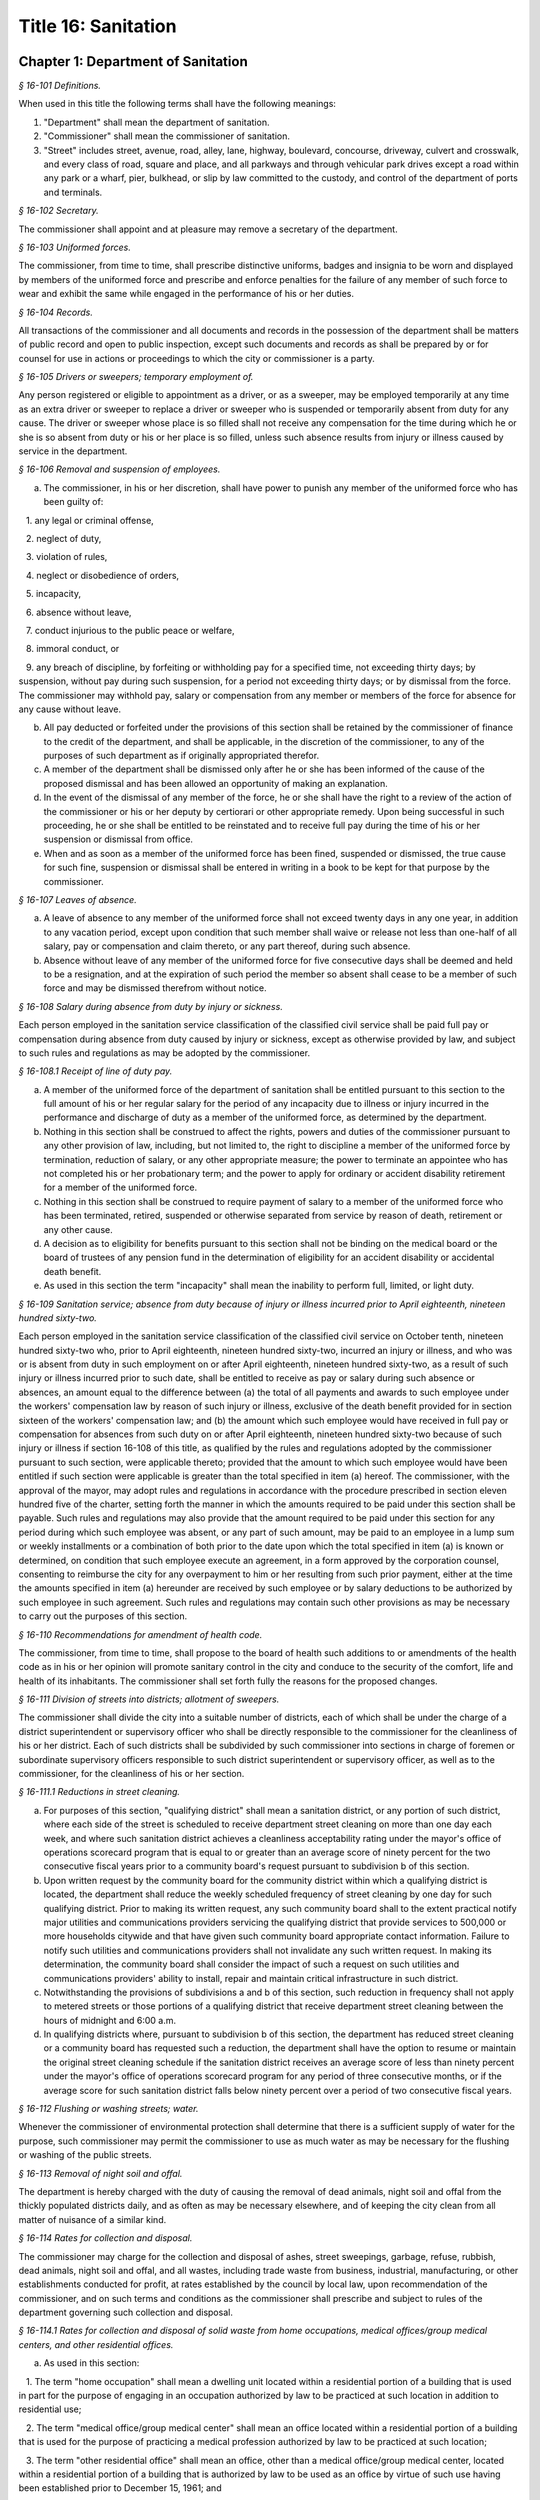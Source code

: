 Title 16: Sanitation
===================================================

Chapter 1: Department of Sanitation
--------------------------------------------------



*§ 16-101 Definitions.* ::


When used in this title the following terms shall have the following meanings:

(1) "Department" shall mean the department of sanitation.

(2) "Commissioner" shall mean the commissioner of sanitation.

(3) "Street" includes street, avenue, road, alley, lane, highway, boulevard, concourse, driveway, culvert and crosswalk, and every class of road, square and place, and all parkways and through vehicular park drives except a road within any park or a wharf, pier, bulkhead, or slip by law committed to the custody, and control of the department of ports and terminals.






*§ 16-102 Secretary.* ::


The commissioner shall appoint and at pleasure may remove a secretary of the department.






*§ 16-103 Uniformed forces.* ::


The commissioner, from time to time, shall prescribe distinctive uniforms, badges and insignia to be worn and displayed by members of the uniformed force and prescribe and enforce penalties for the failure of any member of such force to wear and exhibit the same while engaged in the performance of his or her duties.






*§ 16-104 Records.* ::


All transactions of the commissioner and all documents and records in the possession of the department shall be matters of public record and open to public inspection, except such documents and records as shall be prepared by or for counsel for use in actions or proceedings to which the city or commissioner is a party.






*§ 16-105 Drivers or sweepers; temporary employment of.* ::


Any person registered or eligible to appointment as a driver, or as a sweeper, may be employed temporarily at any time as an extra driver or sweeper to replace a driver or sweeper who is suspended or temporarily absent from duty for any cause. The driver or sweeper whose place is so filled shall not receive any compensation for the time during which he or she is so absent from duty or his or her place is so filled, unless such absence results from injury or illness caused by service in the department.






*§ 16-106 Removal and suspension of employees.* ::


a. The commissioner, in his or her discretion, shall have power to punish any member of the uniformed force who has been guilty of:

   1. any legal or criminal offense,

   2. neglect of duty,

   3. violation of rules,

   4. neglect or disobedience of orders,

   5. incapacity,

   6. absence without leave,

   7. conduct injurious to the public peace or welfare,

   8. immoral conduct, or

   9. any breach of discipline, by forfeiting or withholding pay for a specified time, not exceeding thirty days; by suspension, without pay during such suspension, for a period not exceeding thirty days; or by dismissal from the force. The commissioner may withhold pay, salary or compensation from any member or members of the force for absence for any cause without leave.

b. All pay deducted or forfeited under the provisions of this section shall be retained by the commissioner of finance to the credit of the department, and shall be applicable, in the discretion of the commissioner, to any of the purposes of such department as if originally appropriated therefor.

c. A member of the department shall be dismissed only after he or she has been informed of the cause of the proposed dismissal and has been allowed an opportunity of making an explanation.

d. In the event of the dismissal of any member of the force, he or she shall have the right to a review of the action of the commissioner or his or her deputy by certiorari or other appropriate remedy. Upon being successful in such proceeding, he or she shall be entitled to be reinstated and to receive full pay during the time of his or her suspension or dismissal from office.

e. When and as soon as a member of the uniformed force has been fined, suspended or dismissed, the true cause for such fine, suspension or dismissal shall be entered in writing in a book to be kept for that purpose by the commissioner.






*§ 16-107 Leaves of absence.* ::


a. A leave of absence to any member of the uniformed force shall not exceed twenty days in any one year, in addition to any vacation period, except upon condition that such member shall waive or release not less than one-half of all salary, pay or compensation and claim thereto, or any part thereof, during such absence.

b. Absence without leave of any member of the uniformed force for five consecutive days shall be deemed and held to be a resignation, and at the expiration of such period the member so absent shall cease to be a member of such force and may be dismissed therefrom without notice.






*§ 16-108 Salary during absence from duty by injury or sickness.* ::


Each person employed in the sanitation service classification of the classified civil service shall be paid full pay or compensation during absence from duty caused by injury or sickness, except as otherwise provided by law, and subject to such rules and regulations as may be adopted by the commissioner.






*§ 16-108.1 Receipt of line of duty pay.* ::


a. A member of the uniformed force of the department of sanitation shall be entitled pursuant to this section to the full amount of his or her regular salary for the period of any incapacity due to illness or injury incurred in the performance and discharge of duty as a member of the uniformed force, as determined by the department.

b. Nothing in this section shall be construed to affect the rights, powers and duties of the commissioner pursuant to any other provision of law, including, but not limited to, the right to discipline a member of the uniformed force by termination, reduction of salary, or any other appropriate measure; the power to terminate an appointee who has not completed his or her probationary term; and the power to apply for ordinary or accident disability retirement for a member of the uniformed force.

c. Nothing in this section shall be construed to require payment of salary to a member of the uniformed force who has been terminated, retired, suspended or otherwise separated from service by reason of death, retirement or any other cause.

d. A decision as to eligibility for benefits pursuant to this section shall not be binding on the medical board or the board of trustees of any pension fund in the determination of eligibility for an accident disability or accidental death benefit.

e. As used in this section the term "incapacity" shall mean the inability to perform full, limited, or light duty.






*§ 16-109 Sanitation service; absence from duty because of injury or illness incurred prior to April eighteenth, nineteen hundred sixty-two.* ::


Each person employed in the sanitation service classification of the classified civil service on October tenth, nineteen hundred sixty-two who, prior to April eighteenth, nineteen hundred sixty-two, incurred an injury or illness, and who was or is absent from duty in such employment on or after April eighteenth, nineteen hundred sixty-two, as a result of such injury or illness incurred prior to such date, shall be entitled to receive as pay or salary during such absence or absences, an amount equal to the difference between (a) the total of all payments and awards to such employee under the workers' compensation law by reason of such injury or illness, exclusive of the death benefit provided for in section sixteen of the workers' compensation law; and (b) the amount which such employee would have received in full pay or compensation for absences from such duty on or after April eighteenth, nineteen hundred sixty-two because of such injury or illness if section 16-108 of this title, as qualified by the rules and regulations adopted by the commissioner pursuant to such section, were applicable thereto; provided that the amount to which such employee would have been entitled if such section were applicable is greater than the total specified in item (a) hereof. The commissioner, with the approval of the mayor, may adopt rules and regulations in accordance with the procedure prescribed in section eleven hundred five of the charter, setting forth the manner in which the amounts required to be paid under this section shall be payable. Such rules and regulations may also provide that the amount required to be paid under this section for any period during which such employee was absent, or any part of such amount, may be paid to an employee in a lump sum or weekly installments or a combination of both prior to the date upon which the total specified in item (a) is known or determined, on condition that such employee execute an agreement, in a form approved by the corporation counsel, consenting to reimburse the city for any overpayment to him or her resulting from such prior payment, either at the time the amounts specified in item (a) hereunder are received by such employee or by salary deductions to be authorized by such employee in such agreement. Such rules and regulations may contain such other provisions as may be necessary to carry out the purposes of this section.






*§ 16-110 Recommendations for amendment of health code.* ::


The commissioner, from time to time, shall propose to the board of health such additions to or amendments of the health code as in his or her opinion will promote sanitary control in the city and conduce to the security of the comfort, life and health of its inhabitants. The commissioner shall set forth fully the reasons for the proposed changes.






*§ 16-111 Division of streets into districts; allotment of sweepers.* ::


The commissioner shall divide the city into a suitable number of districts, each of which shall be under the charge of a district superintendent or supervisory officer who shall be directly responsible to the commissioner for the cleanliness of his or her district. Each of such districts shall be subdivided by such commissioner into sections in charge of foremen or subordinate supervisory officers responsible to such district superintendent or supervisory officer, as well as to the commissioner, for the cleanliness of his or her section.






*§ 16-111.1 Reductions in street cleaning.* ::


a. For purposes of this section, "qualifying district" shall mean a sanitation district, or any portion of such district, where each side of the street is scheduled to receive department street cleaning on more than one day each week, and where such sanitation district achieves a cleanliness acceptability rating under the mayor's office of operations scorecard program that is equal to or greater than an average score of ninety percent for the two consecutive fiscal years prior to a community board's request pursuant to subdivision b of this section.

b. Upon written request by the community board for the community district within which a qualifying district is located, the department shall reduce the weekly scheduled frequency of street cleaning by one day for such qualifying district. Prior to making its written request, any such community board shall to the extent practical notify major utilities and communications providers servicing the qualifying district that provide services to 500,000 or more households citywide and that have given such community board appropriate contact information. Failure to notify such utilities and communications providers shall not invalidate any such written request. In making its determination, the community board shall consider the impact of such a request on such utilities and communications providers' ability to install, repair and maintain critical infrastructure in such district.

c. Notwithstanding the provisions of subdivisions a and b of this section, such reduction in frequency shall not apply to metered streets or those portions of a qualifying district that receive department street cleaning between the hours of midnight and 6:00 a.m.

d. In qualifying districts where, pursuant to subdivision b of this section, the department has reduced street cleaning or a community board has requested such a reduction, the department shall have the option to resume or maintain the original street cleaning schedule if the sanitation district receives an average score of less than ninety percent under the mayor's office of operations scorecard program for any period of three consecutive months, or if the average score for such sanitation district falls below ninety percent over a period of two consecutive fiscal years.






*§ 16-112 Flushing or washing streets; water.* ::


Whenever the commissioner of environmental protection shall determine that there is a sufficient supply of water for the purpose, such commissioner may permit the commissioner to use as much water as may be necessary for the flushing or washing of the public streets.






*§ 16-113 Removal of night soil and offal.* ::


The department is hereby charged with the duty of causing the removal of dead animals, night soil and offal from the thickly populated districts daily, and as often as may be necessary elsewhere, and of keeping the city clean from all matter of nuisance of a similar kind.






*§ 16-114 Rates for collection and disposal.* ::


The commissioner may charge for the collection and disposal of ashes, street sweepings, garbage, refuse, rubbish, dead animals, night soil and offal, and all wastes, including trade waste from business, industrial, manufacturing, or other establishments conducted for profit, at rates established by the council by local law, upon recommendation of the commissioner, and on such terms and conditions as the commissioner shall prescribe and subject to rules of the department governing such collection and disposal.






*§ 16-114.1 Rates for collection and disposal of solid waste from home occupations, medical offices/group medical centers, and other residential offices.* ::


a. As used in this section:

   1. The term "home occupation" shall mean a dwelling unit located within a residential portion of a building that is used in part for the purpose of engaging in an occupation authorized by law to be practiced at such location in addition to residential use;

   2. The term "medical office/group medical center" shall mean an office located within a residential portion of a building that is used for the purpose of practicing a medical profession authorized by law to be practiced at such location;

   3. The term "other residential office" shall mean an office, other than a medical office/group medical center, located within a residential portion of a building that is authorized by law to be used as an office by virtue of such use having been established prior to December 15, 1961; and

   4. The term "designated recyclable materials" shall be as defined in rules of the commissioner adopted pursuant to section 16-305 of this code.

b. The commissioner is authorized to collect the following annual fees for the collection and disposal of solid waste generated by home occupations, medical offices/group medical centers, and other residential offices, located within buildings which receive department collection and disposal service:

 

 


.. list-table::
    :header-rows: 1

    * - Average Total Number of 20 Gallon Bags Generated Per Week, Including Designated Recyclable Materials
      - Annual Collection and Disposal Fee
    * - Not more than 5
      - $  303.00 
    * - 6-10
      - $  563.00 
    * - 11-15
      - $  823.00 
    * - 16-20
      - $1,083.00 
~



 






*§ 16-115 Sale of ashes by commissioner.* ::


Ashes collected by the department may be sold by the commissioner at rates fixed by the board of estimate.






*§ 16-116 Removal of commercial waste; posting of sign, registration number.* ::


a. Every owner, lessee or person in control of a commercial establishment shall provide for the removal of waste by a business licensed by the New York city trade waste commission as required by subdivision a of section 16-505 of this code or register and obtain a registration number from the New York city trade waste commission as required by subdivision b of section 16-505 of this code to remove its own waste except as provided in subdivision c of this section, however nothing contained herein shall preclude the commissioner from providing for the removal of waste from any commercial establishment pursuant to the authority vested in the commissioner by section seven hundred fifty-three of the charter; provided, further, that every owner, lessee or person in control of a commercial establishment that is located in a special trade waste removal district designated by the New York city trade waste commission pursuant to section 16-523 of this code, except for an owner, lessee or person in control of a commercial establishment who has registered with the New York city trade waste commission as required by subdivision b of section 16-505 of this code and except as otherwise provided by subdivision g of section 16-523 of this code, shall provide for the removal of waste by a licensee with whom such commission has entered into an agreement pursuant to subdivision b of such section.

b. Every owner, lessee or person in control of a commercial establishment shall post a sign which states clearly and legibly the trade or business name, address, telephone number and the day and time of the pickup of the trade waste removal business presently serving the establishment, or if the commercial establishment removes its own waste, a registration number issued by the New York city trade waste commission shall be posted. Such sign or registration number shall be prominently displayed by affixing it to a window near the principal entrance to the commercial establishment so as to be easily visible from outside the building. If this is not possible, such sign or permit shall be prominently displayed inside the commercial establishment near the principal entrance to the premises.

c. This section shall not apply to (i) unimproved or vacant property or premises generating infrequent waste or insignificant amounts of waste; and (ii) home occupations, medical offices/group medical centers, and other residential offices, which receive department collection and disposal service pursuant to section 16-114.1 of this code. The commissioner shall have the authority to determine what constitutes infrequent waste or insignificant amounts of waste in specific cases.

d. (i)    Except as provided in paragraph (ii) of this subdivision, violation of any of the provisions of this section or any rules promulgated pursuant thereto shall be punishable by a civil penalty of not less than fifty nor more than one hundred dollars, provided that a first-time violation of subdivision (b) of this section or any rules promulgated thereto by any owner, lessee or person in control of a commercial establishment shall be mitigated to zero dollars if, on or before the initial return date stated on the notice of violation, such owner, lessee or person submits proof of having cured the violation at the hearing of such notice of violation. Any notice of violation, appearance ticket or summons issued for a violation of this section shall be returnable before the environmental control board which shall impose the penalty herein provided.

   (ii) A commercial establishment required by subdivision b of section 16-505 of this code to register with the New York city trade waste commission shall be subject to a penalty for the violation of such subdivision or any rule pertaining thereto as provided in subdivision c of section 16-515 of this code. Such penalty may be recoverable in the manner provided therein or may be returnable in a civil action brought in the name of the commissioner before the environmental control board which shall impose a penalty not to exceed one thousand dollars.






*§ 16-117 Rules and regulations governing conveyance of rubbish, waste or offensive material through the streets.* ::


The commissioner shall have power to adopt rules and regulations:

1. Controlling persons and their servants, agents and employees and the vehicles of each engaged in removing, disposing of, conveying or transporting upon the streets, public places or bridges, or over the ferries in the city, manure, swill, ashes, street sweepings, bones, garbage, night soil, offal, fat, hides, hoofs or entrails, or other refuse parts of slaughtered animals, refuse, rubbish, bodies of dead animals, or any other offensive or noxious material, paper stock, or trade waste;

2. Rules and regulations adopted by the commissioner pursuant to this section shall be submitted to the board of estimate and, when approved by such board, shall be filed with the city clerk and published in like manner as prescribed by section eleven hundred five of the charter and shall be enforced in the same manner and to the same extent as local laws.






*§ 16-117.1 Transport, storage and disposal of waste containing asbestos.* ::


(a) No person shall transport, store or dispose of waste containing asbestos or cause or permit any person to transport, store or dispose of such waste, except as in accordance with the provisions of this section.

(b) Waste containing asbestos shall not be presented for transport, storage or disposal unless at the site of generation such waste is:

   (1) wet down in a manner sufficient to prevent all visible emissions of asbestos dust into the air;

   (2) sealed while wet in leak-tight containers which shall bear either:

      (i) a warning label which states: "CAUTION Contains Asbestos—Avoid Opening or Breaking Container Breathing Asbestos is Hazardous to Your Health", or

      (ii) such other warning label as may be authorized by federal law or regulation; and*

   (3) quantitatively documented on a form approved by the commissioner, expressed by either volume, weight or container (bag);

   (4) kept separate from any other waste.

(c) Waste which contains asbestos shall not be stored unless prior authorization, in such form and manner as the commissioner may prescribe by regulation, is received from the department.

(d) Whenever waste containing asbestos is stored prior to disposal such waste shall be inspected not less than once in every twenty-four hour period so as to ensure that there are no visible emissions of asbestos dust into the air. If such inspection reveals visible emissions of asbestos dust into the air, the waste shall be wet down and repackaged by placing the existing container into a leak-tight container so as to prevent any further emissions into the air.

(e) (1)    Waste containing asbestos shall be disposed of in the City only at sites approved by the commissioner;

   (2) in cases of asbestos disposed of in City approved disposal sites, the Department of Sanitation shall indicate on the appropriate form, the quantity of asbestos received, expressed either by volume, weight or container (bag). A copy of this form shall be forwarded to the Department of Environmental Protection.

(f) The commissioner shall have the authority to adopt rules and regulations to effectuate the purposes of this section.

(g) (1)    Any violation of this section or of any rule or regulation adopted pursuant to this section shall constitute an offense punishable by a fine of not less than five hundred dollars and not more than twenty-five thousand dollars, or by imprisonment not to exceed one year, or by both such fine and imprisonment.

   (2) In addition to any other criminal or civil penalty authorized by law, any violation of this section or any rule or regulation adopted pursuant to this section shall be punishable by a civil penalty of not less than five hundred dollars and not more than twenty-five thousand dollars. Such penalty may be recovered in a civil action brought in the name of the commissioner or in a proceeding before the environmental control board.






*§ 16-118 Littering prohibited.* ::


1. (a) No person shall litter, sweep, throw or cast, or direct, suffer or permit any servant, agent, employee, or other person under his or her control, to litter, sweep, throw or cast any ashes, garbage, paper, dust or other rubbish and refuse of any kind whatsoever, in or upon any street or public place, vacant lot, air shaft, areaway, backyard court, park, or alley.

   (b) No person shall spit upon a sidewalk of a street or public place, or on a floor, wall or stairway of any public or private building or premises used in common by the public, or in or on any public transportation facility.

2. (a) Every owner, lessee, tenant, occupant or person in charge of any building or premises shall keep and cause to be kept the sidewalk, flagging and curbstone abutting said building or premises free from obstruction and nuisances of every kind, and shall keep said sidewalks, flagging, curbstones, and air shafts, areaways, backyards, courts and alleys free from garbage, refuse, rubbish, litter, debris and other offensive material. Such persons shall also remove garbage, refuse, rubbish, litter, debris and other offensive material between the curbstone abutting the building or premises and the roadway area extending one and one-half feet from the curbstone into the street on which the building or premises front. Such persons shall not, however, be responsible for cleaning the garbage, refuse, rubbish, litter, debris and other offensive material which accumulates at catch basins located within the one and one-half foot distance from the curbstone into the street.

   (b) Every owner, lessee, tenant or person in charge of any vacant lot shall keep and cause to be kept the sidewalk, flagging and curbstone abutting said vacant lot free from obstruction and nuisances of every kind, and shall keep said sidewalks, flagging and curbstones free from garbage, refuse, rubbish, litter, debris and other offensive material. Every owner, lessee, tenant or person in charge of any vacant lot shall keep and cause to be kept said vacant lot free from garbage, refuse, rubbish, litter, debris and other offensive material. Such persons shall also remove garbage, refuse, rubbish, litter, debris and other offensive material between the curbstone abutting the vacant lot and the roadway area extending one and one-half feet from the curbstone into the street on which the vacant lot fronts. Such persons shall not, however, be responsible for cleaning the garbage, refuse, rubbish, litter, debris and other offensive material which accumulates at catch basins located within the one and one-half foot distance from the curbstone into the street.

3. No lime, ashes, coal, dry sand, hair, waste paper, feathers, or other substance that is in a similar manner liable to be blown by the wind, shall be sieved, agitated, or exposed, nor shall any mat, carpet, or cloth be shaken or beaten, nor shall any cloth, yarn, garment, material or substance be scoured or cleaned, nor shall any rags, damaged merchandise, barrels, boxes, or broken bales of merchandise or goods be placed, kept, or exposed in any place where they or particles therefrom will pass into any street or public place, or into any occupied premises, nor shall any usual or any reasonable precautions be omitted by any person to prevent fragments or any substances from falling to the detriment or peril of life or health, or dust or light material flying into any street, place, or building, from any building or erection, while the same is being altered, repaired or demolished, or otherwise. In demolishing any building or part thereof, the material to be removed shall be properly wet in order to lay dust incident to its removal.

4. No one, being the owner, or in charge or in control of any vehicle, or of any receptacle, shall litter, drop or spill, or permit to be littered, dropped or spilled any dirt, sand, gravel, clay, loam, stone or building rubbish, hay, straw, oats, sawdust, shavings or other light materials of any sort, or manufacturing, trade or household waste, refuse, rubbish of any sort, or ashes, manure, garbage, or other organic refuse or other offensive matter, in or upon any street or public place.

5. [Repealed.]

6. No swill, brine, offensive animal matter, noxious liquid, or other filthy matter of any kind, shall be allowed by any person to fall upon or run into any street, or public place, or be taken to or put therein.

7. No person shall prevent, or otherwise interfere with, the sweeping or cleaning of any street, the removal of snow or ice from any street or the collection or removal of any solid waste or recyclable material from any street, by any employee of the department.

8. The violation of any provision of this section shall constitute an offense punishable by a fine of not less than fifty dollars nor more than two hundred fifty dollars, or by imprisonment not to exceed ten days, or both; provided that the violation of subdivision 1 of this section, or the violation of subdivision 6 of this section by means of the act of public urination, shall constitute an offense punishable only by a fine of not less than fifty dollars nor more than two hundred fifty dollars, or by imprisonment not to exceed one day.

9. Any person violating the provisions of this section shall be liable for a civil penalty in the following amounts, provided that for the purposes of this subdivision, the term "first violation" means any number of violations issued for a single incident:

   a. not less than 50 and not more than 250 dollars for a first violation, except that the civil penalty shall be not less than 250 and not more than 350 dollars for a second violation of subdivision 3, 4 or 6 of this section within any 12 month period, and not less than 350 and not more than 450 dollars for a third or subsequent violation of subdivision 3, 4 or 6 of this section within any 12 month period;

   b. notwithstanding paragraph a of this subdivision, for any natural person violating subdivision 6 of this section by means of the act of public urination:

      (1) 75 dollars for a first violation, and

      (2) not less than 250 and not more than 350 dollars for any second violation within any 12 month period, and

      (3) not less than 350 and not more than 450 dollars for any third violation within any 12 month period; and

   c. notwithstanding paragraph a of this subdivision, for any natural person violating subdivision 1 of this section:

      (1) 75 dollars for a first violation, and

      (2) not less than 250 and not more than 350 dollars for any second violation within any 12 month period, and

      (3) not less than 350 and not more than 450 dollars for any third violation within any 12 month period.

10. In the instance where a notice of violation is issued for breach of the provisions of this section and sets forth thereon civil penalties only, such process shall be returnable to the office of administrative trials and hearings pursuant to section 1049-a of the charter.

11. In the event that a violator fails to answer such notice of violation within the time provided therefor by the rules and regulations of the environmental control board, a tribunal of the office of administrative trials and hearings, pursuant to section 1049-a of the charter, he or she shall become liable for additional penalties. The additional penalties shall not exceed four hundred fifty dollars for each violation, provided that such penalties imposed for a violation of this section for the act of public urination shall not exceed 150 percent of the penalties enumerated in paragraph b of subdivision 9 of this section, and further provided that such penalties imposed for violations of subdivision 1 of this section shall not exceed 150 percent of the penalties enumerated in paragraph c of subdivision 9 of this section.








*§ 16-118.1 Citywide routing system.* ::


a. The department shall implement a citywide routing system for residential premises for the enforcement of subdivision two of section 16-118 of this code, as such subdivision relates to the cleaning of sidewalks, flagging, curbstones, airshafts, backyards, courts, alleys and roadway areas by owners, lessees, tenants, occupants or persons in charge of any such premises, and for commercial premises for the enforcement of such subdivision as such subdivision relates to cleaning of sidewalks, flagging, curbstones and roadway areas by owners, lessees, tenants, occupants or persons in charge of such premises. The citywide enforcement routing system shall limit the issuance of notices of violation, appearance tickets or summonses within any sub-district of a local service delivery district to predetermined periods of a total of no more than two hours each day, provided that each such predetermined period shall be one hour. The department shall establish a citywide schedule of periods for issuing notices of violation, appearance tickets or summonses for commercial premises in each district and shall give written notice to the owners, lessees, tenants, occupants or persons in charge of such premises in each district of the periods for the district in which their premises are located by the use of flyers, community meetings or such other techniques as the commissioner reasonably determines to be useful. The two one-hour predetermined periods for issuing notices of violation, appearance tickets or summonses for residential premises shall be from 8:00 a.m. until 9:00 a.m. and from 6:00 p.m. until 7:00 p.m.

b. Notwithstanding the provisions of subdivision a of this section, the commissioner may provide an additional predetermined period of one hour per day during which notices of violation, appearance tickets or summonses may be issued in any sub-district within a local service delivery district upon the commissioner's determination that the total of two hours otherwise permitted by this section is not sufficient to maintain the sidewalks, flagging, curbstones and roadways in such sub-districts in an adequately clean condition. Such determination shall be based upon a finding that there has been a decline in the average street cleanliness ratings compiled by the mayor's office of operations for such district for the most recent three-month period as compared to the average street cleanliness ratings compiled by the mayor's office of operations for the same three-month period in fiscal year nineteen hundred ninety. Notice of any increase in the number of hours during which notices of violation, appearance tickets or summonses can be issued or of any change in such hours shall be given by letter to the community board, the owners, lessees, tenants, occupants or persons in charge of any premises in the affected sub-districts within a local service delivery district and every council member representing the local service delivery district no less than forty-five days prior to the implementation of such increase or change. Any additional notice may be given by use of letters, flyers, community meetings or such other techniques as the commissioner reasonably determines to be useful. Written notice to a council member shall be sent to the council member's district office.

c. For the purpose of this section, the following terms shall have the following meanings: (i) "local service delivery district" means a local service delivery district as described in chapter sixty-nine of the charter of the city of New York; (ii) "sub-district" means a section within a local service delivery district as described in chapter sixty-nine of the charter of the city of New York; and (iii) "commercial premises" means any premises abutting the sidewalk at which goods or services are sold directly to consumers or other businesses, and may, in appropriate instances to be determined by the commissioner, also include any other class of real property that is used for the conduct of any business, trade or profession; and (iv) "residential premises" means those portions of premises used predominantly for residential purposes, other than hotels, that abut the sidewalk and do not constitute commercial premises.

d. Within fifteen months after the effective date of this section, the commissioner shall submit to the mayor and the council a report on the results of the citywide enforcement routing system for the twelve month period commencing on the first day of the first full month after the effective date of this section.






*§ 16-119 Dumping prohibited.* ::


a. It shall be unlawful for any person, his or her agent, employee or any person under his or her control to suffer or permit any amount of dirt, sand, gravel, clay, loam, stone, rocks, rubble, building rubbish, sawdust, shavings or trade or household waste, refuse, ashes, manure, garbage, rubbish or debris of any sort or any other organic or inorganic material or thing or other offensive matter being transported in a dump truck or other vehicle to be dumped, deposited or otherwise disposed of in or upon any sidewalk, street, lot, park, public place, wharf, pier, dock, bulkhead, slip, navigable waterway or other area whether publicly or privately owned.

b. Any person who violates the provisions of this section while engaged in commercial activities shall be liable to arrest and upon conviction thereof shall be deemed guilty of a misdemeanor and shall be punished by a fine of $4,000 for the first offense and $9,000 for any subsequent offense or by imprisonment not to exceed 90 days or by both such fine and imprisonment.

c. (1)    Any person who violates the provisions of subdivision a of this section shall also be liable for a civil penalty of $4,000 for the first offense, $9,000 for the second offense within any eighteen-month period and $18,000 for each subsequent offense within any eighteen-month period. In addition, every owner of a dump truck or other vehicle shall be liable for a civil penalty of $4,000 for the first offense, $9,000 for the second offense within any eighteen-month period and $18,000 for each subsequent offense within any eighteen-month period of unlawful dumping described in subdivision a of this section by any person using or operating the dump truck or other vehicle, in the business of such owner or otherwise, with the permission, express or implied, of such owner. It shall not be a defense for any owner of a dump truck or other vehicle that the person using or operating the dump truck or other vehicle in violation of this section is a member of the owner's immediate family, including, but not limited to, spouse, domestic partner, sibling, child, grandchild, parent or grandparent.

   (2) Any owner, owner-operator or operator who is found in violation of this section in a proceeding before the environmental control board and who shall fail to pay the civil penalty imposed by such environmental control board shall be subject to the suspension of his or her driver's license, privilege to operate or vehicle registration or renewal thereof imposed pursuant to section twelve hundred twenty-a of the vehicle and traffic law, in addition to any other civil and criminal fines and penalties set forth in this section.

   (3) As used in this subdivision, the terms "owner", "owner-operator" and "operator" shall have the meaning set forth in subdivision one of section twelve hundred twenty-a of the vehicle and traffic law.

   (4) The provisions of this section may also be enforced by the commissioner of small business services and the commissioner of environmental protection with respect to wharfs, piers, docks, bulkheads and slips located on waterfront property, and navigable waterways.

   (5) If the department, the department of small business services or the department of environmental protection has established that material transported in a dump truck or other vehicle has been dumped, deposited or otherwise disposed of in violation of subdivision a of this section, there shall be a rebuttable presumption that the person whose name, or other identifying information, appears on any such material has violated such subdivision if the department, the department of small business services or the department of environmental protection establishes that such person owns or has control of (i) such dump truck or other vehicle or (ii) any dump truck.

d. In the instance where the notice of violation, appearance ticket or summons is issued for a breach of the provisions of subdivision a of this section and sets forth thereon civil penalties only, such process shall be returnable to the environmental control board, which board shall have the power to impose the civil penalties hereinabove provided in subdivision c of this section, provided further, that, notwithstanding any other provision of law, the environmental control board shall have such powers and duties as are set forth under section twelve hundred twenty-a of the vehicle and traffic law.

e. (1)    Any dump truck or other vehicle that has been used or is being used to violate the provisions of this section shall be impounded by the department and shall not be released until either all removal charges and storage fees and the applicable fine have been paid or a bond has been posted in an amount satisfactory to the commissioner or as otherwise provided in paragraph (2) of this subdivision. The commissioner shall have the power to establish regulations concerning the impoundment and release of vehicles and the payment of removal charges and storage fees for such vehicles, including the amounts and rates thereof.

   (2) In addition to any other penalties provided in this section, the interest of an owner as defined in subdivision c of this section in any vehicle impounded pursuant to paragraph (1) of this subdivision shall be subject to forfeiture upon notice and judicial determination thereof if such owner (i) has been convicted of or found liable for a violation of this section in a civil or criminal proceeding or in a proceeding before the environmental control board two or more times, both of which violations were committed within an eighteen month period or (ii) has been convicted of or found liable for a violation of this section in a civil or criminal proceeding or in a proceeding before the environmental control board if the material unlawfully dumped is a material identified as a hazardous waste or an acute hazardous waste in regulations promulgated pursuant to section 27-0903 of the environmental conservation law.

   (3) Except as hereinafter provided, the city agency having custody of a vehicle, after judicial determination of forfeiture, shall no sooner than thirty days after such determination upon a notice of at least five days, sell such forfeited vehicle at public sale. Any person, other than an owner whose interest is forfeited pursuant to this section, who establishes a right of ownership in a vehicle, including a part ownership or security interest, shall be entitled to delivery of the vehicle if such person:

      (i) redeems the ownership interest which was subject to forfeiture by payment to the city of the value thereof; and

      (ii) pays the reasonable expenses of the safekeeping of the vehicle between the time of seizure and such redemption; and

      (iii) asserts a claim within thirty days after judicial determination of for- feiture. Notwithstanding the foregoing provisions establishment of a claim shall not entitle such person to delivery of the vehicle if the city establishes that the unlawful dumping for which the vehicle was seized was expressly or impliedly permitted by such person.

f. Rewards.

   (1) Where a notice of violation, appearance ticket or summons is issued for a violation of subdivision a of this section based upon a sworn statement by one or more individuals and where the commissioner determines, in the exercise of his or her discretion, that such sworn statement, either alone or in conjunction with testimony at a civil or criminal proceeding or in a proceeding before the environmental control board, results in the conviction of or the imposition of a civil penalty upon any person for a violation of subdivision a of this section, the commissioner shall offer as a reward to such individual or individuals an amount that, in the aggregate, is equal to:

      (i) fifty percent of any fine or civil penalty collected; or

      (ii) five hundred dollars when a conviction is obtained, but no fine or civil penalty is imposed.

   (2) Where a notice of violation, appearance ticket or summons is issued for a violation of subdivision a of this section based upon information furnished by an individual or individuals and where the commissioner determines, in the exercise of his or her discretion, that such information, in conjunction with enforcement activity conducted by the department or another governmental entity, results in the conviction of or the imposition of a civil penalty upon any person for a violation of subdivision a of this section, the commissioner shall offer as a reward to such individual or individuals an amount that, in the aggregate, is:

      (i) up to fifty percent of any fine or civil penalty collected; or

      (ii) up to five hundred dollars when a conviction is obtained, but no fine or civil penalty is imposed. In determining the amount of the reward, the commissioner shall consider factors that include, but are not limited to: (a) the quantity and type of the material dumped, deposited or otherwise disposed of; (b) the specificity of the information provided, including, but not limited to, the license plate number, make or model or other description of the dump truck or other vehicle alleged to have been used and the location, date or time of the alleged violation; (c) whether the information provided by the individual or individuals identified one or more violations of subdivision a of this section; and (d) whether the department has knowledge that violations of subdivision a of this section have previously occurred at that location.

   (3) No peace officer, employee of the department or of the environmental control board, or employee of any governmental entity that, in conjunction with the department, conducts enforcement activity relating to a violation of subdivision a of this section shall be entitled to obtain the benefit of any such reward or obtain the benefit of such reward when acting in the discharge of his or her official duties.

g. In addition to the foregoing penalties the offender shall be required to clear and clean the area upon which the offender dumped unlawfully within ten days after conviction thereof. In the event the offender fails to clear and clean the area within such time such clearing and cleaning may be done by the department or under the direction of the department by a private contractor and the cost of same shall be billed to the offender. In the event that the department has cleaned or cleared the area, or has caused the area to be cleaned or cleared by a private contractor prior to the offender's conviction, the offender shall be responsible for the cost of such clearing and or cleaning. Payment by such offender when required by this subdivision shall be made within ten days of demand by the department.

h. The commissioner shall post a sign in any area where the commissioner deems appropriate because of instances of illegal dumping. Such sign shall state the penalties for illegal dumping and the reward provisions therein.

(Am. L.L. 2018/134, 7/29/2018; Am. L.L. 2018/135, 7/29/2018, eff. 9/27/2018.






*§ 16-120 Receptacles for the removal of waste material.* ::


a. The owner, lessee, agent, occupant or other person who manages or controls a building or dwelling shall provide and maintain in accordance with this section separate receptacles for the deposit of incinerator residue and ashes; refuse, and liquid waste. The receptacles shall be provided for the exclusive use of each building or dwelling and shall be of sufficient size and number to contain the wastes accumulated in such building or dwelling during a period of seventy-two hours. The receptacles shall be made of metal or other material of a grade and type acceptable to the department, the department of health and mental hygiene and the department of housing preservation and development. Receptacles used for liquid waste shall be constructed so as to hold their contents without leakage. Metal containers shall be provided with tight fitting metal covers.

b. Ashes and incinerators residue, refuse and liquid wastes shall be separated and placed into separate receptacles. No receptacle when filled shall weigh more than one hundred pounds.

c. Incinerator, residue, ashes, refuse and liquid waste shall be stored in the building or dwelling or at the rear of the building or dwelling as may be required by the department of health or the department of housing preservation and development until time for removal and kept in tightly covered metal receptacles or containers made of other materials of a type and grade acceptable to the department of sanitation, department of health, and the department of housing preservation and development. After the contents have been removed by the department of sanitation or other collection agency any receptacles remaining shall be removed from the front of the building or dwelling before 9:00 p.m. on the day of collection, or if such collection occurs after 4:00 p.m., then before 9:00 a.m. on the day following collection. The receptacles shall at all times be kept covered or closed and kept in a manner satisfactory to the department of sanitation, the department of health, and in the case of residential premises, the department of housing preservation and development. No receptacles, refuse, incinerator residue or ashes, or liquid waste shall be kept so as to create a nuisance. Yard sweepings, hedge cuttings, grass, leaves, earth, stone or bricks shall not be mixed with household wastes.

d. Newspapers, wrapping paper or other light refuse or rubbish which is likely to be blown or scattered about the streets shall be securely bundled, tied or packed before being placed for collection. Such material shall be kept and placed for collection in the same manner as the receptacles.

e. (1) No person shall deposit household or commercial refuse or liquid wastes in a public litter basket placed on the streets by the department or any other person. There shall be a rebuttable presumption that the person whose name, or other identifying information, appears on any household or commercial refuse or liquid wastes deposited in such public litter basket violated this paragraph.

   (2) No person shall place household or commercial refuse in or upon any sidewalk, street, lot, park, public place, wharf, pier, dock, bulkhead, slip, navigable waterway or other area whether publicly or privately owned, except in accordance with rules of the department relating to collection (i) by the department or (ii) by a private carter that is required to be licensed or registered pursuant to chapter 1 of title 16-A of the code. There shall be a rebuttable presumption that the person whose name, or other identifying information, appears on any household or commercial refuse placed in or upon any sidewalk, street, lot, park, public place, wharf, pier, dock, bulkhead, slip, navigable waterway or other area whether publicly or privately owned violated this paragraph.

f. Any person violating the provisions of this section, except subdivision e, shall be liable for a civil penalty of not less than $25 nor more than $100 for the first violation, not less than $100 nor more than $200 for a second violation within any twelve-month period, and not less than $200 nor more than $300 for a third or subsequent violation within any twelve-month period. Any person violating the provisions of paragraph (1) of subdivision e of this section shall be liable for a civil penalty of $100 for the first violation, $250 for a second violation within any twelve-month period, and $350 for a third or subsequent violation within any twelve-month period. Any person violating the provisions of paragraph (2) of subdivision e of this section shall be liable for a civil penalty $75 for the first violation, $300 for a second violation within any twelve-month period, and $400 for a third or subsequent violation within any twelve-month period.

g. In the instance where a notice of violation is issued for breach of the provisions of this section such process shall be returnable to the environmental control board, which shall have the power to impose the civil penalties provided in subdivision f of this section.

h. In the event that a person fails to answer such notice of violation within the time provided therefor by the environmental control board, that person shall become liable for additional penalties. The additional penalties shall be $300 for each violation.

i. Nothing herein contained shall be construed to supersede, substitute for or abrogate the provisions of article one hundred fifty-three of the health code or article five of subchapter two of chapter two of title twenty-seven of the code.

(Am. L.L. 2018/135, 7/29/2018, eff. 9/27/2018.






*§ 16-120.1 Storage, treatment, transportation and disposal of regulated medical waste, other medical waste and regulated household waste.* ::


a. It shall be unlawful for any person to store, treat, transport or dispose of or to cause to be stored, treated, transported or disposed of any regulated medical waste or other medical waste except in the manner prescribed in the public health law, the environmental conservation law, or any rules or regulations promulgated pursuant thereto and the New York city health code and any regulations of the city department of health and the city department of sanitation. In addition, it shall be unlawful for any person to dispose of or to cause to be disposed of any regulated medical waste within the solid waste disposal system of the city, provided that the department may accept at its incinerators classes of regulated medical waste that were accepted at such incinerators as of June twenty-first, nineteen hundred eighty-nine if it has obtained all necessary authorizations required by law to incinerate such classes of regulated medical waste. In addition, it shall be unlawful to dispose of or to cause to be disposed of any laboratory waste or surgical waste as defined in this section, or classes of regulated medical waste that were accepted at department incinerators as of June twenty-first, nineteen hundred eighty-nine, whether or not such laboratory waste, sugical waste or other classes of regulated medical waste have been autoclaved or subjected to a similar decontamination technique other than incineration, in the landfills of the city.

b.    For purposes of this section, the following terms shall have the following meanings:

   1. Regulated medical waste means any waste that is generated in the diagnosis, treatment or immunization of human beings or animals, in research pertaining thereto, or in the production or testing of biologicals, when listed as follows, provided, however, that regulated medical waste shall not include any hazardous waste identified or listed pursuant to section 27-0903 of the environmental conservation law or any household waste as defined in regulations promulgated under such section:

      i. cultures and stocks of infectious agents and associated biologicals, including cultures from medical and pathological laboratories, cultures and stocks of infectious agents from research and industrial laboratories, wastes from the production of biologicals, discarded live and attenuated vaccines, and culture dishes and devices used to transfer, inoculate, and mix cultures;

      ii. human pathological wastes, including tissues, organs, body parts and body fluids that are removed during surgery or autopsy or other medical procedures, and specimens of body fluids and their containers;

      iii.    waste human blood and products of blood, including serum, plasma, and other blood components and their containers;

      iv. sharps that have been used in animal or human patient care or in medical, research, or industrial laboratories, including hypodermic needles, syringes, pasteur pipettes, broken glassware and scalpel blades, blood vials, test tubes, needles with attached tubing, and such unused sharps that have been discarded;

      v. contaminated animal carcasses, body parts, and bedding of animals that were known to have been exposed to infectious agents during research, production of biologicals, or testing of pharmaceuticals;

      vi. wastes from surgery or autopsy that were in contact with infectious agents, including soiled dressings, sponges, drapes, lavage tubes, drainage sets, underpads, and surgical gloves;

      vii.    laboratory wastes from medical, pathological, pharmaceutical, or other research, commercial, or industrial laboratories that were in contact with infectious agents, including slides and cover slips, disposable gloves, laboratory coats and aprons;

      viii.    dialysis wastes that were in contact with the blood of patients undergoing hemodialysis or renal dialysis, including contaminated disposable equipment and supplies such as tubing, filters, disposable sheets, towels, gloves, aprons and laboratory coats;

      ix. biological waste and discarded materials contaminated with blood, excretion, exudates or secretion from human beings or animals who are isolated to protect others from highly communicable diseases;

      x. any other waste material designated by the administrator of the United States environmental protection agency as a regulated medical waste under the provisions of the medical waste tracking act of 1988, 42 U.S.C. § 6992, et seq., and the regulations promulgated pursuant thereto; and

      xi. any other waste material included in the list of regulated medical wastes established in regulations promulgated by the state commissioner of environmental conservation pursuant to section 27-1502 of the environmental conservation law. For purposes of this paragraph, "infectious agents" shall be limited to those organisms that cause disease or an adverse health impact to humans.

   2. Laboratory waste means all matter that is discarded from clinical, pathological or research laboratory areas at which activities are required to be conducted or supervised by persons licensed by the city or state to provide health, medical, pharmaceutical or laboratory services.

   3. Other medical waste means laboratory waste and surgical waste as defined in paragraphs two and six of this subdivision.

   4. Person means any individual, partnership, company, corporation, association, firm, organization, or any other group of individuals, or any officer or employee or agent thereof, provided that person shall not mean any individual who generates regulated household waste, and provided further that where a person authorized by law to transport regulated medical waste transports waste pursuant to an agreement with a generator of regulated medical waste or other medical waste, such person shall not be considered an agent of such generator for purposes of this paragraph.

   5. Regulated household waste means any item that may cause punctures or cuts that is used in the administration of medication and is disposed of with residential solid waste, including but not limited to intravenous tubing and syringes with needles attached. Regulated household waste shall not include such items generated by persons licensed by the city or state to provide health, medical, pharmaceutical or laboratory services at facilities where such services are performed, but shall include any such items generated in the course of home health care.

   6. Surgical waste means all materials discarded from surgical procedures and includes, but is not limited to, disposable gowns, shoe covers, masks, headcovers, gloves and sponges.

c. No solid waste of any person required to be licensed by the city or state to provide health, medical, pharmaceutical or laboratory services shall be collected or received by the department for disposal unless such person has executed a certification that to the best of his or her knowledge or belief such waste does not contain any material for which such disposal is unlawful.

d. The commissioner in conjunction with the commissioner of health and mental hygiene shall promulgate and implement regulations, consistent with the laws of this state, governing the safe disposal of regulated household waste. Any violation of such regulations shall be punishable only by a civil penalty of not less than fifty dollars nor more than two hundred fifty dollars.

e. Any person who generates any quantity of regulated medical waste shall file with the commissioner a copy of any annual reports or additional reports required to be submitted by such person to the commissioner of environmental conservation pursuant to paragraph d of subdivision one of section 27-1510 of the environmental conservation law or paragraph (d) of subdivision two of section 1389-bb of the public health law. Such reports shall be filed with the commissioner within fifteen days of submission to the commissioner of environmental conservation.

f. Any person who generates regulated medical waste or other medical waste shall file with the department a "solid waste removal plan." Such plan shall include at a minimum:

   1. the name, address and telephone number of the person or facility generating such waste;

   2. the name, address, telephone number and permit number(s) of the transporter of such waste;

   3. the name, address and telephone number of the disposal site(s) for such waste;

   4. an estimate of the quantity of such waste produced and disposed of monthly; and

   5. any other information required by regulation of the commissioner or the commissioner of health and mental hygiene. An amended plan shall be filed within fifteen days of the time when any information in a plan that is filed with the department changes, or when the commissioner or the commissioner of health requires by regulation additional information.

g. The commissioner of sanitation or health and mental hygiene or an authorized agent of such commissioner may enter upon public or private property for the purpose of conducting inspections or investigations necessary for the exercise of the powers or the performance of the duties of such commissioners pursuant to this section, including the inspection of documents or records relating to the storage, treatment, transportation or disposal of regulated medical waste or other medical waste required to be maintained by local, state or federal law, provided that such commissioner or agent may not inspect records containing medical information privileged under the laws of this state without all authorizations required by such laws, and that such commissioner or agent shall make reasonable efforts not to interfere with patient care activities. Such entry may be made without a warrant during regular and usual business hours upon property used for nonresidential purposes, including but not limited to the provision of health, medical, pharmaceutical or laboratory services, provided that such use is related to the generation, storage or disposal of regulated medical waste, or at other times upon such property in response to any immediate threat to the health or safety of one or more individuals, or of the public, that arises from the generation, storage or disposal of regulated medical waste upon such property. Warrantless inspection or investigation pursuant to this subdivision shall extend only to: (i) waste storage areas; (ii) documents or records relating to storage, treatment, transportation or disposal of regulated medical waste, including documents or records required to be maintained by local, state or federal law; (iii) bags and containers for the disposal of regulated medical waste; (iv) documents or records identifying the number and origin of specimens of human tissues, organs and fluids that constitute regulated medical waste, other than records containing medical information privileged under the laws of this state; and (v) any other inspection or investigation necessary to respond to an immediate threat to the health or safety of one or more individuals, or of the public, arising from generation, storage or disposal of regulated medical waste upon such property. Refusal to permit entry pursuant to this subdivision, where the commissioner of sanitation or health and mental hygiene or an authorized agent of such commissioner has obtained a warrant for such entry or is authorized by this subdivision to inspect or investigate without a warrant, shall be a misdemeanor punishable by not more than thirty days imprisonment, or by a fine of not more than one hundred dollars or both.

h. 1. In addition to any other enforcement procedures authorized by law, the commissioner, with the written approval of the commissioner of health and mental hygiene, shall be authorized to order in writing that premises on which activity in violation of this section is occurring be closed if the commissioner finds that continuing activity on such premises would result in generation, storage or disposal of regulated medical waste or other medical waste in a manner posing an imminent threat to the public health or safety, provided that no facility licensed, permitted or certificated pursuant to article twenty-eight of the public health law or part thereof or facility providing inpatient services or part thereof may be closed pursuant to this subdivision. Such premises may be opened at any time by any person otherwise lawfully entitled to enter such premises in response to an immediate threat to the health or safety of one or more individuals, or of the public. For the purpose of this subdivision, the determination whether an imminent threat to the public health or safety exists shall be based on factors that include but are not limited to: (i) the quantity of regulated medical waste, the generation, storage or disposal of which is in violation of this section; (ii) the types of such regulated medical waste; and (iii) the risk of harm to the public or the environment.

   2. Issuance of an order pursuant to this subdivision may occur prior to a hearing and determination whether a violation of the provisions of this section has occurred and whether there exists an imminent threat to the public health or safety, or during such hearing, or up to two business days after the conclusion of such hearing, provided that: (i) where such issuance occurs prior to such hearing and determination, such hearing shall be held within two business days of such issuance and such determination shall be rendered within twenty-four hours of the conclusion of such hearing; (ii) where such issuance occurs during such hearing, such determination shall be rendered within twenty-four hours of the conclusion of such hearing; and (iii) where such issuance occurs after the conclusion of such hearing but prior to such determination, such determination shall be made within twenty-four hours of such issuance. Any order issued pursuant to this subdivision may continue in effect after a finding of violation and imminent threat until the commissioner permits such premises to be opened pursuant to paragraph five of this subdivision.

   3. Orders of the commissioner issued pursuant to this subdivision shall be posted at the premises on which the activity in violation of this subdivision has occurred.

   4. Immediately upon the posting of an order issued pursuant to this subdivision, officers and employees of the department and officers of the New York city police department shall be authorized to act upon and enforce such order.

   5. Where premises have been closed by order of the commissioner issued pursuant to this subdivision, the owner or lessee of such premises, or the authorized agent thereof, may at any time submit to the commissioner: (i) a written affirmation that such owner or lessee is in compliance with the provisions of this section and will maintain such compliance; and (ii) where such premises are used in the generation of waste for transport of which a legally authorized regulated medical waste transporter is required by law, proof of legal authorization to transport such waste or proof of agreement with a legally authorized regulated medical waste transporter to have such waste transported, or proof that such waste is lawfully treated on such premises so as not to require such authorization or agreement. Upon receipt of such affirmation and proof, the commissioner shall within one business day either permit such premises to be opened or issue a written determination that such owner or lessee is not in compliance with or has not instituted procedures sufficient to remain in compliance with the provisions of this section, or that such proof of legal authorization or agreement is insufficient.

   6. It shall be a misdemeanor for any person or other individual to open or cause to be opened any premises closed in accordance with an order of the commissioner, except in response to an immediate threat to the health or safety of one or more individuals, or of the public.

i. 1.    For the purpose of this subdivision, the following terms shall have the following meanings:

      i. "Abandonment" means the intentional relinquishment or forsaking of all possession or control of any substance.

      ii. "Disposal" means the discharge, deposit, injection, dumping, spilling, leaking or placing of any substance so that such substance or any related constituent thereof may enter the environment, or the abandonment of any substance.

      iii.    "Environment" means any water, water vapor, any land including land surface or subsurface air, fish, wildlife, biota and all other natural resources.

      iv. "Intentionally, knowingly, recklessly and criminal negligence" shall have the same meanings as defined in section 15.05 of the penal law.

   2. i.    Any person who violates any provisions of this section other than subdivision d shall be guilty of a violation and, upon conviction thereof, shall be punished by a fine not to exceed five thousand dollars per day of violation, or by imprisonment for a term of not more than fifteen days, or by both such fine and imprisonment.

      ii. Any person who intentionally, knowingly or recklessly violates any provisions of this section other than subdivision d shall be guilty of a misdemeanor, and upon conviction thereof, shall for a first conviction be punished by a fine not to exceed fifteen thousand dollars per day of violation or by imprisonment for a term of not more than ninety days, or both such fine and imprisonment. If the conviction is for an offense committed after a first conviction of such person under this subparagraph, within the preceding five years, punishment shall be by a fine not to exceed fifty thousand dollars per day of violation, or by imprisonment for not more than one year or by both such fine and im- prisonment.

   3. Any person who with criminal negligence engages in conduct in violation of this section other than subdivision d which causes the release to the environment of regulated medical waste shall be guilty of a misdemeanor punishable by a fine of not more than fifteen thousand dollars or by imprisonment for not more than ninety days or by both such fine and imprisonment.

   4. Any person who recklessly or knowingly engages in conduct in violation of this section other than subdivision d which causes the release to the environment of regulated medical waste shall be guilty of a misdemeanor punishable by a fine of not more than fifty thousand dollars or by imprisonment for not more than one year or both such fine and imprisonment.

   5. In addition to any other penalties provided under paragraph one of this subdivision or any other provisions of law, any violation of the provisions of this section other than subdivision d shall be punishable by a civil penalty of not less than twenty-five hundred dollars nor more than ten thousand dollars for the first violation, not less than five thousand dollars nor more than ten thousand dollars for the second violation, and ten thousand dollars for the third and any subsequent violation. Civil penalties shall be recovered in a civil action brought in the name of the commissioner or in a proceeding before the environmental control board. For the purposes of this paragraph, each bag or container of solid waste with a capacity of not larger than one cubic yard shall constitute a separate violation of this section.

   6. Notwithstanding paragraphs one, two, three, four and five of this subdivision, failure to file an annual or additional report pursuant to subdivision e of this section or failure to file a solid waste removal plan or an amended plan pursuant to subdivision f of this section shall be punishable only by a civil penalty of not less than fifty dollars nor more than two hundred fifty dollars if such report or plan is filed within thirty days of the filing deadlines set forth in such subdivisions.

   7. Any affirmative defense available under title forty-four of article twenty-seven of the environmental conservation law shall be available in any prosecution or proceeding pursuant to this section that alleges a violation of title fifteen of article twenty-seven of the environmental conservation law or any rules or regulations promulgated pursuant thereto.

j. The commissioner shall promulgate and implement regulations providing that where an individual furnishes information that, in the opinion of the commissioner, results in a conviction or the imposition of a fine or civil penalty for a violation of any provision of this section, the commissioner shall offer as a reward to said individual, out of unexpended appropriations therefor:

   i. fifty percent of any fine or penalty collected; or

   ii. five hundred dollars when a prison sentence but no fine or civil penalty is imposed.

k. The commissioner shall suspend the use of the city's solid waste disposal system by any person licensed by the city or state to provide health, medical, pharmaceutical or laboratory services upon whom a notice of violation of this section has been served pending a hearing on and a finding as to liability for the violation. Such hearing shall be held within two business days after such suspension and a finding as to liability for the violation shall be made within twenty-four hours of the conclusion of such hearing. If a violation has been found, the commissioner shall continue such suspension for, in the case of a first occurrence, not less than one week, in the case of a second occurrence, committed within an eighteen month period, not less than one month and, in the case of a third and each subsequent occurrence, committed within an eighteen month period, not less than three months. In calculating such eighteen month period any period of suspension shall be excluded. For purposes of this subdivision any solid waste introduced into the solid waste disposal system of the city under one certification executed pursuant to subdivision c of this section shall constitute an occurrence.

l. In addition to the department, the department of health and mental hygiene shall enforce the provisions of this section, other than subdivisions h, j, and k of this section. This section shall not be construed to restrict in any manner the regulatory or enforcement authority conferred upon any agency of the city by any other provision of state or local law.






*§ 16-120.2 Refuse compacting systems; multiple dwellings after May twentieth, nineteen hundred sixty-eight.* ::


(a) Definitions. When used in this section:

   "Refuse compacting system" means any machine or system of machines capable of reducing refuse by means other than burning so that such refuse is reduced by a volume to be determined by the commissioner and is suitable for collection by the department.

(b) All multiple dwellings erected after May twentieth, nineteen hundred sixty-eight that are four or more stories in height and occupied by twelve or more dwelling units, or that are "class B" multiple dwellings as defined by the multiple dwelling law shall be provided with a refuse compacting system constructed in conformity with all applicable laws and rules.

(c) On and after the effective date of the local law that added this section, any refuse compacting system that is required to be installed in a multiple dwelling pursuant to subdivision a of this section shall be utilized to compact all refuse that is not required to be source separated for other purposes pursuant to any provision of this title or any rules promulgated by the department in such multiple dwelling before such refuse is placed outside for collection by the department. Such refuse compacting system shall be maintained in good working condition and operated in accordance with the rules of the department and in conformity with all other applicable laws and rules.

(d) Any person who violates the requirements of this section shall be liable for a civil penalty of two hundred fifty dollars for the first offense, five hundred dollars for the second offense committed within any twelve-month period and one thousand dollars for the third and any subsequent offense committed within any twelve-month period. For purposes of this section, the second and any subsequent violation shall only occur after notice of the first violation has been properly served and an opportunity to cure such violation has been provided to the violator, provided that such opportunity to cure shall not exceed thirty days. Such penalties may be recovered in a civil action brought in the name of the commissioner or in a proceeding before the environmental control board.








*§ 16-121 Obstructing tracks.* ::


a. It shall be unlawful for any person to throw, place or pile, or assist others in throwing, placing or piling any snow, ice or other impediment or obstruction to the running of cars upon the tracks of any railroad company, or in the space between the rails thereof or in the space between the tracks and a line distant three feet outside of such rails or any ashes, garbage, paper, dust, wood, metal or other rubbish, refuse, junk or other offensive material whatsoever on any part of any railroad right of way.

b. Violations. Any person who shall violate any provision of this section, upon conviction thereof, shall be punished by a fine of not less than one hundred dollars nor more than five hundred dollars or imprisonment for ninety days or both.






*§ 16-122 Vehicles and other movable property.* ::


a. Legislative intent. The need for this legislation is indicated by the ever increasing number of abandoned cars in the city of New York. The purpose of this section is to punish those persons who abandon and/or remove component parts of motor vehicles in public streets. It is not the intent to prohibit or preclude any person in lawful possession of a vehicle from making lawful repairs or removing any component part for the purpose of making such lawful repairs to a motor vehicle on a public street.

b. It shall be unlawful for any person, such person's agent or employee to leave, or to suffer or permit to be left, any box, barrel, bale of merchandise or other movable property whether or not owned by such person, upon any marginal or public street or any public place, or to erect or cause to be erected thereon any shed, building or other obstruction.

c. It shall be unlawful for any person, such person's agent or employee to leave, or suffer or permit to be left, any motor vehicle, not otherwise lawfully parked, whether or not owned by such person, in any marginal or public street, or any public place. The owner or driver of a disabled vehicle shall be allowed a reasonable time, not exceeding three hours, in which to remove said vehicle.

d. Any person convicted of a violation of the provisions of subdivision b or c of this section shall be punished by a fine of not less than fifty dollars nor more than two hundred fifty dollars, imprisonment for not more than ten days, or both.

e. It shall be unlawful for any person, such person's agent or employee, to abandon, or to suffer or permit to be abandoned any motor vehicle, whether or not owned by such person, in any marginal or public street, or any public place.

f. It shall be unlawful for any person to dismantle, or to remove any component part of any motor vehicle in any marginal or public street or any public area.

g. Any person convicted of a violation of the provisions of subdivision e or f of this section shall be punished by a fine of not less than one hundred dollars, or imprisonment for not more than one year.

h. Any person violating the provisions of subdivision b or c of this section shall be liable and responsible for a civil penalty of not less than twenty-five dollars nor more than one hundred dollars.

i. In the instance where the notice of violation, appearance ticket or summons is issued for breach of the provisions of this section and sets forth thereon civil penalties only, such process shall be returnable to the environmental control board, which shall have the power to impose the civil penalties hereinabove provided in subdivision h of this section.

j. In the event that a violator fails to answer such notice of violation, appearance ticket or summons within the time provided therefor by the rules and regulations of the environmental control board, he or she shall become liable for additional penalties. The additional penalties shall not exceed fifty dollars for each violation.






*§ 16-123 Removal of snow, ice and dirt from sidewalks; property owners' duties.* ::


a. Every owner, lessee, tenant, occupant, or other person, having charge of any building or lot of ground in the city, abutting upon any street where the sidewalk is paved, shall, within four hours after the snow ceases to fall, or after the deposit of any dirt or other material upon such sidewalk, remove the snow or ice, dirt, or other material from the sidewalk and gutter, the time between nine post meridian and seven ante meridian not being included in the above period of four hours. Such removal shall be made before the removal of snow or ice from the roadway by the commissioner or subject to the regulations of such commissioner. In the boroughs of Queens and Staten Island, any owner, lessee, tenant or occupant or other person who has charge of any ground abutting upon any paved street or public place, for a linear distance of five hundred feet or more, shall be considered to have complied with this section, if such person shall have begun to remove the snow or ice from the sidewalk and gutter before the expiration of such four hours and shall continue and complete such removal within a reasonable time.

b. In case the snow and ice on the sidewalk shall be frozen so hard that it cannot be removed without injury to the pavement, the owner, lessee, tenant, occupant or other person having charge of any building or lot of ground as aforesaid, may, within the time specified in the preceding subdivision, cause the sidewalk abutting on such premises to be strewed with ashes, sand, sawdust, or some similar suitable material, and shall, as soon thereafter as the weather shall permit, thoroughly clean such sidewalks.

c. [Reserved.]

d. Whenever any owner, lessee, tenant, occupant, or other person having charge of any building or lot of ground, abutting upon any street or public place where the sidewalk is paved, shall fail to comply with the provisions of this section, the commissioner may cause such removal to be made.

e. The expense of such removal as to each particular lot of ground shall be ascertained and certified by the commissioner to the comptroller, who shall pay the same in the same manner as the expense of removing snow from the streets is paid. Upon the payment of such expense, the comptroller shall deliver a certificate thereof to the council and the amount of such expense shall be added to and made to form a part of the annual taxes of the next ensuing fiscal year against such property, and the same shall be collected in and with and as part of the annual taxes for such fiscal year. The corporation counsel is directed and may sue for and recover the amount of such expense.

f. This section shall not be regarded as interfering with the owner of any lots throwing into the roadway of the streets any snow or ice which may be removed from the sidewalk or gutter directly in front of such lot.

g. The term "lot" as used in this section shall include a space not to exceed twenty-five feet in width fronting the street upon which the violation is charged to have been permitted, committed or omitted.

h. Any person violating the provisions of subdivisions (a) or (b) of this section shall be liable and responsible for a civil penalty of not less than ten dollars nor more than one hundred fifty dollars for the first violation, except that for a second violation of subdivision (a) or (b) within any twelve-month period such person shall be liable for a civil penalty of not less than one hundred fifty dollars nor more than two hundred fifty dollars and for a third or subsequent violation of subdivision (a) or (b) within any twelve-month period such person shall be liable for a civil penalty of not less than two hundred fifty dollars nor more than three hundred fifty dollars.

i. In the instance where the notice of violation, appearance ticket or summons is issued for breach of the provisions of this section and sets forth thereon civil penalties only, such process shall be returnable to the environmental control board, which shall have the power to impose the civil penalties hereinabove provided in subdivision h of this section.

j. In the event that a violator fails to answer such notice of violation, appearance ticket or summons within the time provided therefor by the rules and regulations of the environmental control board, he or she shall become liable for additional penalties. The additional penalties shall not exceed three hundred fifty dollars for each violation.








*§ 16-124 Removal of snow and ice from the streets.* ::


The commissioner, immediately after every snowfall or the formation of ice on the streets, shall forthwith cause the removal of the same, and shall keep all streets clean and free from obstruction.






*§ 16-124.1 Borough-based snow plowing and removal plans.* ::


a. The following terms shall have the following meanings for purposes of this section:

   (1) The term "bus shelter" shall mean a location that has a cover or ceiling and is intended to be used as shelter for individuals waiting to board a New York city transit authority vehicle, and shall include three feet on any open side of such shelter and to the curb on all portions of the sidewalk covered under this provision.

   (2) The term "bus stop" shall mean a location that is not a bus shelter, designated by signage for New York city transit authority vehicles to pick up or discharge passengers, which location includes five feet of the sidewalk and the gutter immediately adjacent to the curb for the portion of such curb.

   (3) The term "curb cut" shall have the same meaning as defined in section 27-480 of the code.

   (4) The term "pedestrian median" shall mean a direct path between curb cuts on a median strip dividing a roadway or, where no curb cuts exist on such a median strip, the portion of the median strip designed to be traversed by pedestrians in order to cross the roadway that such median strip divides.

   (5) The term "primary street" shall mean a street that is determined by the department to be of the first priority for purposes of snow plowing and/or removal.

   (6) The term "snow event" shall mean any snowfall equal to or in excess of six inches within a period of twenty-four hours in any of the five boroughs based on the department of sanitation's measurements.

b. Beginning on November fifteenth, 2011, and on every November fifteenth thereafter, the commissioner shall submit to the council and make available to the public on the city's website a snow plowing and removal plan for each borough that shall include, but not be limited to, the following:

   (1) The address of each department garage and other department facility within the borough identified by district or section and the number of uniformed department employees assigned to each such garage or facility for purposes of addressing snow conditions;

   (2) An inventory by district of department-owned snow management equipment and resources and a city-wide inventory of other city-owned snow management equipment and resources that could, if available, be used during a snow event, as determined by city officials and the agency, office, agencies or offices responsible for the deployment of such city-owned snow management equipment and resources;

   (3) (i) Definitions of each of the priority designation categories, including criteria for making such designations and any changes to the previous year's priority designation category and the reasons for such changes; and (ii) a link to a website on which a map of each community district with the priority designation categories for each street in such district is viewable;

   (4) How the department plans to address the following types of tasks during a snow event: (i) plowing and/or removal of snow and ice from streets within each borough; (ii) plowing and/or removal of snow and ice from curb cuts and pedestrian medians at intersections on primary streets; (iii) plowing and/or removal of snow and ice from crosswalks, sidewalks adjacent to parks and bus stops; and (iv) dispersal of salt, sand or other material applied to roads in icy or snowy conditions; and

   (5) The commissioner shall designate and identify the following: (i) the borough chief or chiefs who will be responsible for the implementation of the applicable borough-specific snow plan; (ii) department personnel who will report to the office of emergency management on a city-wide basis during snow events and who will be directly responsible for communicating with such office and the department; and (iii) personnel from the department's customer service and government relations offices who will communicate on a borough-by-borough basis with council members, community boards and the borough presidents in order to provide, receive and respond to information from such elected officials and community boards regarding snow event conditions.

c. Beginning on October first, two thousand eleven, and every October first thereafter, the commissioner shall submit a draft snow plowing and removal plan for each borough for comment to the council members, community boards and borough president from that borough. Amendments to the draft plan shall be included in the final snow plowing and removal plan for each borough to be issued no later than November fifteenth of each year pursuant to this section.






*§ 16-125 Dumping snow and ice from piers.* ::


The commissioner may cause or authorize snow and ice to be dumped into the waters of the port of New York, between the piers near the inshore ends.






*§ 16-126 Snow removal; employees and equipment.* ::


a. In case of a snowfall or other emergency, the commissioner may employ and hire temporarily as many persons, vehicles, machinery and equipment as shall be rendered necessary by such emergency, forthwith reporting, in the case of a snowfall, the number of such persons, vehicles, machinery and equipment and in the case of any other emergency such action with the full particulars thereof to the mayor, but in the case of a snowfall no such person, vehicles, machinery or equipment shall be so hired or employed for a longer period than seven days and in the case of any other emergency for a longer period than three days.

b. All such employees shall be employed directly by the department and not through contractors or other persons, unless the commissioner shall determine that this requirement must for proper action in a particular instance be dispensed with.

c. The services of any person employed, and of vehicles, machinery and equipment hired pursuant to this section, shall be paid for in full and directly by the department, at such times as may be prescribed by the commissioner.

d. In all emergency work performed by laborers in the removal of snow where workers are engaged by the hour or day by a contractor employed for the purpose, such work shall be paid for directly to those individuals employed on it, in the currency of the United States and not by check or ticket. Every contractor engaged in the removal of snow shall be required to stipulate with the commissioner or others empowered to enter into contracts for that purpose, as the case may be, to observe the provisions of this subdivision, a violation of which shall be deemed to abrogate any such contract.






*§ 16-127 Earth, rocks and rubbish.* ::


a. In all cases where the sidewalk or roadway of a street shall be incumbered or obstructed by the caving in or falling off of any earth, rocks or rubbish, or anything whatever, from any lot adjoining such sidewalk or roadway, the owner or occupant of such lot, or the agent of such owner or occupant, shall cause such earth, rocks, rubbish or other thing to be removed and cleaned from such sidewalk or roadway, within three days after a written or printed notice shall have been served by the commissioner or a duly designated representative, on such owner, personally, or shall have been left at the place of residence of such owner in this city; or, if such owner does not reside in the city, and such notice shall not be personally served, then within twenty days after such notice to be sent by mail, addressed to such owner at his or her place of residence, or, when such residence is unknown to such commissioner, within twenty days after such notice shall have been posted in a conspicuous place on such premises.

b. If the owner, occupant or agent fails to comply with such notice, within the time specified in this section, after notice thereof, the commissioner shall cause the same to be removed at the expense of the owner, occupant or agent, and such expense shall be sued for and recovered in the name of the city.

c. The corporation counsel shall cause a statement of such cost and expense, together with the description of the premises, to be filed in the office of the register or county clerk of the appropriate county.

d. Any person convicted of a violation of any of the provisions of this section shall be punished by a fine of not less than fifty dollars nor more than two hundred fifty dollars, imprisonment for not more than ten days, or both.

e. Any person violating the provisions of this section shall be liable and responsible for a civil penalty of not less than twenty-five dollars nor more than one hundred dollars.

f. In the instance where the notice of violation, appearance ticket or summons is issued for a breach of the provisions of this section and sets forth thereon civil penalties only, such process shall be returnable to the environmental control board, which shall have the power to impose the civil penalties hereinabove provided in subdivision e of this section.

g. In the event that a violator fails to answer such notice of violation, appearance ticket or summons within the time provided therefor by the rules and regulations of the environmental control board, such violator shall become liable for additional penalties. The additional penalties shall not exceed fifty dollars for each violation.






*§ 16-128 Removal of incumbrances from streets.* ::


a. The commissioner shall remove, or cause to be removed, any vehicle, box, barrel, bale of merchandise or other movable property or article or thing whatsoever found upon any street, in accordance with regulations adopted by the board of estimate.

b. The board of estimate shall set forth, in such regulations, the procedures to be followed by the commissioner relating to:

   1. the leasing of yards for storage of property removed under the authority of this section;

   2. notification to the owner of the property removed, if such owner is ascertainable, that the property is being held by the commissioner;

   3. redemption, by the owner, of the property removed;

   4. reimbursement, by the owner, of the expenses of removal incurred by the commissioner;

   5. the sale, by the commissioner, of the property held by him or her;

   6. the keeping of records and accounts, the transmission of such records to the comptroller, and the transmission of funds collected to the commissioner of finance; and

   7. such other regulations as the board of estimate may deem necessary to carry out the provisions of this section.

c. Such regulations shall not become effective until adopted by the board of estimate and filed, by the secretary of such board, with the city clerk, pursuant to section eleven hundred five of the charter.






*§ 16-129 Rates for the use of department disposal facilities.* ::


The commissioner may require any person desiring to use some or all of the incinerators or other plants under his or her control to set apart for his or her use, for the disposal of manure, swill, ashes, street sweepings, bones, garbage, night soil, offal, fats, hides, hoofs or other refuse parts of slaughtered animals, refuse, rubbish, bodies of dead animals or any other offensive or noxious material, paper stock, or trade waste, to pay for the disposal of the same at rates established by the council by local law, upon recommendation of the commissioner, and on such terms and conditions as such commissioner shall prescribe and subject to rules governing the use of such incinerators or other plants, except as otherwise provided by section 16-203. The commissioner may make, adopt and promulgate rules to effectuate the purposes of this section.






*§ 16-129.1 Rate for the use of department compost facilities.* ::


The commissioner is authorized to collect a fee of ten dollars per cubic yard for the disposal of yard waste at department compost facilities. For purposes of this section, the term "yard waste" shall mean leaves, grass clippings, garden debris, vegetative residue that is recognizable as part of a plant or vegetable, small or chipped branches, and similar material, except that no material greater than eight inches in diameter and eight feet in length shall be considered yard waste; and the term "compost facilities" shall mean facilities operated by the department and used for the aerobic and thermophilic decomposition of organic constituents of solid waste to produce a stable, humus-like material.






*§ 16-130 Permit for operators of dumps, non-putrescible solid waste transfer stations, putrescible solid waste transfer stations and fill material operations.* ::


a. As used in this section:

   1.    The term "solid waste" shall mean all putrescible and non-putrescible materials or substances, other than those materials or substances described in subparagraph (b) of this paragraph, that are discarded or rejected, including but not limited to garbage, refuse, waste collected by any person required to be licensed or registered pursuant to chapter 1 of title 16-A of this code, rubbish, tires, ashes, contained gaseous material, incinerator residue, construction and demolition debris, discarded automobiles and offal. Such term shall include recyclable materials, as defined in subdivision i of section 16-303 of this title.

      (a) A material is discarded or rejected if it is:

         (1) spent, useless, worthless or in excess to the owners at the time of such discard or rejection;

         (2) disposed of;

         (3) burned or incinerated, including material burned as a fuel for the purpose of recovering useable energy; or

         (4) accumulated, stored or physically, chemically or biologically treated (other than burned or incinerated) instead of or before being disposed of.

      (b) The following are not solid waste for the purpose of this section:

         (1) domestic sewage;

         (2) any mixture of domestic sewage and other wastes that passes through a sewer system to a publicly owned treatment works for treatment, except any material that is introduced into such system in order to avoid the provisions of this title or of state regulations promulgated to regulate solid waste management facilities;

         (3) industrial wastewater discharges that are actual point source discharges subject to permits under article seventeen of the environmental conservation law; provided that industrial wastewaters while they are being collected, stored or treated before discharge and sludges that are generated by industrial wastewater treatment are solid wastes;

         (4) irrigation return flows;

         (5) radioactive materials that are source, special nuclear, or by-product material under the federal Atomic Energy Act of 1954, as amended, 42 U.S.C. § 2011, et seq.;

         (6) materials subject to in-situ mining techniques which are not removed from the ground as part of the extraction process;

         (7) hazardous waste as defined in section 27-0901 of the environmental conservation law, including material containing hazardous waste; and

         (8) regulated medical waste as defined in title fifteen of article twenty-seven of the New York state environmental conservation law, in title thirteen of article thirteen of the New York state public health law or in section 16-120.1 of the code, or any rules or regulations promulgated pursuant to such provisions of law.

   2. The term "putrescible solid waste" shall mean solid waste containing organic matter having the tendency to decompose with the formation of malodorous by-products;

   3. The term "non-putrescible solid waste" shall mean solid waste, whether or not contained in receptacles, that does not contain organic matter having the tendency to decompose with the formation of malodorous by-products, including but not limited to dirt, earth, plaster, concrete, rock, rubble, slag, ashes, waste timber, lumber, plexiglass, fiberglass, ceramic tiles, asphalt, sheetrock, tar paper, tree stumps, wood, window frames, metal, steel, glass, plastic pipes and tubes, rubber hoses and tubes, electric wires and cables, paper and cardboard;

   4. The term "dump" shall mean any structure, building or other premises, whether improved or unimproved, at which solid waste is received for the purpose of final disposal, unless such waste is received for a fill material operation;

   5. The term "non-putrescible solid waste transfer station" shall mean any structure, building or other premises, whether improved or unimproved, at which only non-putrescible solid waste is received for the purpose of subsequent transfer to another location, regardless of whether such non-putrescible solid waste is subject to any processing or reduction in volume at such structure, building or premises;

   6. The term "putrescible solid waste transfer station" shall mean any structure, building or other premises, whether improved or unimproved, at which any amount of putrescible solid waste is received for the purpose of subsequent transfer to another location, regardless of whether such putrescible solid waste is mixed with non-putrescible solid waste or is subject to any processing or reduction in volume at such structure, building or premises;

   7. The term "fill material" shall mean only clean material consisting of earth, ashes, dirt, concrete, asphalt millings, rock, gravel, stone or sand, provided that such material shall not contain organic matter having the tendency to decompose with the formation of malodorous by-products; and

   8. The term "fill material operation" shall mean the grading, levelling, surcharging, compacting or final disposition of fill material for the purpose of land alteration or improvement, including but not limited to change of the existing property grade, filling of lands below established grades or of lands under water to established grades, and filling of lands which requires approval by any city or state agency.

b. It shall be unlawful for any person or public agency other than the department to conduct, operate or use any pier or part thereof, or any piece or parcel of land or land under water within the city as a dump or as a non-putrescible solid waste transfer station or putrescible solid waste transfer station, or for a fill material operation without having first obtained for each pier or part thereof, or for each piece or parcel of land or of land under water, in addition to any other permit required by law, a permit from the commissioner and, where required by any law or rule, the prior written approval of the commissioner of ports and trade. The commissioner may establish by rule one or more classes of permits pursuant to this section and section 16-131 of this chapter.

c. Nothing contained in this section or in section 16-131 of this chapter shall be construed to allow the grading, levelling, surcharging, compacting or final disposition of any material other than fill material for the purpose of land alteration or improvement.






*§ 16-131 Rules for the operation of dumps, non-putrescible solid waste transfer stations, putrescible solid waste transfer stations and fill material operations; permits and fees.* ::


a. The commissioner shall have power to adopt rules:

   1. controlling and providing for supervision over the conduct, operation, and use by persons or public agencies of all piers or lands or lands under water used as dumps, non-putrescible solid waste transfer stations or putrescible solid waste transfer stations, or for fill material operations;

   2. requiring applicants and permittees to disclose to the department information determined by the commissioner to be necessary for the department to fulfill its duties under this title. Such information may include but need not be limited to financial statements, and any annual or quarterly report required to be filed with the state department of environmental conservation pursuant to regulations promulgated by such department to regulate solid waste management facilities;

   3. requiring permittees to maintain records determined by the commissioner to be necessary for the department to fulfill its duties under this chapter and to protect the public health and safety. Such records shall include, without limitation, a log of the names of prospective customers denied the use of such dump, transfer station, or fill material operation.

b. The commissioner shall, pursuant to subdivision a of this section, adopt rules:

   1. establishing, in consultation with the commissioners of health and environmental protection, requirements appropriate for protection of public health and the environment concerning siting of dumps, non-putrescible solid waste transfer stations, putrescible solid waste transfer stations and/or fill material operations in relation to other such facilities, residential premises and/or other premises for which such requirements may be appropriate. Requirements established pursuant to this paragraph shall be in addition to other applicable siting requirements;

   2. limiting the hours of operation of premises required to be permitted pursuant to section 16-130 of this chapter;

   3. prescribing the use of deodorants, and other odor control measures as may be needed, at putrescible solid waste transfer stations and, where appropriate, at other facilities required to be permitted pursuant to such section;

   4. prescribing the use of ventilation systems in fully enclosed structures on premises required to be permitted pursuant to this section; and

   5. requiring that all activities relating to the processing, tipping, sorting, storage and compaction of solid waste at putrescible solid waste transfer stations, and, in the commissioner's discretion, at other premises required to be permitted pursuant to this section, be conducted within a fully enclosed structure. If the commissioner determines that such activities would not adversely affect a residential area if not conducted within a fully enclosed structure, then the commissioner may grant an exemption from such requirement, provided that no exemption may be granted in contravention of regulations promulgated by the state department of environmental conservation to regulate solid waste management facilities or other applicable law. Any person who, on the effective date of this local law, holds a permit for, and conducts such activities on, premises where no fully enclosed structure exists, and who shall be required to conduct such activities within a fully enclosed structure, may be granted a reasonable time, to be determined by the commissioner, to construct such structure.

c. The commissioner shall issue permits to such persons or public agencies engaged in use of piers or lands or lands under water within the city as dumps, non-putrescible solid waste transfer stations or putrescible solid waste transfer stations. The commissioner shall collect an annual fee of seven thousand dollars for each permit for any such pier or part thereof, or for each piece or parcel of land or land under water used as a dump or as a non-putrescible solid waste transfer station, and an annual fee of thirteen thousand dollars for each permit for any such pier or part thereof, or for each piece or parcel of land or land under water used as a putrescible solid waste transfer station. The commissioner shall collect an annual registration fee of seven thousand dollars for an intermodal solid waste container facility. The commissioner may by rule provide for suspension or revocation of any permit or registration issued pursuant to this subdivision for cause or violation of the orders or rules of the commissioner.

d. The commissioner shall issue permits every six months to persons or public agencies engaged in use of piers or lands or lands under water for fill material operations. The commissioner shall collect a fee every six months of twelve hundred fifty dollars for each permit for any such pier or part thereof, or for each piece or parcel of land or land under water where the anticipated or actual aggregate amount of fill material for grading, levelling, surcharging, compacting or final disposition during such six-month period is equal to or greater than one thousand cubic yards, and a fee of six hundred twenty-five dollars for each permit for any such pier or part thereof, or for each piece or parcel of land or land under water where the anticipated or actual aggregate amount of fill material for grading, levelling, surcharging, compacting or final disposition during such six-month period is less than one thousand cubic yards, provided that no fee shall be charged for the first six-month permit issued in a calendar year for any pier or part thereof, or for each piece or parcel of land or land under water where the anticipated or actual aggregate amount of fill material for grading, levelling, surcharging, compacting or final disposition during such six-month period is less than three hundred cubic yards. The commissioner may by regulation provide for suspension or revocation of any permit issued pursuant to this paragraph for cause or violation of the orders or rules or regulations of the commissioner. Notwithstanding any other provision of this section or of section 16-130 of this chapter, no permit or fee shall be required of an owner or occupant of residential property engaged in a fill material operation or such property where the anticipated or actual aggregate amount of fill material for grading, levelling, surcharging, compacting or final disposition during a six-month period is less than three hundred cubic yards.

e. Rules adopted by the commissioner pursuant to this section shall become effective only after filing and publication as prescribed by chapter forty-five of the charter. In addition, notwithstanding such chapter, prior to adoption by the commissioner of a final rule pursuant to subdivision e of section one thousand forty-three of the charter, and after consideration of relevant comments presented pursuant to subdivision d of such section, the commissioner shall submit to the council the draft text of the final rule proposed to be published in the City Record; the council shall have thirty days to comment upon such text. The final rule may include revisions in response to comment from members of the council and shall not be published in the City Record before the thirty-first day after such submission, unless the speaker of the council authorizes earlier publication.

f. As used in this section:

   1. the terms "dump," "non-putrescible solid waste transfer station," "putrescible solid waste transfer station," "fill material" and "fill material operation" shall have the meanings ascribed in section 16-130 of this chapter; and

   2. the term "intermodal solid waste container facility" shall mean a facility or premises served by rail or vessel at which intermodal containers are transferred from transport vehicle to transport vehicle for the purpose of consolidating intermodal containers for shipment by rail or vessel to an authorized disposal or treatment facility, where the contents of each container remain in their closed containers during the transfer between transport vehicles, and storage remains incidental to transport at the location where the containers are consolidated.






*§ 16-131.1 Issuance, renewal, suspension and revocation of permits.* ::


The commissioner shall be responsible for the issuance, renewal, suspension and revocation of permits required by section 16-130 of this chapter. An application for such a permit shall also be presented by the department to the New York city trade waste commission for review by such commission. The commissioner shall consider the recommendations of such commission in making a determination pursuant to this section.

a. The commissioner, consistent with article twenty-three-A of the correction law, may refuse to issue or renew a permit required by section 16-130 of this chapter, or may, after notice and the opportunity to be heard, suspend or revoke such a permit when the applicant for such permit or such permittee has been denied a license required by section 16-505 of this code to operate a business for the collection, removal or disposal of trade waste or has had such a license revoked for the reason that such applicant or licensee has been found to lack good character, honesty and integrity by the trade waste commission pursuant to the provisions of title sixteen-A of this code.

b. The commissioner, consistent with article twenty-three-A of the correction law, may refuse to issue to an applicant a permit required by section 16-130 of this chapter and may, after due notice and hearing, in addition to any other penalties provided by law, refuse to renew, suspend or revoke such permit upon the occurrence of any of the following conditions:

   1. the applicant or permittee has been convicted of a crime which in the judgment of the commissioner has a direct relationship to his or her fitness or ability to perform any of the activities for which a permit is required under section 16-130 of this chapter; or

   2. the applicant or permittee has been found by a court or an administrative agency of competent jurisdiction to have violated:

      (A) any provision of section 16-117.1, 16-119, 16-120.1, 16-130, 16-131, 16-131.2, 16-131.3 or 16-131.5 of this chapter; or

      (B) any provision of article one hundred fifty-seven of the New York city health code; or

      (C) any other law or rule related to the conduct, operation or use of a dump, non-putrescible solid waste transfer station, putrescible solid waste transfer station or fill material operation; or

      (D) any federal or state law prohibiting unfair trade practices or conduct in restraint of competition, including but not limited to the Sherman Anti-Trust Act (15 U.S.C. § 1, § 2), the Clayton Act (15 U.S.C. § 18), the Robinson Patman Act (15 U.S.C. § 12, et seq.), the Federal Trade Commission Act (15 U.S.C. § 45, et seq.), and sections 340, et seq., of the general business law or an equivalent offense under the laws of any other jurisdiction; or

   3. the commissioner has determined, after consideration of the results of an investigation conducted pursuant to this section, that the applicant or permittee has operated the business for which a permit is required by section 16-130 of this chapter in a manner inconsistent with the provisions of the federal or state laws prohibiting unfair trade practices or conduct in restraint of competition set forth in subparagraph (D) of paragraph two of this subdivision; or

   4. the applicant or permittee has violated or failed to comply with any of the conditions for issuance of such permit as provided in this chapter or any of the rules promulgated hereunder.

c. Where the commissioner or the New York city trade waste commission has reasonable cause to believe that a permittee or an applicant for a permit required by section 16-130 of this code may lack good character, honesty and integrity, such applicant or permittee shall, in addition to providing the information required by the rules promulgated pursuant to paragraph two of subdivision a of section 16-131 of this code, also comply with the fingerprinting and disclosure requirements set forth in subdivision b of section 16-508 of this code and pay the fee for the investigation thereof set forth in the rules of the New York city trade waste commission. The commissioner may, after consideration of the results of such investigation, refuse for the reasons set forth in section 16-509 of this code to issue a permit required by section 16-130 of this chapter and, after notice and opportunity to be heard, may revoke or suspend any such permit upon a finding that the applicant or the permittee lacks good character, honesty and integrity.

d. For the purposes of this section, "applicant" or "permittee" shall mean the business of the applicant or permittee and any principal thereof, as the term "principal" is defined in section 16-501 of this code.

e. The New York city trade waste commission or the department of investigation may, at the request of the commissioner, assist the commissioner in any investigation conducted pursuant to this section.






*§ 16-131.2 Additional powers of the commissioner.* ::


In addition to any other enforcement procedures authorized by law, the commissioner shall have the powers described in this section.

a. The commissioner may order any person violating section 16-130 or 16-131 of this chapter or article one hundred fifty-seven of the New York city health code to discontinue such violation immediately.

b. 1. If the commissioner finds that premises for which a permit is required pursuant to section 16-130 of this chapter are being used either without such permit or in a manner which poses an imminent threat to the public health or safety, then the commissioner may order in writing that (a) such premises be sealed, secured and closed and/or (b) that equipment, vehicles or other personal property used on such premises be removed or sealed and secured. Upon the effective date of such order, no person shall have access to such premises and/or use such equipment except as authorized by the commissioner. Upon such effective date, authorized officers and employees of the department, the department of health and mental hygiene and the New York city police department shall act upon and enforce such order. The finding whether an imminent threat to the public health or safety exists shall be based on factors that include but are not limited to: (i) the quantity of solid waste, or of material listed in subparagraph (b) of paragraph one of subdivision a of section 16-130 of this chapter, that may pose a threat; (ii) the types of solid waste, or of such material listed in such subparagraph, that may pose a threat; and/or (iii) the risk of harm to the public or the environment. For the purpose of this paragraph: "sealed, secured and closed" or "sealed and secured" shall mean the use of any means available to render the premises or any part thereof, and/or any equipment, vehicles or other personal property contained therein, inaccessible or inoperable, including but not limited to the use of a padlock or cinder blocks.

   2. Any equipment, vehicles or other personal property removed pursuant to an order issued under paragraph one of this subdivision may be stored in a garage, pound or other place of safety, and the owner or other person lawfully entitled to the possession of such equipment, vehicles or other personal property may be charged with the reasonable costs for removal and storage, payable prior to the release of such equipment, vehicles or other personal property. Equipment, vehicles or other personal property not reclaimed by such owner or other person within ninety days of the notification to such owner or other person that such order has been rescinded shall be deemed abandoned and may be disposed of by the department at a public auction, provided that vehicles deemed abandoned shall be disposed of in a manner consistent with section twelve hundred twenty-four of the vehicle and traffic law and that timely notice of any public auction shall be provided to any record holder of a security interest at the address for such holder set forth in any instrument recorded in the city of New York.

   3. Any order to seal, secure and close premises pursuant to paragraph one of this subdivision, or to remove or seal and secure equipment, vehicles or other personal property issued pursuant to such paragraph, shall contain notice of the right to request a hearing within thirty days of delivery of such order and posting of such order pursuant to the first sentence of paragraph four of this subdivision. If a hearing is requested within such thirty day period, the order shall be effective as set forth in the determination of the commissioner. If no hearing is requested within such thirty day period the order shall be effective on the thirtieth day after such delivery and posting pursuant to such sentence. A hearing held pursuant to this paragraph shall be conducted by the department. The hearing officer shall submit recommended findings of fact and a recommended decision to the commissioner, who shall make the final findings of fact and the final determination. Notwithstanding the foregoing provisions of this paragraph, if such order is based upon a finding by the commissioner of an imminent threat to the public health or safety, such order may provide that it shall be effective immediately upon posting pursuant to the first sentence of paragraph four of this subdivision; in such case a hearing shall be held within three business days of a request for such hearing and a determination shall be rendered within four business days of the conclusion of such hearing.

   4. Orders of the commissioner issued pursuant to this subdivision shall be served by delivery of the order to the permittee, owner or other person of suitable age and discretion in actual or apparent control of the premises, equipment, vehicles or other personal property, and shall be posted at the premises that have been sealed, secured and closed, or on or in the vicinity of the equipment, vehicles or other personal property that has been sealed and secured, or on the premises from which equipment, vehicles or other personal property has been removed. The commissioner shall ensure that notice is delivered and posted pursuant to this paragraph, and in addition shall ensure that such order is mailed to the permittee at the residence or business address for such permittee set forth in the records of the department, to the record owner of such premises, and any record mortgagee of such premises, at the address set forth in the recorded instrument and to the person designated as owner or agent of the premises or designated to receive real property tax or water bills for the premises at the address for such person contained in one of the files compiled by the department of finance for the purpose of the assessment or collection of real property taxes and water charges or in the file compiled by the department of finance from real property transfer forms filed with the city register upon the sale or transfer of real property, to the owner of such vehicles at the address for such owner set forth in the registration record maintained by the department of motor vehicles pursuant to section four hundred one of the vehicle and traffic law or for vehicles not registered in New York state, such equivalent record in the state of registration, and to any record holder of a security interest in equipment, vehicles or other personal property at the address for such holder set forth in any instrument recorded in the city of New York, and at the address for such holder set forth in any certificate of title issued by the department of motor vehicles pursuant to title ten of the vehicle and traffic law. In addition, such order shall be mailed to the owner of equipment or personal property, other than vehicles, at any address for such owner provided by the permittee or the person to whom such order is delivered pursuant to the first sentence of this paragraph.

   5. Where premises have been sealed, secured and closed or equipment, vehicles, or other personal property has been sealed and secured or removed by order of the commissioner issued pursuant to paragraph one of this subdivision, the permittee, owner or other person lawfully entitled to the possession of the premises or equipment, vehicles or other personal property, may at any time provide to the commissioner assurances that the conditions which caused the issuance of such order have been corrected and will not reoccur and any necessary permit will be obtained. Upon receipt of such assurances, the commissioner shall within two business days either issue a written determination that such conditions have not been corrected, or are likely to reoccur, or, if such assurances are satisfactory, rescind such order; provided that no equipment, vehicles or other personal property shall be released after such rescission unless costs for removal and storage owed pursuant to paragraph two of this subdivision have been paid.

   6. (a)    No person shall remove or cause to be removed the seal from, or otherwise enter without the commissioner's authorization, any premises sealed by order of the commissioner issued pursuant to paragraph one of this subdivision.

      (b) No person shall remove or cause to be removed the seal from, or otherwise tamper with or use, any equipment, vehicles or other personal property sealed by order of the commissioner issued pursuant to paragraph one of this subdivision.

      (c) Any person who violates this paragraph shall upon conviction be guilty of a misdemeanor and be punished by a fine not to exceed twenty-five thousand dollars, or by imprisonment for a term of not more than one year, or by both such fine and imprisonment.






*§ 16-131.3 Removal or abatement of public nuisance.* ::


a. 1.    Whenever the commissioner finds that there exists, on premises required to be permitted pursuant to section 16-130 of this chapter, a condition hazardous to public health or safety, the commissioner may declare such premises to be a public nuisance and order the permittee and/or owner to remove or abate such public nuisance as such order shall specify. It shall be the duty of such permittee and/or owner upon whom such an order has been served to remove or abate such public nuisance in the manner and in the time provided by such order.

   2. For the purpose of this subdivision, the finding whether a condition hazardous to the public health or safety exists shall be based on factors that include but are not limited to: (i) the quantity of solid waste, or of material listed in subparagraph (b) of paragraph one of subdivision a of section 16-130 of this chapter, that may create a condition hazardous to the public health or safety; (ii) the types of solid waste, or of such material listed in such subparagraph, that may create such a condition; and/or (iii) the risk of harm to the public or the environment.

b. 1. An order of the commissioner issued pursuant to subdivision a of this section shall specify the work to be performed and shall fix a reasonable time for compliance which shall not be less than thirty days from the date of service of such order, or twenty days after the commissioner's determination pursuant to paragraph four of this subdivision, whichever is later. Such order shall contain a statement that upon the failure of the permittee and/or owner of such premises to comply with the commissioner's order within the stated time, the department may perform the work specified in the order or the department may apply for a court order directing such permittee and/or owner to comply with the commissioner's order or directing the department to perform the work specified in the commissioner's order. Such statement shall also indicate that if any of the work specified in the commissioner's order is performed by or on behalf of the department, the expense incurred in performing such work shall be a debt recoverable from such permittee and/or owner and a lien on the premises, including the land and buildings, with respect to which such order was issued.

   2. Service of such order shall be made upon such permittee and/or owner by personal service or by certified mail addressed to the last known address of such permittee and/or owner or in any manner provided for service of process by article three of the civil practice law and rules. The commissioner may serve a copy of such order on any mortgagee or lienor of record in the same manner.

   3. A copy of such order shall be filed with the office of the register in the county in which the premises with respect to which such order was issued are situated, provided, that in the county of Richmond, such copy shall be filed with the county clerk.

   4. Within fifteen days after service of such order upon the permittee and/or owner, such permittee and/or owner or a mortgagee or lienor upon whom a copy of such order has been served may request a hearing. Such hearing shall be conducted by the department. The hearing officer shall submit recommended findings of fact and a recommended decision to the commissioner, who shall make the final findings of fact and the final determination.

c. If the permittee and/or owner fails to comply with the commissioner's order within the time fixed for compliance pursuant to subdivision b of this section, the department may perform the work specified in the order.

d. As an alternative to the remedy set forth in subdivision c of this section, if the permittee and/or owner fails to comply with the commissioner's order within the time fixed for compliance pursuant to subdivision b of this section, the commissioner may apply to any court of competent jurisdiction, upon such notice and in such manner as the court shall direct, for an order directing the permittee and/or owner to comply with the commissioner's order or directing the department to perform the work specified in the commissioner's order.

e. 1. Whenever the commissioner finds that there exists on premises declared to be a public nuisance pursuant to subdivision a of this section a condition that poses an imminent threat to the public health or safety which requires immediate remedial action, the commissioner may, in his or her discretion, order the permittee and/or owner to remove or abate such public nuisance, or direct the department to remove or abate such public nuisance, and, notwithstanding any provision of this section to the contrary, no hearing shall be required to be held before the time fixed in the order for compliance, or before the department removes or abates such public nuisance, and the time for compliance provided in paragraph one of subdivision b of this section shall not apply to an order issued pursuant to this subdivision. Notice of an order or direction issued pursuant to this subdivision shall be served in the manner prescribed in paragraph two of subdivision b of this section, provided, that if the commissioner determines that service in such manner would result in delay prejudicial to the public health or safety, then the commissioner may serve such order or direction by delivery of a copy thereof to a person of suitable age and discretion in actual or apparent control of the premises to which it relates, or, if service cannot be made in such manner, by copy posted upon the premises to which it relates. An order or direction served in the manner prescribed in this subdivision shall take effect when delivered or when posted. After such order or direction takes effect, the commissioner shall serve such order or direction in the manner prescribed in paragraph two of subdivision b of this section. Such additional service shall include notice of the earlier service of such order or direction.

   2. Notwithstanding any other provision of this section, if an order or direction is issued pursuant to paragraph one of this subdivision, a hearing shall be held within three business days of a request for such hearing and a determination shall be rendered within four business days of the conclusion of such hearing. Such hearing shall be conducted by the department. The hearing officer shall submit recommended findings of fact and a recommended decision to the commissioner, who shall make the final findings of fact and the final determination.

   3. For the purpose of this subdivision, the finding whether an imminent threat to the public health or safety exists shall be based on factors that include but are not limited to: (i) the quantity of solid waste, or of material listed in subparagraph (b) of paragraph one of subdivision a of section 16-130 of this chapter, that may pose a threat; (ii) the types of solid waste, or of such material listed in such subparagraph, that may pose a threat; and/or (iii) the risk of harm to the public or the environment.

f. The commissioner may request the assistance of the department of health or any city, state or federal agency to perform work on its behalf pursuant to this section.

g. 1. The expense of the department with respect to any work performed by or on behalf of the department pursuant to subdivisions c, d and e of this section shall be a debt recoverable from the permittee and/or owner and a lien upon the premises, including the land and buildings, with respect to which such work was performed.

   2. The department shall keep a record of all work performed by or on behalf of the department. Such records shall be accessible to the public during business hours. Within thirty days after the issuance of a purchase or work order for such work, such order shall be entered on the records of the department. Such entry shall constitute notice to all parties.

   3. All such expenses shall constitute a lien upon the premises when the amount thereof shall have been definitely computed as a statement of account by the department and the department shall cause to be filed in the office of the city collector an entry of the account stated in the book in which such charges against the premises are to be entered. Such lien shall have a priority over all other liens and encumbrances on the premises except for the lien of taxes and assessments. However, no lien created pursuant to this section shall be enforced against a subsequent purchaser in good faith or mortgagee in good faith unless such transaction occurred after the date of entry of a purchase or work order on the records of the department pursuant to paragraph two of this subdivision.

   4. A notice thereof stating the amount due and the nature of the charge shall be mailed by the city collector within five days after such entry to the last known address of the person whose name appears on the records in the office of the city collector as being the owner or agent or as the person designated by the owner to receive tax bills or, where no name appears, to the premises, addressed to either the owner or the agent. Such notice shall have stamped or printed thereon a reference to this section.

   5. If such charge is not paid within thirty days from the date of entry, it shall be the duty of the city collector to receive interest thereon at the rate of interest applicable to such property for a delinquent tax on real property to be calculated to the date of payment from the date of entry.

   6. Such charge and the interest thereon shall continue to be, until paid, a lien on the premises. Such charge and interest may be collected and the lien thereof may be foreclosed in the manner provided by law for the collection and foreclosure of taxes, sewer rents, sewer surcharges and water charges due and payable to the city and the provisions of chapter four of title eleven of the code shall apply to such charges and the interest thereon and the lien thereof.

   7. (a) In any proceedings to enforce or discharge the lien, the validity of the lien shall not be subject to challenge based on (i) the lawfulness of the work done; or (ii) the propriety and accuracy of the items of expenses for which a lien is claimed, except as provided in this paragraph.

      (b) No such challenge may be made except by (i) the owner of the property, or (ii) a mortgagee or lienor whose mortgage or lien would but for the provisions of this section have priority over the department's lien.

      (c) An issue specified in subparagraph (a) which was decided or could have been contested in a prior court proceeding to secure a court order pursuant to subdivision d of this section shall not be open to reexamination, but if any mortgagee or lienor of record was not served with an order of the commissioner pursuant to paragraph two of subdivision b and with notice of such proceeding, his or her mortgage or lien shall have the same priority over the lien of the department that it would have had but for the provisions of this section.

   8. In addition to establishing a lien, the department may recover such expenses and interest by bringing an action against the permittee and/or owner. The institution of such action shall not suspend or bar the right to pursue any other remedy provided by law for the recovery of such debt.

h. Nothing contained in this section shall be construed to restrict authority to provide for the abatement of a public nuisance conferred upon any agency of the city by any other provision of law.

i. For purposes of this section, "owner" means a person having title to any premises or structure; a tenant, lessee or occupant; a mortgagee or vendee in possession; a trustee in bankruptcy; a receiver or any other person having legal ownership or control of any premises or structure.






*§ 16-131.4 Impoundment and forfeiture.* ::


a. Any equipment, vehicles or other personal property that has been used or is being used to violate the provisions of section 16-130, 16-131, 16-131.2 or 16-131.3 of this chapter or article one hundred fifty-seven of the New York city health code may be impounded by the department pending forfeiture pursuant to the provisions of this section. Such equipment, vehicles or other personal property shall be released by the end of the following business day unless the department ascertains either (i) that the owner of the premises upon which the equipment, vehicles or other personal property has been or is being used has not obtained a permit required by section 16-130 of this chapter, (ii) that the owner has been convicted of or found liable for a violation of section 16-130, 16-131, 16-131.2 or 16-131.3 of this chapter, or article one hundred fifty-seven of the New York city health code, in a civil or criminal judicial proceeding or in a proceeding before an agency of competent jurisdiction and such violation was committed within eighteen months prior to the violation of law for which such equipment, vehicles or other personal property was impounded, or (iii) that the alleged violation of such sections or article for which such equipment, vehicles or other personal property was impounded involves the unlawful handling, processing, transportation, disposal or storage of a material identified as a hazardous waste or an acute hazardous waste in regulations promulgated pursuant to section 27-0903 of the environmental conservation law.

b. Notice of impoundment and intended forfeiture shall be served together with the notice of the violation of law for which equipment, vehicles or other personal property was impounded. Such notice shall contain notice of the right to request a hearing before the department with respect to whether there is reasonable cause to believe that such equipment, vehicles or other personal property will be subject to forfeiture; a hearing shall be provided within three business days of such request, and a determination shall be rendered within four business days of the conclusion of such hearing. The hearing officer shall submit recommended findings of fact and a recommended decision to the commissioner, who shall make the final findings of fact and the final determination. If the commissioner determines that there is not reasonable cause to believe that such equipment, vehicles or other personal property will be subject to forfeiture, the department shall release such equipment, vehicles or other personal property, and no charges or fees shall be imposed as a condition of such release. If the commissioner determines that there is reasonable cause to believe that such equipment, vehicles or other personal property will be subject to forfeiture, the department may retain such equipment, vehicles or other personal property pending forfeiture pursuant to the provisions of this section. If after adjudication of the violation of law for which such equipment, vehicles or other personal property was impounded the court or agency of competent jurisdiction finds the respondent not guilty of or not liable for such violation, such equipment, vehicles or other personal property shall be released forthwith, and no charges or fees shall be imposed as a condition of such release. If after adjudication of such violation of law, the court or agency of competent jurisdiction finds the respondent guilty of or liable for such violation, then upon demand of the respondent the department shall either release such equipment, vehicles or other personal property upon payment of all outstanding fines and civil penalties, and removal charges and storage fees, or commence a forfeiture proceeding pursuant to this section within ten days after such demand.

c. In addition to any other penalties provided in this section, the interest of an owner in any equipment, vehicles or other personal property impounded pursuant to subdivision a of this section shall be subject to forfeiture upon notice and judicial determination thereof if such owner either (i) has not obtained a permit required by section 16-130 of this chapter and has been convicted of or found liable for a violation of section 16-130, 16-131, 16-131.2, or 16-131.3 of this chapter, or article one hundred fifty-seven of the New York city health code, in a civil or criminal judicial proceeding or in a proceeding before an agency of competent jurisdiction, (ii) has been convicted of or found liable for a violation of one of such sections, or such article, two or more times, in a civil or criminal judicial proceeding or in a proceeding before such agency, both of which violations were committed within an eighteen month period, or (iii) has been convicted of or found liable for a violation of one of such sections or such article in a civil or criminal judicial proceeding or in a proceeding before such agency where such violation involved the unlawful handling, processing, transportation, disposal or storage of a material identified as a hazardous waste or an acute hazardous waste in regulations promulgated pursuant to section 27-0903 of the environmental conservation law.

d. Except as hereinafter provided, the city agency having custody of equipment, vehicles or other personal property, after judicial determination of forfeiture, shall no sooner than thirty days after such determination upon a notice of at least five days, sell such forfeited equipment, vehicles or other personal property at public sale, provided that no sooner than thirty days after judicial determination of forfeiture or the date of final determination of a claim asserted pursuant to this subdivision, whichever is later, the city may instead convert such equipment, vehicles or other personal property to its own use. Any person, other than an owner whose interest is forfeited pursuant to this section, who establishes a right of ownership in equipment, vehicles or other personal property, including a part ownership or security interest, shall be entitled to delivery of the equipment, vehicles or other personal property if such person:

   1. redeems the ownership interest which was subject to forfeiture by payment to the city of the value thereof; and

   2. pays the reasonable expenses of the safekeeping of the vehicle between the time of seizure and such redemption; and

   3. asserts a claim within thirty days after judicial determination of forfeiture. Notwithstanding the foregoing provisions establishment of a claim shall not entitle such person to delivery if the city establishes that the activity in violation of law for which the equipment, vehicles or other property was seized was expressly or impliedly permitted by such person.

e. For purposes of this section, "owner" means a person, other than a holder of a security interest, having the property in or title to equipment, vehicles or other personal property, including but not limited to a person entitled to use and possession of equipment, vehicles or other personal property subject to a security interest in another person and also includes any lessee or bailee having exclusive use thereof.






*§ 16-131.5 Inquiries and subpoena power.* ::


The commissioner shall have the power to conduct such inquiries as may assist him or her in the performance of the functions of the department pursuant to sections 16-117.1, 16-120.1, 16-119, 16-130, 16-131, 16-131.1, 16-131.2, 16-131.3, 16-131.4 or 16-133 of this chapter and for such purpose shall have subpoena power to compel the attendance of witnesses, to administer oaths, examine witnesses and to compel the production of books, papers and documents.






*§ 16-132 Lease of advertising space on litter baskets.* ::


Notwithstanding any other provision of local law, the commissioner shall have the power, subject to the approval of the board of estimate, to lease, rent or otherwise grant advertising space to any person on any basket, container or receptacle placed in a public place by the department or its authorized agent for the public disposal of litter and to collect rentals, fees, charges or accept any other consideration for the lease, rental or other grant of such advertising space.






*§ 16-133 Enforcement.* ::


a. 1.    Any person who violates any provision of section 16-129, 16-130, 16-131, 16-131.2, 16-131.3 or 16-131.5 of this chapter, or article one hundred fifty-seven of the New York city health code, shall be guilty of a misdemeanor, and upon conviction thereof shall be punished by a fine not to exceed twenty-five thousand dollars, or by imprisonment for a term of not more than one year, or by both such fine and imprisonment.

   2.    In addition to any other penalties provided under paragraph one of this subdivision, any violation of section 16-129, 16-130, 16-131, 16-131.2, 16-131.3 or 16-131.5 of this chapter, or article one hundred fifty-seven of the New York city health code, shall be punishable by a civil penalty of not less than twenty-five hundred dollars nor more than ten thousand dollars for the first violation, not less than five thousand nor more than ten thousand dollars for the second violation committed in a period of three years, and ten thousand dollars for the third and any subsequent violation committed in such period. Every owner of premises or of equipment, vehicles or other personal property shall be punishable by a civil penalty of not less than twenty-five hundred dollars nor more than ten thousand dollars for the first violation, not less than five thousand nor more than ten thousand dollars for the second violation committed in a period of three years, and ten thousand dollars for the third and any subsequent violation committed in such period by any person using or operating the same, in the business of such owner or otherwise, with the permission, express or implied, of such owner. In the case of a continuing violation, every day's continuance thereof may be deemed to be a separate and distinct violation. Civil penalties shall be recovered in a civil action brought in the name of the commissioner or in a proceeding before the environmental control board, provided however that civil penalties for violations of article one hundred fifty-seven of the New York city health code may only be recovered as provided by law for violations of the New York city health code. As used in this paragraph, "owner" means a person, other than a holder of a security interest, having the property in or title to premises or equipment, vehicles or other personal property, including but not limited to a person entitled to use and possession of premises or equipment, vehicles or other personal property subject to a security interest in another person and also includes any lessee or bailee having exclusive use thereof.

b. 1. Any person who violates any provision of section 16-117 of this chapter shall be guilty of a violation, and upon conviction thereof shall be punished by a fine of not less than two hundred fifty dollars nor more than five hundred dollars, or by imprisonment for a term of not more than fifteen days, or by both such fine and imprisonment.

   2. In addition to any other penalties provided under paragraph one of this subdivision, any violation of section 16-117 of this chapter shall be punishable by a civil penalty of not less than two hundred fifty dollars nor more than five hundred dollars. Civil penalties shall be recovered in a civil action brought in the name of the commissioner or in a proceeding before the environmental control board.

c. The commissioner shall have the power to issue notices of violation for violations of article one hundred fifty-seven of the New York city health code and such notices of violation shall be returnable as provided by law for violations of the New York city health code.

d. The commissioner of health shall have the power to issue notices of violation for violations of sections 16-130 and 16-131 of this chapter, and such notices of violation shall be returnable in a civil action brought in the name of the commissioner of health or in a proceeding before the environmental control board.

e. Nothing contained in this section shall be construed to restrict existing authority of any agency to enforce any other provision of law, including but not limited to any provision of the New York city health code.






*§ 16-134 Comprehensive study of commercial solid waste management system required.* ::


a. 1. "Long haul transport vehicle" shall mean any motor vehicle used to remove solid waste or other material from a putrescible or non-putrescible solid waste transfer station for final disposal, reuse or recycling.

   2. "Private carter" shall mean any individual or business entity required to obtain a license from the trade waste commission pursuant to subdivision a of section 16-505 of this title.

   3. "Trade waste commission" shall mean the New York city trade waste commission as established by section 16-502 of this title.

b. The department, in consultation with the trade waste commission, shall enter into one or more contracts for the performance of a comprehensive study of the existing commercial solid waste management system within the city of New York. In performing the study, the department and/or the contractor or contractors shall solicit and consider the views of elected officials, the citywide recycling advisory board, the borough solid waste advisory boards and the public, including residents of affected communities, environmental advocacy organizations, transfer station operators, private carters, business entities and academicians, and respond to substantive issues raised. The study shall include, but need not be limited to, an analysis of the following.

   1. the effectiveness of procedures employed and the criteria applied by the department for the issuance and renewal of permits for the operation of putrescible and non-putrescible solid waste transfer stations in minimizing potential adverse environmental economic and public health impacts on the communities in which such transfer stations are located by examining such issues as (i) the effectiveness of the criteria applied by the department to the siting of putrescible and non-putrescible solid waste transfer stations, including the aggregate effect of the geographic proximity of solid waste transfer stations to each other and (ii) the scope and effectiveness of the operational restrictions imposed upon putrescible and non-putrescible solid waste transfer stations including the hours of operation and any performance standards established in the zoning resolution of the city of New York;

   2. the manner in which all applicable laws, rules and regulations relating to the operation of putrescible and non-putrescible solid waste transfer stations, private carters and long haul transport vehicles are enforced, including who should be responsible for such enforcement and the effectiveness of such enforcement in obtaining compliance with such laws, rules and regulations and in minimizing potential environmental economic and public health impacts and an analysis of rules relating to routes for transporting material to or from such transfer stations;

   3. the means and potential effects of limiting the number and capacity of putrescible and non-putrescible solid waste transfer stations in the city;

   4. the size and type of vehicles that should be authorized to transport solid waste to or from putrescible and non-putrescible solid waste transfer stations and fuel-type requirements for such vehicles;

   5. whether putrescible and non-putrescible solid waste transfer stations and city-owned marine transfer stations should receive and process both residential and commercial solid waste and the options for transporting such solid waste to and from such transfer stations, including an analysis of potential environmental, economic and public health impacts; and

   6. potential environmental, economic and public health impacts on communities in which large numbers of privately-owned putrescible and non-putrescible solid waste transfer stations are located such as, but not limited to, potential impacts related to air quality, water quality, odors, traffic congestion and noise.

c. The study required by subdivision b of this section, and a report containing a detailed analysis of the findings of such study, as well as recommendations based on such analysis and findings, shall be completed no later than eighteen months after registration of the consultant contract and at least two months before the next draft comprehensive solid waste management plan is submitted to the council or the New York state department of environmental conservation. Such report shall be submitted to the mayor and the council immediately upon its completion. A preliminary report containing data necessary to perform the analyses described in subdivision b of this section shall be submitted by the department to the mayor and the council during or before the last quarter of calendar year two thousand one.

d. Such study shall be performed and such report shall be prepared in a manner designed to assist in the preparation of the next comprehensive solid waste management plan for the city of New York required by section 27-0107 of the New York state environmental conservation law.






*§ 16-135 Snow removal volunteer registry.* ::


a. The department or such entity as the commissioner delegates, shall:

   1. assist organizations such as local not-for-profit organizations, civic organizations and community groups to establish registries of volunteers willing to help remove snow on behalf of persons who have difficulty fulfilling their obligations under section 16-123 of this chapter due to infirmity, illness or physical incapacity;

   2. assist such organizations with volunteer recruitment efforts; and

   3. assist such organizations in their efforts to inform the public about how to request assistance from the volunteers in their registries.

b. The provisions of this section shall not alter the obligations of any persons under section 16-123 of this chapter.

c. Notwithstanding the provisions of subdivision a of this section, snow removal volunteers shall not be considered employees or volunteers of the city and the city does not guarantee or warranty any of the work performed by snow removal volunteers, nor shall the city indemnify snow removal volunteers for any claims, damages, losses, and expenses arising out of or resulting from any act, conduct, omission, negligence, misconduct or unlawful act performed pursuant to this section.






*§ 16-140 Solid Waste Management Plan.* ::


(a) No final solid waste management plan for the city shall be submitted pursuant to article twenty-seven of the environmental conservation law unless such submission has been authorized by the council by local law, except as provided in subdivisions c, d and e of this section.

(b) A draft solid waste management plan for the city which is to be submitted pursuant to article twenty-seven of the environmental conservation law shall be presented to the council at or before the time of such submission, but in no event later than the thirty-first day of March, nineteen hundred ninety-two. Any comments by the New York State department of environmental conservation shall be transmitted to the council immediately upon their receipt.

(c) A proposed final solid waste management plan shall be presented to the council within forty-five days after the receipt of comments by the New York State department of environmental conservation but in no event later than the twenty-sixth day of June, nineteen hundred ninety-two. The council shall, not later than the thirty-first day of August, nineteen hundred ninety-two, pass a local law which either grants or denies the authority for the submission of a proposed final solid waste management plan for the city.

(d) Notwithstanding the provisions of subdivision c of this section, in the event that on or before the tenth day of July, nineteen hundred ninety-two, the council passes a local law which denies the authority for the submission of a proposed final solid waste management plan for the city pursuant to article twenty-seven of the environmental conservation law and the mayor disapproves such law, such proposed plan shall not be submitted until either two-thirds of all the members of the council have voted whether to repass such local law, or the period within which such repassing may occur has expired, pursuant to section thirty-seven of the charter. In the event that such local law is repassed by a two-thirds vote of all the members of the council, such proposed plan shall not be submitted.

(e) Notwithstanding the provisions of subdivisions a and c of this section, in the event the council does not act in accordance with subdivision c of this section, such proposed final solid waste management plan may be submitted pursuant to article twenty-seven of the environmental conservation law.






*§ 16-141 Uniform civil penalties for littering and public urination.* ::


a. Notwithstanding any inconsistent provision of law, the civil penalties for the violation of the prohibition against urination set forth section 1-04(k) of title 56 of the rules of the city of New York, or any successor rule of the department of parks and recreation that prohibits public urination, shall be no greater than the civil penalties established in paragraph b of subdivision 9 of section 16-118 of the code.

b. Notwithstanding any inconsistent provision of law, the civil penalties for the violation of the first two sentences of section 1-04(c)(1) of title 56 of the rules of the city of New York, or any successor rules of the department of parks and recreation that prohibit littering and require the use of receptacles for refuse disposal, shall be no greater than the civil penalties established in paragraph c of subdivision 9 of section 16-118 of the code.








*§ 16-142 Violations received after a disaster.* ::


a. For the purposes of this section, the term "covered person" means any owner, lessee, tenant or occupant of a one-, two- or three-family residential building or of a premises or lot that contained such a building immediately preceding a natural or man-made disaster.

b. It shall be an affirmative defense to a violation of subdivision two of section 16-118 for any covered person that:

   1. A natural or man-made disaster, as determined by the commissioner, occurred within the prior 30 days preceding issuance of such violation and such building or premises is within the area affected by such disaster; or

   2. The covered person was displaced by such disaster and such building or premises was undergoing or scheduled for work or acquisition through a city-operated disaster recovery program responding to such disaster.

c. It shall be an affirmative defense to a violation of subdivisions a or b of section 16-123 for any covered person who is displaced by a natural or man-made disaster, as determined by the commissioner, that such building or lot was undergoing or scheduled for work or acquisition by a city-operated disaster recovery program responding to such disaster.

d. The commissioner may establish by rule an affirmative defense, in addition to those enumerated in subdivisions b and c of this section, to any requirement of this chapter for any covered person that in the commissioner's determination cannot reasonably comply with such requirement due to (i) the direct effects of a natural or man-made disaster or (ii) a displacement caused by such disaster or the recovery therefrom.






Chapter 2: Solid Waste Management
--------------------------------------------------



*§ 16-201 Facility assignment.* ::


a. The commissioner is authorized and empowered to promulgate regulations and procedures for the management on a city-wide basis of all solid waste generated or disposed of within the city and to supervise and regulate the transportation and disposition of all solid waste generated or disposed of within the city pursuant to the standards established herein, provided that no regulation shall abridge, impair or restrict any bona fide firm contracts for the purchase or delivery of solid waste for resource recovery entered into between private parties prior to the date at which final notice of regulations is filed with the city clerk, and that any such regulations are accompanied by a justification of such regulations that demonstrates either:

   (1) That regulating privately collected solid waste or a portion of such waste, whether by waste origin, destination, type or by any other reasonable basis will, in the opinion of the commissioner, help facilitate the construction, expansion, rehabilitation or operation, by or for the city, of a solid waste recovery and management facility, or will help the city discharge its responsibilities with respect to the management, including trasportation* and disposition, on a city-wide basis, of all solid waste generated or disposed of within the city, or

   (2) That a declaration of imminent peril to the public health has been authorized by the board of health and such situation can be addressed or prevented by regulating the disposal of privately collected waste.

b. The commissioner may assign to persons who collect or dispose of solid waste a solid waste recovery and management facility or facilities at which such persons shall deliver such waste. The commissioner may assign days and hours when such persons shall use such facilities, and may limit or prohibit collection truck traffic on particular streets or limit such traffic to certain hours of the day.

c. The commissioner shall weigh as one critical consideration in his ultimate determination of specific site assignments for disposal, the minimization of solid waste disposal vehicle traffic and transportation cost on city streets and roadways.

d. The commissioner shall further consider the following objectives in determining facility assignments:

   (1) meeting the daily operating capacity requirements of each resource recovery facility and minimizing overloading of facilities;

   (2) extending the useful life of existing municipal landfills;

   (3) ensuring the economic viability of resource recovery facilities processing waste generated within the city;

   (4) ensuring that unacceptable wastes do not enter facilities;

   (5) meeting any contractual obligations required under any resolution or resolutions authorizing the issuance of bonds for solid waste recovery and management facilities, or entered into pursuant to chapter five hundred sixty of the laws of nineteen hundred eighty;

   (6) achieving uniform deliveries and minimizing congestion and dumping delays at facilities.

e. The commissioner shall exercise due diligence in notifying each person assigned to a facility of a scheduled closing of such facility by certified mail at least seventy-two hours prior to such closing. Such notification shall include the expected duration of the closing and assignments to alternative facilities and days and times of such assignments.

f. The commissioner shall exercise due diligence in notifying persons assigned to a facility of an emergency closing of a facility or any emergency during which facilities are not available. Unless the commissioner provides alternative facilities persons assigned to a closed or unavailable facility may arrange alternative means of disposal during the closing or unavailability of such facilities.






*§ 16-202 Waste acceptability.* ::


a. The commissioner shall promulgate a list of facilities and solid wastes accepted and not accepted at each such facility.

b. Solid wastes not acceptable at certain or all facilities may include, but need not be limited to, the following:

   (1) solid wastes that may adversely affect the health or safety of facility employees or damage facility equipment;

   (2) wastes designated as hazardous wastes pursuant to the federal resource conservation and recovery act of 1976, as amended, and regulations promulgated pursuant thereto and titles seven and nine of article twenty-seven of the New York environmental conservation law and regulations promulgated pursuant thereto;

   (3) wastes designated as hazardous air pollutants pursuant to section one hundred twelve of the federal clean air act, as amended, and regulations promulgated pursuant to such act;

   (4) sewage sludge or containerized or free liquids;

   (5) bulk wastes of a size or dimension too cumbersome for efficient burning at incinerators or resource recovery facilities;

   (6) any or all classes of regulated medical waste or other medical waste as defined in section 16-120.1 provided that such list be consistent with such section.






*§ 16-203 Charges.* ::


a. The rates for use of facilities provided by or for the department shall be fixed by the board of estimate upon the recommendation of the commissioner, who shall require persons assigned to such facilities to pay such rates.

b. The rates shall be sufficient, when added to other waste disposal and resource recovery revenues and to the value to the department of its proportionate use of all facilities comprising the solid waste management system of the city, as determined by the commissioner, to provide for all expenses of transportation, land acquisition, construction, equipment, operations including enforcement, administrative and insurance costs, maintenance, expansion, replacement, financing and reasonable reserves therefore and any other costs that may be required for the financing or completion of facilities, equipment or land to be used for furnishing solid waste management services. The commissioner may from time to time recommend and the board of estimate may prescribe changes in rates, provided that such changes shall be based on changes in the cost of furnishing solid waste management services.

c. The rate for each facility may be fixed so as to vary according to volume, location of facility assignment, or weight, type, character or difficulty of storing, processing or disposing of the solid waste, or other factors relating to economic efficiency or allocation of resources and may not discriminate between classes of users. The commissioner shall state the basis for establishing such varying rates in the commissioner's recommendations to the board of estimate.

d. The commissioner shall notify by mail all persons assigned to use facilities of the first meeting of the board of estimate at which any resolution fixing or changing such rates is scheduled to be considered. Such notice shall be mailed at least thirty days prior to such board of estimate meeting and shall include the proposed rates or rate changes. Failure to provide such notice shall not affect the validity of such rates.

e. The commissioner may collect charges in such manner as he determines shall minimize burdens and costs of the department, provided that the commissioner shall also consider burdens and costs of persons assigned to facilities.






*§ 16-204 Recordkeeping and filing requirements.* ::


Each person assigned to a facility or facilities shall submit to the commissioner an annual report on such date as the commissioner shall determine, in a form established by the commissioner, which provides information required by the commissioner to plan, develop, maintain and operate facilities and provide waste management services. Such information shall include but not be limited to daily solid waste volumes and general composition or character of wastes by each vehicle route to and from facilities.






*§ 16-205 Variances.* ::


a. There shall be in the department a solid waste management board consisting of the commissioner, the commissioner of consumer affairs and the executive director of the office for economic development, all of whom shall serve on the board without compensation and all of whom shall have the power to exercise or delegate any of their functions, powers and duties as members of the board. Such board may grant variances from a regulation or modify assignments or rates of the commissioner involving the transportation, storage, processing or disposal of solid waste when such board finds that such regulation or order would impose unreasonable economic hardship. The specific terms of any variance granted shall be determined by such board on a case by case basis. Any person seeking a variance shall do so by filing with such board a petition for variance in a form prescribed by such board. Such forms shall document the need for a variance.

b. Exemptions from formal variance request procedures may be made for day-to-day operational hardships such as equipment failure. The commissioner may grant temporary facility and time assignment variances to persons who report such hardships to the commissioner. Proof of hardship must be submitted to the commissioner within the time frame set by the commissioner. Subsequent exemptions may be withheld for failing to submit proof of hardship for any prior request.






*§ 16-206 Enforcement proceedings.* ::


a. The commissioner shall issue a notice of violation returnable to the environmental control board to any person violating a provision of this chapter or any regulation promulgated by the commissioner pursuant to this chapter.

b. The environmental control board shall impose penalties as provided in subdivisions c and d.

c. Each violation, whether committed on the same or a subsequent date, shall be deemed a separate violation and be punishable by a penalty.

 


.. list-table::
    :header-rows: 1

    * - SCHEDULE OF PENALTIES FOR SPECIFIC VIOLATIONS
      - 
    * - Failure to submit accurate and timely annual report pursuant to section 16-204
      - up to $ 1,000.00
    * - Use of restricted streets or use of streets during restricted time periods as established pursuant to section 16-201
      - up to $  100.00
    * - Delivery of waste to an unauthorized facility in violation of assignments made pursuant to section 16-201
      - up to $  300.00
    * - Delivery to a specific facility of waste classified as unacceptable for that facility in violation of regulations promulgated pursuant to section 16-202
      - up to $  300.00
    * - Delivery to a specific facility of waste classified as unacceptable which may have an adverse effect on the health and safety of facility employees or which may damage equipment in violation of regulations promulgated pursuant to section 16-202
      - up to $10,000.00
    * - Delivery of waste classified as hazardous in violation of regulations promulgated pursuant to section 16-202
      - up to $10,000.00
    * - Delivery of waste classified as regulated medical waste or other medical waste in violation of regulations promulgated pursuant to section 16-202
      -  up to $10,000.00
~

 

d. Violations not listed in subdivision c may be punishable as determined by the environmental control board by a penalty not to exceed ten thousand dollars. e. Any person violating a provision of this chapter or any regulation promulgated by the commissioner pursuant to this chapter shall also be liable for any costs or expenses that may be incurred by the city as a result of such violation.






*§ 16-207 Regulations.* ::


a. The commissioner, upon the recommendation of the solid waste management board and upon the approval of the board of estimate, may exempt that portion of privately collected solid waste from all or some provisions of any regulations for such period of time as is necessary and appropriate up to forty years, if the regulation of that solid waste will materially and adversely interfere with the development, financing or operation of any resource recovery facility owned or operated or being developed privately. Any person seeking an exemption shall do so by filing with the solid waste management board a petition for exemption in a form prescribed by such board. Such form shall document the need for an exemption. The effective date of any exemptions granted may be withheld until a bona fide, firm, long-term contract has been executed for delivery of such solid waste to a safe and reliable facility and copy of such contract has been received by the solid waste management board.

b. In the event that any resource recovery facility owned or operated privately fails to adequately process or dispose of solid waste and such facility does not provide for alternate storage, processing or disposal, the privately collected solid waste exempted from regulation and not disposed by the facility may be made subject to any regulation for which it had been exempted.

c. (1) Nothing herein shall be construed to prohibit or limit private collectors from extracting from the waste they collect materials that have value to such collectors for the purposes of recycling, reuse or resale.

   (2) Any regulations promulgated shall not limit the amount or type of solid waste utilized by any person for the purposes of composting, materials recovery from solid waste, or operation of a recycling center.

d. Such regulations shall make reasonable accommodation to permit persons to deliver solid waste to recycling facilities or permitted transfer facilities for the sole purpose of materials reclamation or volume reduction, provided, however, that nothing contained herein shall materially impair the authority of the com- missioner to enforce the regulation of the residual solid waste resulting from such reclamation or volume reduction activities in accordance with this chapter.






*§ 16-208 Publication of regulations.* ::


Notwithstanding any inconsistent provisions of section eleven hundred five of the charter, the regulations promulgated pursuant to this chapter shall be promulgated pursuant to the procedures set forth in this section. The commissioner shall:

a. publish notice of the proposed regulations in at least two newspapers of general circulation, the city record, and at least one industry journal:

b. allow a sixty day period to receive comments on such proposed regulations and an additional ten days to review such comments before publishing a final notice of such regulations:

c. at least one hundred eighty days prior to the effective date of such regulations, submit to the city clerk final notice of such regulations, together with a set of the comments filed pursuant to this section, findings related to material substantive elements in such comments, and a justification for the necessity of such regulations; and

d. amend such regulations pursuant to section eleven hundred five of the charter.






*§ 16-209 Definitions.* ::


As used in this title:

a. "Solid waste" means all materials or substances discarded or rejected as being spent, useless, or worthless, including but not limited to garbage, refuse, industrial and commercial waste, sludges from air or water pollution control facilities or water supply treatment facilities, rubbish, ashes, contained gaseous material, incinerator residue, demolition and construction debris and offal, but not including sewage and other highly diluted water-carried materials or substances and those in gaseous forms.

b. "Solid waste recovery and management facility" or "facility" means any facility, plant, works, system, building, structure, improvement, machinery, equipment, fixture or other real or personal property which is to be used, occupied or employed beyond the initial solid waste collection process for the storage, processing, or disposal of solid waste or the recovery by any means of any material or energy product or resource therefrom including but not limited to recycling centers, transfer stations, baling facilities, rail haul or barge haul facilities, processing systems, resource recovery facilities or other facilities for reducing solid waste volume, sanitary landfills, plants and facilities for compacting, composting or pyrolization of solid wastes, incinerators, and other solid waste disposal, reduction or conversion facilities. For the purpose of this title, solid waste recovery and management facilities include solid waste recovery and management projects as defined in subdivision two of section 51-0903 of the environmental conservation law.

c. "Person" means any governmental body, except the city of New York, public corporation or authority, private corporation, partnership or individual engaged in the business of removing, disposing of, conveying or transporting upon the streets, public places or bridges, or over the ferries in the city of solid waste.




Chapter 3: Solid Waste Recycling
--------------------------------------------------




**Subchapter 1: Short Title, Policy and Definitions**



*§ 16-301 Short title.* ::


This chapter shall be known and may be cited as the "New York City Recycling Law."






*§ 16-302 Declaration of policy.* ::


It is hereby declared to be the public policy of the city to reduce environmental pollution and dangers to health, to decrease the demand for scarce landfill space, to minimize the size and cost of the proposed resource recovery program, and to encourage the conservation of valuable natural resources and energy. It is the policy of the city to promote the recovery of materials from the New York city solid waste stream for the purpose of recycling such materials and returning them to the economy. This chapter shall be liberally construed in order to effectuate the purposes set forth in this section.






*§ 16-303 Definitions.* ::


When used in this chapter:

"Architectural paint" means interior and exterior architectural coatings, including paints and stains purchased for commercial or residential use, but does not include architectural coatings purchased for industrial use or for use in the manufacture of products.

"Department-managed solid waste" means all solid waste that the department and its contractors collect, all solid waste that the department receives for free disposal, all solid waste collected for recycling or reuse through special events or programs promoted, operated or funded by the department, and all solid waste diverted from collection by the department that is accepted through non-department infrastructure for recycling or reuse and counted towards the department's recycling goals as set forth in subdivision h of section 16-305 of this chapter.

"Household" means a single dwelling or a residential unit within a multiple dwelling, hotel, motel, campsite, ranger station, public or private recreation area, or other residence.

"Household and institutional compostable waste" means any compostable waste, excluding yard waste, in or otherwise destined for any waste stream collected by the department.

"Household hazardous waste" means:

1. any household waste that is ignitable, corrosive, reactive or toxic and that, but for its point of generation, would be a hazardous waste under part three hundred seventy-one of title six of the New York code, rules and regulations, as may be amended from time to time, and includes all pesticides, as defined in article thirty-three of the environmental conservation law, and hazardous waste, as defined in section 27-0901 of the environmental conservation law, as such laws may be amended from time to time; and

2. any other household waste that the commissioner determines, by rule, to be hazardous and require special handling.

"Organic waste" means any material found in the waste stream that can be broken down into, or otherwise become part of, usable compost, such as food scraps, soiled paper, and plant trimmings. As determined by the commissioner, such term may also include disposable plastic food service ware and bags that meet the ASTM International standard specifications for compostable plastics, but shall not include liquids and textiles.

"Post-collection separation" means the dividing of solid waste into some or all of its component parts after the point of collection.

"Post-consumer material" means those products generated by a business or a consumer which have served their intended end uses, and which have been separated or diverted from solid waste for the purposes of collection, recycling and disposition. "Private carter" means any person required to be licensed or permitted pursuant to chapter one of title sixteen-A of this code.

"Publicly accessible textile drop-off bin" means any enclosed container that allows for members of the public to deposit textiles into such container for reuse or recycling in accordance with the textile reuse and recycling program established by section 16-310.1 of this chapter.

"Recyclable materials" means solid waste that may be separated, collected, processed, marketed and returned to the economy in the form of raw materials or products, including but not limited to, types of metal, glass, paper, plastic, yard waste and any other solid waste required to be recycled or composted pursuant to this chapter, solid waste collected for recycling or reuse through special events or programs promoted, operated or funded by the department, and solid waste accepted through non-department infrastructure for recycling or reuse.

"Recycled" or "recycling" means any process by which recyclable materials are separated, collected, processed, marketed and returned to the economy in the form of raw materials or products.

"Recycling center" means any facility operated to facilitate the separation, collection, processing or marketing of recyclable materials for reuse or sale.

"Recycling district" means any borough or smaller geographic area the commissioner deems appropriate for the purpose of implementing this chapter.

"Rigid plastic container" means any plastic container having a semi-flexible or inflexible finite shape or form that is capable of maintaining its shape while holding other products and is designed to hold food, beverages, and consumer household products, including, but not limited to, the following types of containers: plastic bottles, plastic jugs, plastic tubs, plastic trays, plastic cups, plastic buckets, plastic crates and plastic flower pots, and any other rigid plastic material that the commissioner may designate by rule, but not including containers made of polystyrene foam.

"Solid waste" means all putrescible and non-putrescible materials or substances, except as described in paragraph three of this subdivision, that are discarded or rejected as being spent, useless, worthless or in excess to the owners at the time of such discard or rejection, including but not limited to, garbage, refuse, industrial and commercial waste, rubbish, tires, ashes, contained gaseous material, incinerator residue, construction and demolition debris, discarded automobiles and offal.

1. A material is discarded if it is abandoned by being:

   i. disposed of;

   ii. burned or incinerated, including being burned as a fuel for the purpose of recovering useable energy; or

   iii. accumulated, stored, or physically, chemically or biologically treated (other than burned or incinerated) instead of or before being disposed of.

2. A material is disposed of if it is discharged, deposited, injected, dumped, spilled, leaked, or placed into or on any land or water so that such material or any constituent thereof may enter the environment or be emitted into the air or discharged into groundwater or surface water.

3. The following are not solid waste for the purpose of this chapter:

   i. domestic sewage;

   ii. any mixture of domestic sewage and other wastes that passes through a sewer system to a publicly owned treatment works for treatment, except (A) any material that is introduced into such system in order to avoid the provisions of this chapter or the state regulations promulgated to regulate solid waste management facilities pursuant to 6 NYCRR part 360 or (B) food waste;

   iii. industrial wastewater discharges that are actual point source discharges subject to permits under article seventeen of the environmental conservation law; industrial wastewaters while they are being collected, stored, or treated before discharge and sludges that are generated by industrial wastewater treatment are solid wastes;

   iv. irrigation return flows;

   v. radioactive materials that are source, special nuclear, or by-product material as defined by the Atomic Energy Act of 1954, as amended, 42 U.S.C. § 2011, et seq.;

   vi. materials subject to in-situ mining techniques which are not removed from the ground as part of the extraction process;

   vii. hazardous waste as defined in section 27-0901 of the environmental conservation law; and

   viii. regulated medical waste or other medical waste as described in section 16-120.1 of this title. "Source separation" means the dividing of solid waste into some or all of its component parts at the point of generation. "Yard waste" means leaves, grass clippings, garden debris, and vegetative residue that is recognizable as part of a plant or vegetable, small or chipped branches, and similar material.







**Subchapter 2: Citywide Recycling Program**



*§ 16-304 Department-disposed of solid waste. [Repealed]* ::


a. 1. The following recycling percentage goals are established for the recycling of department-managed solid waste:

      i. by July first, two thousand eleven, sixteen percent of department-managed solid waste;

      ii. by July first, two thousand thirteen, nineteen percent of department-managed solid waste;

      iii. by July first, two thousand fourteen, twenty-one percent of department-managed solid waste;

      iv. by July first, two thousand sixteen, twenty-four percent of department-managed solid waste;

      v. by July first, two thousand eighteen, twenty-seven percent of department-managed solid waste;

      vi. by July first, two thousand nineteen, thirty percent of department-managed solid waste; and

      vii. by July first, two thousand twenty, thirty-three percent of department-managed solid waste.

   2. In addition, the following recycling goals are established for curbside and containerized waste collected by the department:

      i. By July first, two thousand eleven, sixteen percent of curbside and containerized waste collected by the department;

      ii. By July first, two thousand thirteen, eighteen percent of curbside and containerized waste collected by the department;

      iii. By July first, two thousand fourteen, nineteen percent of curbside and containerized waste collected by the department;

      iv. By July first, two thousand sixteen, twenty-one percent of curbside and containerized waste collected by the department;

      v. By July first, two thousand eighteen, twenty-three percent of curbside and containerized waste collected by the department;

      vi. By July first, two thousand nineteen, twenty-four percent of curbside and containerized waste collected by the department; and

      vii. by July first, two thousand twenty, twenty-five percent of curbside and containerized waste collected by the department.

b. The commissioner shall adopt and implement rules designating at least six recyclable materials, including plastics to the extent required in subdivision c of this section and yard waste to the extent required in section 16-308 of this chapter, contained in department-managed solid waste and requiring households to source separate such designated materials.

c. 1. Prior to commencing delivery of department-managed recyclable materials to the designated recycling processing facility at the South Brooklyn Marine Terminal, the commissioner shall designate as recyclable materials, and require the source separation of, rigid plastic containers.

   2. If the commissioner, in his or her discretion, determines that the cost to the city of recycling rigid plastic containers required to be designated as recyclable materials pursuant to paragraph one of this subdivision is not reasonable in comparison with the cost of recycling only metal, glass and plastic that have been designated as recyclable materials as of the effective date of the local law that added this subdivision, the commissioner shall within ten business days notify and provide documentation to the council of the factors relied upon to make such determination and shall not be required to designate any such rigid plastic containers as recyclable materials.

   3. If the commissioner determines that the cost to the city of recycling rigid plastic containers is not reasonable in comparison with the cost of recycling only metal, glass and plastic that have been designated as recyclable materials as of the effective date of the local law that added this subdivision, the commissioner shall annually reevaluate the cost to the city of designating such rigid plastic containers as recyclable materials, and shall annually make a new determination as to whether the cost of designating such containers as recyclable materials is reasonable in comparison with the cost of recycling only metal, glass and plastic that have been designated as recyclable materials as of the effective date of the local law that added this subdivision and shall report such evaluations to the council as part of the department's annual recycling report required pursuant to subdivision k of section 16-305 of this chapter. The department shall not promulgate rules designating rigid plastic containers as recyclable materials, and need not conduct outreach or education relating thereto if, pursuant to paragraph two of this subdivision, the commissioner determines that the cost to the city of recycling rigid plastic containers is not reasonable in comparison with the cost of recycling only metal, glass and plastic that have been designated as recyclable materials as of the effective date of the local law that added this subdivision.

   4. Immediately following the promulgation of rules designating rigid plastic containers as recyclable materials, the department shall undertake outreach and education, in cooperation with any other agency or entity designated for that purpose by the commissioner, to inform residents of such new designation and to provide instruction on compliance with the requirements of this subdivision and the rules promulgated pursuant thereto.

d. The commissioner shall adopt and implement rules establishing procedures requiring the placement of the designated materials at the curbside, in specialized containers, or in any other manner the commissioner determines, to facilitate the collection of such materials in a manner that enables them to be recycled. Under such rules, no person shall be liable for incorrectly placing a non-designated rigid plastic container in the recycling stream.

e. Where the department provides solid waste collection services to a building containing at least four and no more than eight dwelling units, the commissioner shall adopt and implement rules requiring the owner, net lessee or person in charge of such building to:

   1. provide for the residents, where practicable, a designated area and, where appropriate, containers in which to store the source separated or other designated recyclable materials to be collected by the department; and

   2. inform all residents of the requirements of this chapter and the rules promulgated pursuant thereto by, at a minimum, posting instructions on source separation in or near the designated recycling area and making available to each resident at the inception of a lease, where applicable, a department-issued guide to recycling, which shall be made available to the owner, net lessee or person in charge of such building by the department pursuant to section 16-315 of this chapter in print form or on the department's website, or in an alternative guide containing similar information to the guide required by section 16-315 of this chapter. If reasonably accessible space for the storage of source separated or other designated recyclable materials is not available in such building, and such space is available behind the building's property line, such space behind the property line may be designated as the area for the storage of source separated or other designated recyclable materials. If no such space is available, the owner, net lessee or person in charge of such building shall post instructions on recycling and source separation in or near a designated area that is visible to all residents in the building. With respect to solid waste generated by households in the aforesaid buildings, the obligations of an owner, net lessee or person in charge of such building under this chapter shall be limited to those set forth in this subdivision and subdivisions d and g of this section or rules promulgated pursuant to such subdivisions.

f. Where the department provides solid waste collection services to a building containing nine or more dwelling units, the commissioner shall adopt and implement rules requiring the owner, net lessee or person in charge of such building to:

   1. provide for the residents a designated area and, where appropriate, containers in which to store the source separated or other designated recyclable materials to be collected by the department;

   2. inform all residents of the requirements of this chapter and the rules promulgated pursuant thereto by, at a minimum, posting instructions on source separation in or near the designated recycling area, and making available to each resident at the inception of a lease, a department-issued guide to recycling, which shall be made available to the owner, net lessee or person in charge of such building by the department pursuant to section 16-315 of this chapter in print form or on the department's website, or in an alternative guide containing similar information to the guide required by section 16-315 of this chapter; and

   3. remove non-designated materials from the containers of designated source separated recyclable materials before such containers are placed at the curbside for collection and ensure that the designated materials are placed at the curbside in the manner prescribed by the department. With respect to solid waste generated by households in the aforesaid buildings, the obligations of an owner, net lessee or person in charge of such building under this chapter shall be limited to those set forth in this subdivision and subdivisions d and g of this section or rules promulgated pursuant to such subdivisions.

   g. The commissioner shall adopt and implement rules for any building containing four or more dwelling units in which the amount of designated materials placed out for collection is significantly less than what can reasonably be expected from such building. These rules shall require residential generators, including tenants, owners, net lessees or persons in charge of such building to use transparent bags or such other means of disposal the commissioner deems appropriate to dispose of solid waste other than the designated recyclable materials. Upon request of the owner, net lessee or person in charge of such building, and if the commissioner determines that such owner, net lessee or person in charge of such building has complied with this subdivision, subdivision d of this section and, as applicable, subdivision e or subdivision f of this section or rules promulgated pursuant to such subdivisions and that the amount of designated materials placed out for collection remains significantly less than what can reasonably be expected from such building, the department may develop a schedule to conduct random inspections to facilitate compliance with the provisions of this chapter by tenants of such building, provided that lawful inspections may occur at reasonable times without notice to ensure compliance by the tenants, owner, net lessee or person in charge of such building.

h. 1. In calculating the extent to which the department has met the recycling percentage goals set forth in paragraph one of subdivision a of this section, the department shall include in its calculations all curbside and institutional recycling it collects, including materials collected from households, schools, not-for-profit institutions and city agencies, and all recyclable materials collected as part of the public space recycling program pursuant to section 16-310 of this chapter, and may include yard waste collected pursuant to section 16-308 of this chapter and any other material collected for composting pursuant to this chapter, Christmas trees collected pursuant to section 16-309 of this chapter, clothing and textiles donated or collected pursuant to section 16-310.1 of this chapter, household hazardous waste diverted pursuant to section 16-310.3 of this chapter, rechargeable batteries collected pursuant to chapter four of this title, beverage containers returned within the city pursuant to title ten of article twenty-seven of the environmental conservation law, electronic waste collected within the city or otherwise diverted from the city's waste stream, including such waste collected or diverted pursuant to title twenty-six of article twenty-seven of the environmental conservation law, and plastic bags collected within the city or otherwise diverted from the city's waste stream, including such plastic bags collected or diverted pursuant to title twenty seven of article twenty seven of the environmental conservation law. Only recyclable materials specifically enumerated in this paragraph shall be counted for purposes of calculating the extent to which the department has met the recycling percentage goals set forth in paragraph one of subdivision a of this section.

   2. In calculating the extent to which the department has met the recycling percentage goals set forth in paragraph two of subdivision a of this section, the department shall include in its calculations all curbside and institutional recycling it collects, including materials collected from households, schools, not-for-profit institutions and city agencies, and all recyclable materials collected as part of the public space recycling program pursuant to section 16-310 of this chapter.

   3. In calculating the extent to which the department has met the recycling percentage goals set forth in paragraphs one and two of subdivision a of this section, the department shall not include recycling of abandoned vehicles or recycling from lot cleaning operations, asphalt and mill tailings, construction and demolition debris or other commercial recycling programs. The commissioner shall not designate any such materials as recyclable materials under this section for purposes of calculating the extent to which the department has met such recycling percentage goals.

   4. In calculating the percent of the department-managed solid waste stream recycled in connection with the percentage goals set forth in paragraph one of subdivision a of this section, the department shall ensure that any quantity of material counted as recycled must be fully included in the calculation of the city's total department-managed solid waste stream.

   5. All data used to make calculations pursuant to paragraphs one and two of this subdivision shall be made available on the department's website in raw form disaggregated by material type and using a non-proprietary format on a monthly basis, or, if such data is not generated by the department, within one month from the date that the department receives reports of such information.

i. In the event that the department does not meet any recycling percentage goal set forth in paragraphs one or two of subdivision a of this section by the dates specified therein, the department shall, within sixty days of the date for meeting such goal, expand recycling outreach and education and shall take such other appropriate measures including, but not limited to, directing such outreach and education to the neighborhoods and community districts in which recycling diversion rates fall below the median city recycling diversion rate and consulting with the council to explore additional measures to meet the recycling percentage goals set forth in such subdivision. In expanding recycling outreach and education, the department may work with other agencies or entities designated for that purpose by the commissioner.

j. In the event that the department is unable to achieve two consecutive recycling percentage goals set forth in paragraphs one and two of subdivision a of this section by the dates specified therein, in addition to the requirements of subdivision i of this section, the commissioner shall retain a special advisor, who shall be selected by the mayor and the speaker, provided that the commissioner need not retain such special advisor more than once every three years. Within one hundred twenty days of such retention, such adviser shall submit a report to the mayor and council recommending additional measures that may be taken by the city following such report in order to meet such recycling percentage goals.

k. 1. Beginning on March first, two thousand eleven and annually thereafter, the department shall submit to the mayor and the council and make available on its website, an annual department recycling report which shall include provisions addressing: the extent to which the department has met the recycling percentage goals set forth in paragraphs one and two of subdivision a of this section and including a description of the methodology used to arrive at its recycling percentages; city agency recycling pursuant to section 16-307 of this chapter; department of education recycling pursuant to section 16-307.1 of this chapter; yard waste composting pursuant to section 16-308 of this chapter; Christmas tree composting or recycling pursuant to section 16-309 of this chapter; the public space recycling program pursuant to section 16-310 of this chapter; the clothing and textiles collection program pursuant to section 16-310.1 of this chapter; household hazardous waste collected pursuant to section 16-310.3 of this chapter or otherwise collected by the department; and any composting capacity determinations or food waste composting pilot programs pursuant to section 16-316.2 of this chapter.

   2. Beginning the year that the department commences delivering department-managed recyclable materials to a designated recycling processing facility, the department shall annually report to the council the cost to the city of designating as recyclable materials any rigid plastic containers not previously designated by the commissioner pursuant to subdivision c of this section, and the then-current market value of any such materials.






*§ 16-305.1 Weekly collection of designated recyclable materials.* ::


a. Weekly collection of designated recyclable materials shall be maintained in all local service delivery districts.

b. Effective July first, two thousand three, and notwithstanding any inconsistent provision of this chapter, the department shall be authorized, by written order of the commissioner, to implement and maintain alternate week collection of designated recyclable materials in all local service delivery districts, provided that the department may, by written order of the commissioner, provide for more frequent collection of designated recyclable materials in designated local service delivery districts. Any such written order of the commissioner implementing alternate week collection shall expire no later than March thirty-first, two thousand four.

c. For purposes of this section "designated recyclable materials" shall mean solid waste that has been designated by the commissioner as recyclable pursuant to section 16-305 or section 16-307 of this chapter.

d. Nothing in this section shall be construed to require collection of designated recyclable materials in such parts of the city or during such times of the year that such materials are not otherwise collected.






*§ 16-306 Private carter-collected waste.* ::


a. The commissioner shall adopt and implement rules designating recyclable materials that constitute in the aggregate at least one-half of all solid waste collected by private carters, and additional materials if the commissioner determines that economic markets exist for them. Pursuant to subdivision b of this section, such rules shall require generators of private carter-collected waste to source separate some or all of the designated materials and to arrange for lawful collection for recycling, reuse or sale for reuse by private carters or persons other than private carters of such source separated materials. With regard to designated materials that are not required by such rules to be source separated, generators of private carter-collected waste may source separate these designated materials and, in any event, shall arrange for their lawful collection for recycling, reuse or sale for reuse by private carters or persons other than private carters. If a generator or private carter-collected waste has source separated the designated materials in accordance with the rules and arranged for the lawful collection for recycling, reuse or sale for reuse by private carters or persons other than private carters of such source separated materials and, with regard to designated materials that are not required by such rules to be source separated, arranged for lawful collection for recycling, reuse or sale for reuse by private carters or persons other than private carters, such arrangement shall constitute an affirmative defense to any proceeding brought against the generator pursuant to section 16-324 of this chapter.

b. The rules promulgated pursuant to subdivision a of this section shall require that generators of waste collected by businesses required to be licensed pursuant to section 16-505 of this code source separate the designated materials in such manner and to such extent as the commissioner determines to be necessary to minimize contamination and maximize the marketability of such materials. However, in promulgating such rules the commissioner shall not require source separation of a material unless the commissioner has determined that an economic market exists for such material. For the purpose of this section, the term "economic market" refers to instances in which the full avoided costs of proper collection, transportation and disposal of source separated materials are equal to or greater than the cost of collection, transportation and sale of said materials less the amount received from the sale of said materials. The New York city business integrity commission shall adopt and implement rules requiring businesses licensed to remove, collect or dispose of trade waste to provide for the collection of, and ensure the continued separation of, designated materials that have been source separated, provide for the separation of all other designated materials, and provide for recycling of all the designated materials. Rules promulgated by the business integrity commission pursuant to this subdivision shall be enforced in the manner provided in section 16-517 of this code and violations of such rules shall be subject to the penalties provided in subdivision a of section 16-515 of this code for violation of the provisions of chapter one of title 16-A of this code. In addition, the commissioner shall have the authority to issue notices of violation for any violation of such rule and such notices of violation shall be returnable in a civil action brought in the name of the commissioner before the environmental control board which shall impose a penalty not to exceed ten thousand dollars for each such violation.

c. The department shall complete a study of commercial recycling in the city no later than January first, two thousand twelve. Such commercial recycling study shall focus on the putrescible portion of the commercial waste stream, and shall include, but need not be limited to, the following: (i) an integration of all data on commercial waste in the city collected and transported through transfer stations and recycling processors; (ii) an assessment of current practices, operations and compliance with applicable local laws and rules, consistent with the scope of study set forth in the 2006 Solid Waste Management Plan; (iii) estimates of waste composition and recycling diversion rates from research conducted with respect to other jurisdictions; (iv) a computer-based model to measure the amount and composition of waste generated by different commercial sectors; (v) recommendations of methods to encourage waste prevention, reuse, recycling and composting for each of the commercial sectors studied, including any recommended changes to applicable law; and (vi) an assessment of the efficiency of the transportation of commercial waste within the commercial system by, among other things, mapping and monitoring routes along which commercial waste and recycling trucks travel, including long-haul carriers within and outside the city. Following completion of the commercial recycling study, the commissioner shall determine whether any additional studies are necessary in order to improve commercial recycling practices in the city and shall promptly report such determination to the mayor and the council.






*§ 16-306.1 Organic waste.* ::


a. When used in this section or section 16-324 of this chapter:

   "Arena" means an establishment or facility that hosts live sporting or entertainment events.

   "Capacity" means the combined capacity of facilities that are capable of accepting and processing, consistent with the terms of this section and exceeding a nominal amount, organic waste expected to be generated by and collected from designated covered establishments.

   "Catering establishment" means any room, place or space in the city, which is used, leased or hired out for the business of serving food or beverages for a particular function, occasion or event, to which the public is not invited or admitted and wherein music or entertainment is permitted.

   "Covered establishment" means:

      1. any location at which a food manufacturer has a floor area of at least twenty-five thousand square feet;

      2. any location at which a food wholesaler has a floor area of at least twenty thousand square feet;

      3. any location at which a retail food store has a floor area of at least ten thousand square feet, or any retail food store that is part of a chain of three or more retail food stores that have a combined floor area space of at least ten thousand square feet and that operate under common ownership or control and receive waste collection from the same private carter;

      4. arenas or stadiums having a seating capacity of at least fifteen thousand persons;

      5. any food service establishment that is part of a chain of two or more food service establishments that have a combined floor area of at least eight thousand square feet and that: (i) operate under common ownership or control; (ii) are individually franchised outlets of a parent business; or (iii) do business under the same corporate name, provided that the requirements of subparagraph (i) of paragraph 1 of subdivision c of this section shall not apply to any such food service establishment when the building or premises in which such food service establishment is located is in compliance with such requirement pursuant to paragraph seven of this definition;

      6. any location at which a food service establishment has a floor area of at least seven thousand square feet, provided that the requirements of subparagraph (i) of paragraph 1 of subdivision c of this section shall not apply to any such location when the building or premises containing such location is in compliance with such requirement pursuant to paragraph seven of this definition;

      7. any building or premises where food service establishments having a total combined floor area of at least eight thousand square feet are located and where the owner of the building or premises, or its agent, arranges or contracts with a private carter for the removal of waste from food service establishments having no less than eight thousand square feet of such building or premises, provided that any such food service establishments shall comply with the requirements of subparagraphs (ii), (iii) and (iv) of paragraph 1 of subdivision c of this section, but such requirements shall not apply to the owner or agent of any such building or premises;

      8. any location at which a food preparation establishment has a floor area of at least six thousand square feet;

      9. any catering establishment that is required to provide for the removal of waste pursuant to section 16-116 of this code whenever the anticipated attendance for any particular event is greater than one hundred persons;

      10. any food service establishments located within and providing food to one or more hotels totaling at least one hundred sleeping rooms; and

      11. sponsors of a temporary public event.

   "Designated area" means within a one hundred mile radius of the city.

   "Food manufacturer" means any establishment that processes or fabricates food products from raw materials for commercial purposes, provided that it shall not include any establishment engaged solely in the warehousing, distribution or retail sale of product.

   "Food preparation establishment" means a business that is primarily engaged in providing food or food services for a temporary, fixed time, or based on contractual arrangements for a specified period of time at locations other than such establishment's permanent place of business.

   "Food service establishment" means any premises or part of a premises that is required to provide for the removal of waste pursuant to section 16-116 of this code where food is provided directly to the consumer, whether such food is provided free of charge or sold, and whether consumption occurs on or off the premises. Food service establishment shall include, but not be limited to, full-service restaurants, fast food restaurants, cafes, delicatessens, coffee shops, and business, institutional or government agency cafeterias, but shall not include retail food stores, convenience stores, pharmacies, and mobile food vending units, as such term is defined in section 89.03 of the health code. Food service establishment shall also not include any premises or place of business where the sole or primary source of food is a refreshment counter where the available food is limited to items such as beverages, prepackaged items, and snacks.

   "Food wholesaler" means any establishment primarily engaged in the wholesale distribution of groceries and related products including, but not limited to, packaged frozen food, dairy products, poultry products, confectioneries, fish and seafood, meat products, and fresh fruits and vegetables but shall not apply to establishments that handle only pre-packaged, non-perishable foods.

   "Hotel" shall have the same meaning as set forth in section 27-2004 of the housing maintenance code.

   "In vessel composting" means a process in which organic waste is enclosed in a drum, silo, bin, tunnel, reactor, or other container for the purpose of producing compost, maintained under controlled conditions of temperature and moisture and where air-borne emissions are controlled.

   "Organic waste" shall have the same meaning as set forth in section 16-303 of this title, except that for purposes of this section, organic waste shall not include food that is donated to a third party, food that is sold to farmers for feedstock, and meat by-products that are sold to a rendering company.

   "Private carter" means a business licensed by the business integrity commission pursuant to title 16-A of this code.

   "Retail food store" means any establishment or section of an establishment where food and food products offered to the consumer are intended for off-premises consumption, but shall exclude convenience stores, pharmacies, greenmarkets or farmers' markets and food service establishments.

   "Sponsor of a temporary public event" means the applicant for a street activity permit pursuant to chapter 1 of title 50 of the rules of the city of New York, or any successor provision, for any activity on a public street, street curb lane, sidewalk or pedestrian island or plaza with an anticipated attendance of greater than five hundred persons per day where the activity will interfere with or obstruct the regular use of the location by pedestrian or vehicular traffic. Such term shall not include activities conducted pursuant to a valid film permit, demonstrations, parades or block parties.

   "Stadium" means an establishment or facility that hosts live sporting or entertainment events.

b. The commissioner shall, on a regular basis and no less than annually, evaluate the capacity of all facilities within the designated area and the cost of processing organic waste by composting, aerobic or anaerobic digestion, or any other method of processing organic waste that the department approves by rule. If the commissioner determines that there is sufficient capacity and that the cost of processing organic waste consistent with this section is competitive with the cost of disposing of organic waste by landfill or incineration, he or she shall designate by rule all covered establishments or a subset of covered establishments, based on any criteria, among such covered establishments, that generate a quantity of organic waste that would not exceed the evaluated capacity. All such designated covered establishments shall comply with the requirements of subdivision c of this section beginning no later than six months following such designation. In addition, the commissioner shall include in his or her evaluation the capacity of any facilities outside of the designated area that have arrangements or contracts with transfer stations or private carters to accept and process organic waste generated by and collected from covered establishments.

c. 1. Each designated covered establishment shall:

      i. either (A) ensure collection by a private carter of all organic waste generated by such establishment for purposes of composting, aerobic or anaerobic digestion, or any other method of processing organic waste that the department approves by rule, (B) transport its own organic waste to a facility that provides for composting, aerobic or anaerobic digestion, or any other method of processing organic waste that the department approves by rule, provided that the covered establishment first obtains a registration issued by the business integrity commission pursuant to subdivision b of section 16-505 of this code, or (C) provide for on-site in vessel composting, aerobic or anaerobic digestion, or any other method of processing organic waste that the department approves by rule for some or all of the organic waste it generates on its premises, provided that it arranges for the collection or transport of the remainder of such organic waste, if any, in accordance with clause (A) or (B) of this subparagraph;

      ii. post a sign, which shall be in addition to any other sign required to be posted pursuant to this code, that states clearly and legibly the trade or business name, address, and telephone number of, and the day and time of pickup by, the private carter that collects the covered establishment's organic waste, that such covered establishment transports its own organic waste, or that such covered establishment provides for on-site processing for all of the organic waste it generates on its premises, provided that:

         (A) such sign shall be prominently displayed by affixing it to a window near the principal entrance to the covered establishment so as to be easily visible from outside the building or, if this is not possible, prominently displayed inside the covered establishment near the principal entrance;

         (B) catering establishments shall not be required to display on such sign the day and time of the pickup by the private carter that collects the establishment's organic waste; and

         (C) this paragraph shall not apply to sponsors of temporary public events;

      iii. provide separate bins for the disposal of organic waste in any area where such organic waste is generated and disposed of; and

      iv. post instructions on the proper separation of organic waste where such instructions will be visible to persons who are disposing of organic waste, provided that this subparagraph shall not apply to sponsors of temporary public events.

   2. Any covered establishment that arranges for the collection by a private carter of its organic waste pursuant to this subdivision shall not commingle such organic waste with other designated and non-designated recyclable material or solid waste, and shall place such organic waste out for collection by a private carter in a container or containers that (i) has a lid and a latch that keeps the lid closed and is resistant to tampering by rodents or other wildlife, (ii) has the capacity that meets the disposal needs of the covered establishment and its private carter, (iii) is compatible with the private carter's hauling collection practices, and (iv) is closed and latched at the time it is placed out for collection.

   3. Any private carter that collects source separated organic waste from a covered establishment shall either:

      i. deliver collected organic waste to a transfer station that has represented that it will deliver such organic waste to a facility for purposes of composting, aerobic or anaerobic digestion, or any other method of processing organic waste that the department approves by rule; or

      ii. deliver such organic waste directly to a facility for purposes of composting, aerobic or anaerobic digestion, or any other method of processing organic waste that the department approves by rule.

d. Any transfer station that receives source separated organic waste pursuant to this section shall deliver or have delivered such organic waste directly to a facility that accepts organic waste for purposes of composting, aerobic or anaerobic digestion, or any other method of processing organic waste that the department approves by rule. This subdivision shall not apply to waste that cannot be processed at an organic waste processing facility.

e. The provisions of this section relating to private carters shall be enforced by the business integrity commission. The provisions of this section relating to covered establishments shall be enforced by the department, the department of health and mental hygiene, and the department of consumer affairs.

f. The department, the business integrity commission, the department of health and mental hygiene, and the department of consumer affairs may promulgate any rules necessary to implement this section, including, but not limited to, rules establishing reporting requirements sufficient to demonstrate compliance with this chapter.

g. Any person who owns or operates two or fewer food service establishments may request, and the commissioner shall grant, a waiver of the requirements of this section if: (1) no single food service establishment has a floor area of at least seven thousand square feet; (2) the food service establishment or establishments are individually franchised outlets of a parent business covered by paragraph five of the definition of "covered establishment" set forth in subdivision a of this section; and (3) the owner or operator establishes that such food service establishment or establishments do not receive private carting services through a general carting agreement between a parent business and a private carter. Such waiver shall be valid for twelve months and shall be renewable upon application to the commissioner via the department's website.








*§ 16-307 City agency waste.* ::


a. The commissioner shall adopt, amend and implement rules, as necessary, governing the source separation or post-collection separation, collection, processing, marketing, and sale of designated recyclable materials including, but not limited to, designated metal, glass, plastic and paper generated by any agency, as such term is defined in section 1-112 of the code.

b. Every agency shall, no later than July first, two thousand eleven, prepare and submit to the commissioner for approval, a waste prevention, reuse and recycling plan. Such plan shall provide for the source separation of designated metal, glass, plastic and paper, and such other designated recyclable materials as the commissioner deems appropriate, in all offices and buildings occupied by agencies that receive collection service from the department and, to the extent practicable, in those that receive private carter collection. Such plans shall provide for the source separation of designated recyclable materials in the lobbies of such offices or buildings that receive department collection, unless the placement of bins for the source separation of designated recyclable materials would be in violation of any other provision of law, and, to the extent practicable, in the lobbies of such offices or buildings that receive private carter collection. Each agency shall designate a lead recycling or sustainability coordinator to oversee implementation of such plans. If an agency has offices in more than one city-owned building, then such agency shall designate one assistant coordinator for each building in which such agency has offices, except the building in which the lead coordinator has his or her office, to assist the agency's lead coordinator.

c. On or before July first, two thousand twelve and annually thereafter, every lead recycling or sustainability coordinator shall submit a report to the head of his or her respective agency and to the commissioner, summarizing actions taken to implement the waste prevention, reuse and recycling plan for the previous twelve-month reporting period, proposed actions to be taken to implement such plan, and updates or changes to any information included in such plan. The department shall consolidate the information contained in all reports prepared pursuant to this subdivision and include such information as part of the department's annual recycling report required pursuant to subdivision k of section 16-305 of this chapter.






*§ 16-307.1 School recycling.* ::


a. The chancellor of the department of education shall designate a sustainability director for the department of education, who shall be responsible for (i) setting policies, guidelines and goals to promote waste prevention, reuse and recycling practices, and (ii) coordinating the department of education's waste prevention, reuse and recycling program in all school buildings, charter school locations, office buildings, and any other facilities under the jurisdiction of the department of education that receive department collection service.

b. The chancellor of the department of education shall promulgate such rules as may be necessary to require that each school building, charter school location, office building, and any other facility under the jurisdiction of the department of education that receives department collection service, develop a site-specific waste prevention, reuse and recycling plan. Each such plan shall be implemented by January first, two thousand eleven. Such plan shall include, at a minimum, a requirement that each classroom maintain a separate receptacle, container or bin for the collection of designated recyclable paper, and that such receptacle, container or bin be appropriately labeled or decorated with recycling information. Such plan shall also provide that separate receptacles, containers or bins for the collection of designated metal, glass and plastic be appropriately labeled or decorated with recycling information and be placed as close as practicable to school entrances, unless the placement of such bins would be in violation of any other provision of law, and in locations within schools where food and beverages are routinely consumed.

c. The principal of each school under the jurisdiction of the department of education shall designate a sustainability coordinator for his or her school who shall be responsible for implementing his or her school's waste prevention, reuse and recycling plan. The principal or the sustainability coordinator shall complete, and submit to the department of education sustainability director and to the chancellor, an annual survey regarding such school's compliance with its waste prevention, reuse and recycling plan.

d. On or before January first, two thousand twelve, the chancellor shall submit a report to the commissioner regarding compliance with the requirements of this section for the period of January first, two thousand eleven through June thirtieth, two thousand eleven, and shall submit an annual compliance report by January first of each year thereafter for the preceding July first through June thirtieth. The department shall include the chancellor's report as part of the department's annual recycling report required pursuant to subdivision k of section 16-305 of this chapter.

e. The department shall distribute a model school waste prevention, reuse and recycling plan to all primary and secondary schools not under the jurisdiction of the department of education that receive department collection service. All such primary and secondary schools shall designate a sustainability coordinator for each such school, and develop a site-specific waste prevention, reuse and recycling plan. Each such plan shall be implemented by January first, two thousand eleven. Such plan shall include, at a minimum, a requirement that each room used primarily as a classroom for students between kindergarten and the twelfth grade maintain a separate receptacle, container or bin for the collection of designated recyclable paper, and that such receptacle, container or bin be appropriately labeled or decorated with recycling information. Such plan shall also provide that separate receptacles, containers or bins for the collection of designated metal, glass and plastic be appropriately labeled or decorated with recycling information and be placed as close as practicable to school entrances, unless the placement of such bins would be in violation of any other provision of law. Such bins shall also be placed in centralized locations within such schools where food and beverages are routinely consumed, other than classrooms, such as cafeterias and lunchrooms, or, if such school lacks a cafeteria or lunchroom, in a location readily accessible to all students in such school.






*§ 16-308 Organic waste.* ::


a. 1. No later than October first, two thousand thirteen, the commissioner shall establish a voluntary residential organic waste curbside collection pilot program for the diversion of organic waste from households in one designated collection area. Such pilot program shall end no earlier than July first, two thousand fifteen. For purposes of this subdivision, a household shall mean a single dwelling or a residential unit within a dwelling that contains two or more residential units and a designated collection area shall mean a contiguous area within a borough comprised of no fewer than one thousand households.

   2. No later than January first, two thousand fourteen, the commissioner shall establish a school organic waste collection pilot program for the diversion of organic waste from no fewer than three hundred schools located in no fewer than three boroughs. Provided there is sufficient capacity in trucks on collection routes for such pilot program, the department shall provide organic waste collection service to residential buildings with nine or more units that are located on such collection routes and that volunteer for such collection. Such pilot program shall end no earlier than July first, two thousand fifteen.

   3. No later than January first, two thousand fourteen, the commissioner shall expand the voluntary residential organic waste curbside collection pilot program established pursuant to paragraph one of this subdivision to no fewer than a total of three designated collection areas, each of which shall be in a different borough. No later than June first, two thousand fourteen, the commissioner shall expand the voluntary residential organic waste curbside collection pilot program established pursuant to paragraph one of this subdivision to no fewer than a total of four designated collection areas, each of which shall be in a different borough, with a goal of expanding such pilot program to no fewer than one hundred thousand households by such date.

   4. No later than January first, two thousand fifteen, the commissioner shall expand the school organic waste collection pilot program established pursuant to paragraph two of this subdivision to no fewer than a total of four hundred schools located in no fewer than five boroughs. Provided there is sufficient capacity in trucks conducting collection on collection routes for such pilot program, the department shall provide organic waste collection service to residential buildings with nine or more units that are located on such collection routes and that volunteer for such collection.

   5. The commissioner shall have the authority, during the duration of the pilot program established pursuant to paragraph one of this subdivision, to discontinue voluntary residential organic waste curbside collection service to a designated collection area, provided, however, that the commissioner shall select a replacement designated collection area within sixty days of any such discontinuation.

   6. The department or its designee shall conduct outreach and education to residents for the duration of the pilot programs established pursuant to this subdivision. Such outreach and education shall include, but need not be limited to, the environmental benefits of source separating organic waste for composting, instructions for how to properly source separate organic waste and the benefits of reducing organic waste.

   7. On June first, two thousand fourteen and every six months thereafter for the duration of the pilot programs established pursuant to this subdivision, the department shall report to the mayor and the council the total amount of organic waste diverted during the previous six-month period from households and schools that participated in such pilot programs during the entirety of such six-month period. The department shall include such diversion information in the department's annual recycling report required pursuant to subdivision k of section 16-305 of this chapter.

   8. No later than January first, two thousand fifteen, the commissioner shall conduct a study on improving community composting and submit the findings of such study to the mayor and the council. The study shall include, but need not be limited to: (i) recommendations for how the city can optimize the use of existing community composting locations and resources; (ii) an assessment of markets for finished compost within the city, including use by city agencies and potential retail sales; and (iii) strategies to expand community composting locations in each of the five boroughs.

   9. No later than October first, two thousand fifteen, the commissioner shall issue a report to the mayor and the council on the pilot programs established pursuant to this subdivision, which shall include, but need not be limited to information on: (i) the number of households, residential buildings, and schools participating; (ii) the total amount of organic waste diverted; (iii) the costs associated with the programs; (iv) the availability of organic material processing capacity in and around the city; and (v) resident feedback concerning such pilot programs, including the adequacy of the receptacles used for such pilot programs and any other issues of concern. Such report shall include recommendations as to whether the voluntary residential organic waste curbside collection pilot program and the school organic waste collection pilot program should be expanded and, if so, a schedule for expanding such pilot program to additional designated collection areas in the city.

b. On and after July first, two thousand sixteen, the commissioner shall provide for the source separation, collection and composting of department-managed yard waste generated within designated areas of the city in which a substantial amount of yard waste is generated from March first to July thirty-first and September first to November thirtieth of each year, unless the generator otherwise provides for recycling or storage for composting or mulching. In addition, the commissioner shall provide for the collection and composting of yard waste generated and source separated at residential properties owned or operated by the New York city housing authority. There shall be operated by or on behalf of the department one or more yard waste composting facilities through which the department shall compost yard waste collected by or delivered to the department pursuant to this section. In order to comply with this provision, the department may utilize the services of privately-owned or operated facilities. The department shall also work in consultation with the composting facility siting task force established by the two thousand and six solid waste management plan to identify additional locations to site yard waste composting facilities with the goal of establishing at least one such composting facility in each borough where the department conducts yard waste composting collection.

c. Any city agency, or person under contract with a city agency, that generates a substantial amount of yard waste shall, in coordination with the department, provide for the source separation, collection and composting of such yard waste. Unless otherwise provided by law, the department shall accept for composting any city agency yard waste source separated for department collection pursuant to this subdivision.

d. Within twenty-four months of the effective date of the local law that amended this section, no landfill, waste transfer station, intermodal facility, incinerator or resource recovery facility owned, operated or used by the department shall accept truckloads of department-managed waste primarily composed of yard waste for final disposal from March 1 to July 31 and September 1 to November 30 of each year, except that composted yard waste may be used as part of the final vegetative cover for a department landfill.

e. All city agencies responsible for the maintenance of public lands shall to the maximum extent practicable and feasible give preference to the use of compost materials derived from the city's yard waste in all land maintenance activities.

f. Generators of yard waste, except those identified in subdivision g of this section, shall separate, tie, bundle, or place into paper bags or unlined rigid containers, in accordance with rules promulgated by the commissioner, any yard waste set out for collection by the department pursuant to subdivision b of this section. The commissioner shall notify all residents in districts that receive yard waste collection by the department of such pre-collection procedures, and undertake any other action necessary to effectuate the purposes of this subdivision.

g. No person engaged in a business that generates yard waste shall leave such yard waste for collection by the department, or disperse such yard waste in or about the curb or street. Any person engaged in a business that generates yard waste shall be required to collect and dispose of such yard waste at a permitted composting facility; provided, however, that if the department, by written order of the commissioner, determines that there is insufficient capacity at permitted composting facilities within the city of New York or within ten miles of the borough in which any such person generates yard waste, then such yard waste may be disposed of at any appropriately permitted solid waste management facility.

h. Each permitted composting facility within the city, including those operated by city agencies, shall annually report to the commissioner the amount of yard waste and any other organic waste collected and disposed of by weight at such composting facility. All such reports shall be submitted prior to February first of each calendar year and shall contain the amount collected and disposed of for the previous calendar year. The department shall consolidate the information contained in all reports prepared pursuant to this subdivision and include such information as part of the department's annual recycling report required pursuant to subdivision k of section 16-305 of this chapter.

i. No person residing in a district where the department provides residential yard waste composting collection pursuant to subdivision b of this section shall dispose of grass clippings as regular waste for collection by the department during the period of time when the department conducts such composting collection. The department shall conduct outreach and education to inform residents within such districts of the dates when it will conduct yard waste composting collection. No person residing in a district where the department provides residential yard waste composting collection shall be held liable for a violation of this subdivision during the first year the department provides such residential yard waste composting collection.






*§ 16-309 Christmas trees.* ::


The commissioner shall establish and implement a curbside collection system for Christmas trees during a minimum of two weeks in January of each year and provide for the composting or recycling of the Christmas trees the department collects or receives for disposal.






*§ 16-310 Public space recycling.* ::


a. The department shall expand its public space recycling program by increasing the number of public space recycling receptacles for the collection of recyclable materials including, but not limited to, metal, glass, plastic and paper designated as recyclable materials by the commissioner, to a cumulative total of at least five hundred public space recycling receptacles within three years of the effective date of this section, and to a cumulative total of at least one thousand public space recycling receptacles within ten years of the effective date of this section, at public locations in the city, which shall be in or near public parks, transit hubs, or commercial locations with high-pedestrian traffic. As part of such expansion, the department shall place public space recycling receptacles in all business improvement districts that provide public litter basket maintenance. Wherever practicable, public space recycling receptacles placed pursuant to this section shall be placed adjacent to public litter baskets.

b. Notwithstanding the provisions of subdivision a of this section, the department shall not be required to expand the public space recycling program beyond existing or newly-established collection routes that can be efficiently serviced by the department. The commissioner shall have the authority to remove any public space recycling receptacle placed pursuant to this section, provided that the department replaces any such public space recycling receptacle, within thirty days of removal, with additional public space recycling receptacles at the same or in a different location on a one-to-one basis.

c. No person responsible for removing or transporting recyclable materials placed in public space recycling receptacles shall commingle such recyclable materials with non-recyclable materials or otherwise improperly dispose of such recyclable materials.

d. The department shall report the total number of public space recycling receptacles added during the relevant reporting year, and the locations in which they were placed. Such report shall be included as part of the department's annual recycling report required pursuant to subdivision k of section 16-305 of this chapter.

e. The department may enter into sponsorship or partnership agreements with entities such as for-profit and not-for-profit corporations and district management associations established in accordance with section 25-414 of the code to further the goals of this chapter.






*§ 16-310.1 Textile reuse and recycling program.* ::


a. On or before January first, two thousand eleven, the department shall establish a citywide textile reuse and recycling program that shall, at a minimum, provide for the recovery of textiles by placing department-approved publicly accessible textile drop-off bins at appropriate locations on city property or property maintained by the city and organizing public textile reuse and recycling sites throughout the city that provide convenient drop-off locations for all city residents. In addition, the commissioner shall explore opportunities to work cooperatively with private entities, including, but not limited to, not-for-profit corporations and religious institutions, to promote expanded siting of publicly accessible textile drop-off bins on private property throughout the city. The department shall consider using department personnel and/or facilities in order to implement the provisions of this section.

b. No publicly accessible textile drop-off bin placed pursuant to this section shall be placed on city property or property maintained by the city, or on a public sidewalk or roadway, unless otherwise authorized by the city. No publicly accessible textile drop-off bin shall be placed on private property without the written permission of the property owner or the property owner's authorized agent. The owner or other person responsible for each such bin shall report at least every three months to the department the amount of textiles collected in such bin by weight. Each publicly accessible textile drop-off bin shall prominently display on the front and on at least one other side of the bin, the name, address and telephone number of the owner or other person responsible for the bin. This information shall be printed in characters that are plainly visible. In no event shall a post office box be considered an acceptable address for purposes of this subdivision.

c. The department shall report by weight the amount of textiles collected in publicly accessible textile drop-off bins located on city property or property maintained by the city, through public textile reuse and recycling sites pursuant to subdivision a of this section and in publicly accessible textile drop-off bins maintained on private property. Such report shall be included as part of the department's annual recycling report required pursuant to subdivision k of section 16-305 of this chapter.






*§ 16-310.2 Paint stewardship program.* ::


a. Within one year of the effective date of this section, the commissioner shall establish a voluntary paint stewardship program under which manufacturers of architectural paint, in cooperation with distributors of architectural paint and retail establishments that sell, or offer for sale, architectural paint in the city of New York, may establish a collection or other reclamation system to collect architectural paint from consumers for reuse, recycling or environmentally sound disposal.

b. The commissioner shall provide assistance or guidance to participating architectural paint manufacturers, distributors and retail establishments in developing and implementing strategies to reduce the quantity of architectural paint in the waste stream, promote the reuse of architectural paint that would otherwise be discarded and disseminate information regarding options to recycle architectural paint including, but not limited to, posting information regarding the voluntary paint stewardship program on the department's website.






*§ 16-311 Recycling outreach and education.* ::


a. The department shall provide instruction and materials for residential building owners, net lessees or persons in charge of such buildings, and their employees and residents, in order to improve compliance with the provisions of this chapter.

b. The commissioner shall establish a recycling education program that shall include recycling instructional workshops, training curricula and other relevant materials for residential building owners, net lessees or persons in charge of such buildings, and their employees and residents, including an internet-based recycling tutorial. Such program shall also provide instructional workshops, training curricula, and other relevant material to employees of city agencies, including a leaf and yard waste training program for employees of any such agencies that generate significant leaf and yard waste. The commissioner may utilize a private entity or not-for-profit corporation to assist with the establishment or performance of such program.






*§ 16-312 Processing recyclable materials.* ::


The commissioner shall establish procedures and standards for processing recyclable materials designated pursuant to section 16-305 of this chapter in city owned or operated recycling centers, city owned or operated transfer stations or any city owned or operated facility that renders recyclable materials suitable for reuse or marketing and sale. The commissioner shall annually review such procedures and standards and make any changes necessary to conform to the requirements of the marketplace.






*§ 16-313 Marketing recyclable materials.* ::


The department shall establish procedures, standards and strategies to market the recyclable materials designated pursuant to section 16-305 of this chapter, including, but not limited to, maintaining a list of prospective buyers, establishing contact with prospective buyers, entering into contracts with buyers, and reviewing and making any necessary changes in collecting or processing the materials to improve their marketability.






*§ 16-314 Recycling program revisions.* ::


The commissioner shall annually review the recycling program and all rules promulgated thereunder, and shall make the necessary revisions to improve the efficiency of collecting, processing, marketing and selling the materials recycled pursuant to this chapter. These revisions may include designating additional recyclable materials. The commissioner shall not delete designated materials without designating additional materials so that the total quantity, by weight, of all designated recyclable materials collected, processed, marketed and sold does not decrease. Where the commissioner determines that it is appropriate to delete a designated material, the department shall provide notice of such deletion to the mayor and the council, including the reason for such deletion, and shall provide any relevant data supporting such decision.






*§ 16-315 Notice, education and research programs.* ::


a. In addition to the notice requirements of section one thousand forty-three of chapter forty-five of the charter, within thirty days of the effective date of any rules promulgated pursuant to this chapter, and as frequently thereafter as the commissioner deems necessary, the department shall notify all community boards and persons occupying residential, commercial and industrial premises affected by the rules, of the requirements of the rules, by posting notices containing recycling information in public places where such notices are customarily placed and, in the commissioner's discretion, employing any other means of notification deemed necessary and appropriate.

b. The commissioner shall compile relevant recycling, reuse and composting information, including material available on the department's website, to create and make available a guide to the city's residential recycling program. Such guide shall, at a minimum, summarize and explain the laws and rules governing curbside recycling, list the collection locations and collection dates for non-curbside collected recyclable materials such as household hazardous waste and textiles, and provide detailed information and instructions on how to recycle any materials not collected by the department for which non-city or non-department recycling programs exist. Such guide shall be made available to residential building owners, or the net lessees or persons in charge of such buildings, community boards, not-for-profit organizations, public schools, and other relevant agencies and entities, and shall also be made available on the department website. The commissioner shall update the recycling guide biennially, or as necessary, based on changes to recycling laws, rules or other relevant information to be included therein.

c. The department shall develop and implement an educational program, in conjunction with the department of education, private schools, labor organizations, businesses, neighborhood organizations, community boards, and other interested and affected parties, and using flyers, print and electronic advertising, public events, promotional activities, public service announcements, and such other techniques as the commissioner determines to be useful, to assure the greatest possible level of compliance with the provisions of this chapter. The educational program shall encourage waste reduction, the reuse of materials, the purchase of recyclable products, and participation in city and private recycling activities.

d. The department shall perform such research and development activities, in cooperation with other city agencies, and public and private institutions, as the commissioner determines to be helpful in implementing the city's recycling program. Such research shall include, but not be limited to, investigation into the use of cooperative marketing programs, material recovery facilities, recycling as an economic development tool, export promotion, tax credits and exemptions for market promotion.







**Subchapter 3: Recycling Studies**



*§ 16-316 Recycling and composting economic development study.* ::


Within two years of the effective date of this section, the department, in conjunction with the mayor's office of long-term planning and sustainability and the New York city economic development corporation, shall perform a study on the economics of recycling and composting and the development of recycling and composting-related industries in the city of New York. Such study shall: (i) assess the New York city recycling market including but not limited to a growth forecast for recycling markets and related industries for the next five years; (ii) describe those industries or businesses that would address shortcomings in the city's recycling and composting infrastructure and areas where opportunities for recycling and composting-related job growth in the city appear practical, describing barriers to recycling and composting businesses, and outlining financial and other incentives that might be successful in attracting new recycling and composting-related businesses or encouraging the expansion of existing recycling and composting-related businesses; (iii) examine existing markets for processing and purchasing recyclable materials and the potential and steps necessary to expand these markets; and (iv) look at the city's taxation and finance authority to stimulate recycling and the demand for recycled materials. Sections of such study may be shared with or derived from the composting report required pursuant to section 16-316.2 of this subchapter.






*§ 16-316.1 Waste characterization study.* ::


a. The commissioner shall complete follow-up studies to the studies performed in two thousand five regarding the characteristics of the city's residential and institutional waste streams for department-managed solid waste on or before January thirty-first, two thousand twelve, and on or before January thirty-first, two thousand eighteen. The results of each such study and an analysis of those results shall be submitted to the council and the mayor within sixty days of their completion.

b. On or before January thirty-first, two thousand twenty-four, the commissioner shall complete a detailed, comprehensive citywide multi-season study of the city's residential and institutional waste streams for the purpose of determining the composition of the waste stream characterized by type of material. The results of such study and an analysis of those results shall be submitted to the council and the mayor within sixty days of its completion.






*§ 16-316.2 Food waste composting study.* ::


The department, in conjunction with the mayor's office of long-term planning and sustainability, shall issue a report by July first, two thousand twelve recommending methods to expand the diversion of compostable waste from the city's waste stream. In preparing such report, the department or the office of long-term planning and sustainability shall (1) study the viability of a curbside collection program for household and institutional compostable waste including, but not limited to, cost considerations and any concerns regarding siting composting facilities to conduct such a curbside collection program; (2) identify existing private and public facilities within three hundred miles of the city that accept compostable waste for composting and determine the available capacity at and cost to deliver compostable waste to such facilities and any siting considerations concerning such facilities; (3) review capacity at putrescible solid waste transfer stations permitted by the city, and putrescible solid waste transfer stations within sixty miles of the city, and determine whether any such transfer stations are capable of accepting source-separated compostable waste for consolidation and transportation, the cost to deliver source-separated compostable waste to such facilities and any siting considerations concerning such facilities; (4) explore opportunities to expand the currently available capacity to compost compostable waste at existing sites within the city or, in conjunction with the study required by section 16-316 of this chapter, explore opportunities to develop one or more new facilities within the city or within sixty miles of the city for the composting of compostable waste, including, but not limited to, opportunities to work with one or more entities to develop such facilities and any siting considerations concerning such a facility; (5) compile a comprehensive list of sites around the city including, but not limited to, city botanical gardens and greenmarkets, that accept household and institutional compostable waste on a voluntary basis, and recommend methods to encourage and expand options for voluntary composting; and (6) provide a plan to study the viability of instituting a food waste composting program for the residential or commercial waste stream, to be completed within two years of the issuance of such report.






*§ 16-316.3 Household hazardous waste collection.* ::


a. No later than July first, two thousand eleven, the commissioner shall establish a citywide program for the diversion of household hazardous waste from department-managed solid waste which shall include, but need not be limited to, at least one annual drop-off collection event at one or more designated sites in each borough.

b. The department shall report annually the total amount of household hazardous waste diverted by the program established pursuant to subdivision a of this section. Such report shall specify each category of material and the amount of such material collected at each collection event or site established pursuant to subdivision a of this section. Such report shall be included as part of the department's annual recycling report required pursuant to subdivision k of section 16-305 of this chapter.

c. The commissioner shall study opportunities to establish additional household hazardous waste collection events and sites, as well as opportunities to provide for the collection of household hazardous waste at designated sites on a regular basis. The commissioner shall report on such opportunities to the mayor and the council within two years of the effective date of this section, and annually thereafter, and such report shall be included as part of the department's annual recycling report required pursuant to subdivision k of section 16-305 of this chapter.






*§ 16-316.4 Recycling incentive pilot program.* ::


a. On or before January 1, 2018, the department, in consultation with the New York city housing authority, shall perform and complete a review of voluntary recycling incentive pilot programs to improve the diversion of designated recyclable materials in public housing, as such term is defined in 24 CFR § 5.100. Such review shall include, but need not be limited to, the following: (i) engaging public housing residents and other stakeholders to identify potential recycling incentive pilot programs and locations where it would be feasible to implement such programs; (ii) examining any potential obstacles to implementing such programs; (iii) exploring financial and other incentives that have been proposed or implemented in other jurisdictions and their potential to increase recycling participation by public housing residents; (iv) determining the steps necessary to implement a recycling incentive pilot program for public housing residents; and (v) prioritizing community districts that have comparatively low rates of recycling in public housing, as determined by the department.

b. On or before July 1, 2018, the department shall report to the mayor and the council and post on its website a summary of its review of voluntary recycling incentive pilot programs. The summary shall include the department’s recommendation regarding implementing a voluntary recycling incentives pilot program to improve the diversion of designated recyclable materials in public housing.

c. If the department determines that a voluntary recycling incentive pilot program is feasible and would be reasonably likely to improve the diversion of designated recyclable materials in public housing, the department shall implement such program by July 1, 2020. Within two years after implementation of such program, the department shall report to the mayor and the council, and post on its website, an assessment of the impact of such program on diversion rates. Such assessment shall include the department’s recommendation on expanding or making such program permanent and any other recommended changes to such program.









**Subchapter 4: Recycling Advisory Boards**



*§ 16-317 Citizens' solid waste advisory boards; membership.* ::


Within six months of the effective date of this chapter, each borough shall establish a citizens' solid waste advisory board (the "citizens' board"), consisting of no fewer than twenty members who for the first term shall be comprised of the members of the borough's citizens' advisory committee on resource recovery and other persons appointed jointly by the borough president and the council members elected from the council districts included in any part of the borough. For each subsequent term, all members shall be appointed jointly by the borough president and the council members elected from the council districts included in any part of the borough. The membership of each citizens' board shall represent community boards, recycling industries, carting industries, environmental organizations, government agencies, labor organizations, business organizations, property owners, tenant organizations and members of the general public. Members shall serve for a term of two years without compensation and shall designate one member to serve as chairperson and one as vice-chairperson.






*§ 16-318 Functions of the citizens' board.* ::


a. The department shall submit to each borough president the portion of the biennial report addressing the city's recycling program that is prepared pursuant to the city's two thousand six solid waste management plan, simultaneous with the submission of such report to the mayor and the council. Each borough president shall distribute copies of such portion to each member of the citizens' board in his or her borough. Within ninety days thereafter, each citizens' board shall review such portion, conduct a public hearing on such portion and make written recommendations to its borough president, the department and the council with respect to the recycling program within its borough. Each citizens' board shall also annually advise its borough president and the department with respect to the development, promotion and operation of the recycling program in its borough and pursuant to this function shall formulate and recommend:

   1. annual recycling goals equal to or greater than those set forth in section 16-305 of this chapter and the methods proposed to achieve such goals;

   2. means to encourage community participation in the recycling program; and

   3. means to promote the recycling program and educate the public with regard to the program.

b. In each borough, the citizens' board shall assume all the responsibilities and functions of the borough's citizens' advisory committee on resource recovery.






*§ 16-319 Citywide recycling advisory board; membership.* ::


There shall be a citywide recycling advisory board (the "citywide board") consisting of at least one representative from each citizens' board, five members appointed by the council, and five members appointed by the mayor. The membership of the citywide board shall represent community boards, recycling industries, carting industries, environmental organizations, government agencies, labor organizations, business organizations, real property owners, tenant organizations and members of the general public. Members shall serve for a term of one year without compensation and shall designate one member to serve as chairperson and one as vice-chairperson.






*§ 16-320 Functions of the citywide board.* ::


The citywide board shall meet at least four times a year to discuss citywide recycling issues, including but not limited to budgetary issues. The citywide board shall annually review the department's recycling program and make recommendations to the mayor and the council concerning improvements to and changes in the program.






*§ 16-321 Disclosure requirements.* ::


a. Whenever a person, other than a public servant, appointed to any advisory board created pursuant to this subchapter, engages in any business dealings with the department, or engages in business dealings with any other agency that relate to processing or disposal of solid waste or of waste described in paragraph three of the definition of solid waste in section 16-303 of this chapter or to recycling, or has an interest in a firm that is engaged in such business dealings with the department or with such other agency, such person shall, prior to appointment, disclose the nature of such business dealings to the commissioner and to the body or officer appointing such person, and, after appointment, disclose the nature of such business dealings to the commissioner and to all other members of such board; provided that such person need not disclose the amount of such business dealings.

b. When used in this section:

   1. "Advisory committee" means a committee, council, board or similar entity that is constituted to provide advice or recommendations to the city and which has no authority to take a final action on behalf of the city, to take any action that would have the effect of conditioning, limiting or requiring any final action by any other agency, or to take any action that is authorized by law.

   2. "Agency" means a city, county, borough or other office, position, administration, department, division, bureau, board, commission, authority, corporation, advisory committee or other agency of government, the expenses of which are paid in whole or in part from the city treasury, and shall include but not be limited to, the council, the offices of each elected official, the department of education, community school boards, community boards, the financial services corporation, the health and hospitals corporation, the public development corporation and the New York city housing authority, but shall not include any court or any corporation or institution maintaining or operating a public library, museum, botanical garden, arboretum, tomb, memorial building, aquarium, zoological garden or similar facility.

   3. "Blind trust" means a trust in which a candidate for any advisory board created pursuant to this subchapter or a member of such board, or the spouse or unemancipated child of such candidate or member, has a beneficial interest, the holdings and sources of income of which such candidate or member and such spouse and unemancipated child have no knowledge, and the trustee of which shall have independent authority and discretion.

   4. "Business dealings" means any transaction involving the sale, purchase, rental, disposition or exchange of any goods, services or property, and any performance of or litigation with respect to any of the foregoing, but shall not include any transaction involving the residence of any candidate for any advisory board created pursuant to this subchapter or of any member of such board, or any ministerial matter.

   5. "City" means the city of New York and includes an agency of the city.

   6. "Elected official" means a person holding office as mayor, comptroller, public advocate, borough president or member of the council.

   7. "Firm" means a sole proprietorship, joint venture, partnership, corporation or any other form of enterprise, but shall not include a public benefit corporation or local development corporation.

   8. "Interest" means an ownership interest in a firm or a position with a firm.

   9. "Ministerial matter" means an administrative act that is carried out in a prescribed manner and which does not involve substantial personal discretion.

   10.*   "Ownership interest" means an interest in a firm that is held by a candidate for any advisory board created pursuant to this subchapter, or by a member of such board, or by the spouse, domestic partner, or unemancipated child of such candidate or member, which exceeds five percent of the firm or an investment of twenty-five thousand dollars in cash or other form of commitment, whichever is less, or five percent or twenty-five thousand dollars of the firm's indebtedness, whichever is less, and any lesser interest in a firm when such candidate or member, or such spouse, domestic partner, or unemancipated child, exercises managerial control or responsibility regarding any such firm, but shall not include interests held in any pension plan, deferred compensation plan or mutual fund, the investments of which are not controlled by such candidate or member, or by such spouse, domestic partner, or unemancipated child, or in any blind trust that holds or acquires an ownership interest.

* Editor's note: originally designated as "(10)"; revised by Code editor.

   11. "Position" means a position in a firm, such as an officer, director, trustee, employee or any management position, or as an attorney, agent, broker or consultant to the firm, which does not constitute an ownership interest in the firm.

   12. "Public servant" means all officials, officers and employees of the city, including members of community boards and members of advisory committees, except unpaid members of advisory committees shall not be public servants.

   13. "Spouse" means a husband or wife of a candidate for any advisory board created pursuant to this subchapter or of a member of such board who is not legally separated from such candidate or member.

   14. "Unemancipated child" means any son, daughter, step-son or step-daughter who is under the age of eighteen, unmarried and living in the household of a candidate for any advisory board created pursuant to this subchapter or of the member of such board.







**Subchapter 5: City Purchase of Recycled Products [Repealed]**



*§ 16-322 City purchase of products made from secondary materials. [Repealed]* ::


Rules adopted by the commissioner pursuant to this chapter shall become effective only after filing and publication as prescribed by chapter forty-five of the charter. In addition, notwithstanding the provisions of chapter forty-five of the charter, prior to adoption by the commissioner of a final rule pursuant to subdivision e of section one thousand forty-three of the charter, and after consideration of relevant comments presented pursuant to subdivision d of such section, the commissioner shall submit to the council the text of the final rule proposed to be published in the city record. The council shall have thirty days from the date of such submission to comment upon such text. The final rule may include revisions in response to comments from the council and shall not be published in the city record before the thirty-first day after such submission, unless the speaker of the council authorizes earlier publication.






*§ 16-324 Enforcement.* ::


a. Subject to the provisions of subdivision b of this section, any person who violates this chapter, except section 16-306.1 of this chapter, subdivision g of section 16-308 of this chapter, section 16-310.1 of this chapter or section 16-329 of this chapter, or any rule promulgated pursuant thereto, shall be liable for a civil penalty recoverable in a civil action brought in the name of the commissioner or in a proceeding returnable before the environmental control board, as follows:

   1. For residential buildings containing fewer than nine dwelling units, the civil penalty shall be in an amount of twenty-five dollars for the first violation, fifty dollars for the second violation committed on a different day within a period of twelve months, and one hundred dollars for the third and each subsequent violation committed on a different day within a period of twelve months, provided that the court before which such civil action is brought or such board may waive the penalty for the first violation upon a showing of good cause.

   2. For residential buildings containing nine or more dwelling units and commercial, manufacturing or industrial buildings, the civil penalty shall be in an amount of one hundred dollars for the first violation, two hundred dollars for the second violation committed on a different day within a period of twelve months, and four hundred dollars for the third and each subsequent violation committed on a different day within a period of twelve months, provided that the court before which such civil action is brought or such board may waive the penalty for the first violation upon a showing of good cause. The owner, net lessee or person in charge of any residential building of nine or more dwelling units or a commercial, manufacturing or industrial building with respect to which four or more violations were committed on different days within a period of six months shall be classified as a persistent violator.

   3. For persistent violators only, each container or bag containing solid waste that has not been source separated or placed out for collection in accordance with the rules promulgated by the commissioner pursuant to this chapter shall constitute a separate violation, provided that no more than twenty separate violations are issued on a per bag or per container basis during any twenty-four hour period. Before issuing any such notices of violation to a persistent violator on a per bag or per container basis, the commissioner shall give such violator a reasonable opportunity to correct the condition constituting the violation.

   4. There shall be a rebuttable presumption that the number of dwelling units designated on a notice of violation issued pursuant to this section reflects the number of dwelling units in the residential building for which the notice of violation was issued. Where such presumption is rebutted, the number of dwelling units on such notice of violation shall be deemed modified accordingly, and in no event shall such notice of violation be dismissed solely on the ground that the number of dwelling units on the original notice of violation was incorrectly stated.

   5. The commissioner or the commissioner's designee shall establish a recycling training program for owners or employees of residential buildings of nine or more dwelling units for which at least three notices of violation for failing to properly source separate designated recyclable material have been issued within a twelve-month period and which the commissioner determines to be in need of recycling training. Such training program shall require the building owner, or an employee who is primarily responsible for waste disposal and/or janitorial services for any such building, to attend a training program established by the commissioner or the commissioner's designee designed to improve recycling practices at such building and a fee may be imposed on any owner or employee who participates in such training program. Such training program may be held in any location designated by the commissioner or the commissioner's designee, including, in order to facilitate tenant participation, at such building.

b. Any person who violates subdivision g of section 16-308 of this chapter shall be liable for a civil penalty in the amount of two hundred fifty dollars for the first violation, one thousand dollars for the second violation committed within a twelve-month period, and two thousand five hundred dollars for the third and each subsequent violation committed within a twelve-month period.

c. Any owner or other person responsible for a publicly accessible textile drop-off bin who violates subdivision b of section 16-310.1 of this chapter shall be liable as follows:

   1. In the event that a publicly accessible textile drop-off bin is impermissibly placed on city property, or property maintained by the city, or on any public sidewalk or roadway, the owner of the publicly accessible textile drop-off bin, if the address of such owner is ascertainable, shall be notified by the department by certified mail, return receipt requested, that such publicly accessible textile drop-off bin must be removed within thirty days from the mailing of such notice. A copy of such notice, regardless of whether the address of such owner or other responsible person is ascertainable, shall also be affixed to the publicly accessible textile drop-off bin. This notice shall state that if the address of the owner or other responsible person is not ascertainable and notice is not mailed by the department, such publicly accessible textile drop-off bin shall be removed within thirty days from the affixing of such notice. This notice shall also state that the failure to remove the publicly accessible textile drop-off bin within the designated time period will result in the removal and disposal of the publicly accessible textile drop-off bin by the department. This notice shall also state that if the owner or other responsible person objects to removal on the grounds that the publicly accessible textile drop-off bin is not on city property, or property maintained by the city, or on any public sidewalk or roadway, such owner or other responsible person may send written objection to the department at the address indicated on the notice within twenty days from the mailing of such notice or, if the address of such owner or other responsible person is not ascertainable and notice is not mailed by the department, within twenty days from the affixing of such notice, with proof that the publicly accessible textile drop-off bin is not on city property, or property maintained by the city, or on any public sidewalk or roadway. Proof that the publicly accessible textile drop-off bin is not on city property, or property maintained by the city, or on any public sidewalk or roadway shall include, but not be limited to, a survey of the property prepared by a licensed surveyor that is certified by the record owner of such property.

   2. Any owner or other person responsible for an impermissibly placed publicly accessible textile drop-off bin that fails to respond within twenty days of receipt of such notice under paragraph one of this subdivision or otherwise fails to establish that the publicly accessible textile drop-off bin is not on city property, or property maintained by the city, or on any public sidewalk or roadway pursuant to paragraph one of this subdivision, shall be liable for a civil penalty in the amount of one hundred dollars, recoverable in a proceeding returnable before the environmental control board.

d. Any notice of violation or notice of hearing for a violation issued to the owner, net lessee or person in charge of a premises or to a food service establishment, mobile food commissary, store, or manufacturer, as those terms are defined in section 16-329 of this chapter, at which or by whom a violation of this chapter or any rule promulgated pursuant thereto is alleged to have occurred or to have been committed shall be served by delivering a copy of the notice thereof at the address maintained in the records of the department of housing preservation and development, the department of finance, or the department of health and mental hygiene. The notice of violation or notice of hearing may be served by regular mail or in accordance with section one thousand forty-nine-a of the charter or, if such notice is served by an agency other than the department, in accordance with the rules of such agency.

e. (1) Any covered establishment that violates section 16-306.1 of this chapter or rules of the department, the department of health and mental hygiene, or the department of consumer affairs promulgated pursuant thereto shall be liable for a civil penalty recoverable in a civil action brought in the name of the commissioner or the commissioner of health and mental hygiene, or the commissioner of consumer affairs, or in a proceeding returnable before the environmental control board, the health tribunal at the office of administrative trials and hearings, or the administrative tribunal of the department of consumer affairs, in the amount of two hundred fifty dollars for the first violation, five hundred dollars for the second violation committed on a different day within a period of twelve months, and one thousand dollars for the third and each subsequent violation committed on different days within a period of twelve months, except that the department, the department of health and mental hygiene, and the department of consumer affairs shall not issue a notice of violation, but shall issue a warning, for any violation by a designated covered establishment that occurs during the first twelve months after the commissioner designates such covered establishment pursuant to subdivision b of section 16-306.1.

   (2) Any transfer station that violates section 16-306.1 of this chapter or rules of the department promulgated pursuant thereto shall be liable for a civil penalty recoverable in a civil action brought in the name of the commissioner or in a proceeding returnable before the environmental control board in the amount of two hundred fifty dollars for the first violation, five hundred dollars for the second violation committed on a different day within a period of twelve months, and one thousand dollars for the third and each subsequent violation committed on different days within a period of twelve months, except that the department shall not issue a notice of violation, but shall issue a warning, for any violation by a designated covered establishment that occurs during the first twelve months after the commissioner designates such covered establishment pursuant to subdivision b of section 16-306.1.

   (3) Any private carter that violates section 16-306.1 of this chapter or rules of the business integrity commission promulgated pursuant thereto shall be liable for a civil penalty recoverable in a civil action brought in the name of the chair of the business integrity commission, or in a proceeding brought by the chair of the business integrity commission held in accordance with title 16-A of this code, except that the chair of the business integrity commission shall not issue a notice of violation, but shall issue a warning, for any violation by a designated covered establishment that occurs during the first twelve months after the commissioner designates such covered establishment pursuant to subdivision b of section 16-306.1.

f. Any person who violates section 16-329 of this chapter or any rule promulgated pursuant thereto shall be liable for a civil penalty recoverable in a civil action brought in the name of the commissioner, the commissioner of health and mental hygiene or the commissioner of consumer affairs, or in a proceeding before the environmental control board, the health tribunal at the office of administrative trials and hearings, or the administrative tribunal of the department of consumer affairs, in the amount of two hundred fifty dollars for the first violation, five hundred dollars for the second violation committed on a different day within a period of twelve months, and one thousand dollars for the third and each subsequent violation committed on different days within a period of twelve months, except that the department, the department of health and mental hygiene, and the department of consumer affairs shall not issue a notice of violation, but shall issue a warning and provide information on replacement material, for any violation that occurs before January first, two thousand sixteen.







**Subchapter 7: Temporary Emergency Recycling Requirements**



*§ 16-325 Temporary emergency recycling requirements.* ::


a. Notwithstanding any inconsistent provision of this chapter, the department shall be authorized, by written order of the commissioner, to suspend the collection of glass, plastic and beverage cartons as designated recyclable materials. Any such suspension with regard to glass shall take effect no earlier than July first, two thousand two and shall expire no later than March thirty-first, two thousand four. Any such suspension with regard to plastic and beverage cartons shall take effect no earlier than July first, two thousand two and shall expire no later than June thirtieth, two thousand three. During any period in which the collection of glass, plastic or beverage cartons as designated recyclable materials, is suspended pursuant to this subdivision, the department shall be authorized to collect the suspended recyclable materials with other non-recyclable solid waste.

b. Notwithstanding any inconsistent provision of this chapter, the department shall be authorized, by written order of the commissioner, to suspend the provisions of section 16-308 of this chapter. Any such suspension shall take effect no earlier than July first, two thousand three and shall expire no later than June thirtieth, two thousand four. During any period in which the provisions of section 16-308 of this chapter are suspended pursuant to this subdivision, the department shall be authorized to collect yard waste with other non-recyclable solid waste.

c. Notwithstanding any inconsistent provision of this chapter, during a period of suspension, the department shall only be required to maintain fiscal year two thousand two tonnage amounts for those recyclable materials whose collection has not been suspended. Upon expiration of any period of suspension, the department shall resume collection of recyclable materials whose suspension has ended and shall be required to maintain fiscal year two thousand two tonnage amounts for those materials, unless other standards are agreed upon by the council and the mayor.

d. Notwithstanding any inconsistent provision of this chapter, the department shall not be required to designate additional recyclable materials during any period in which the collection of glass, plastic or beverage cartons as designated recyclable materials, or material designated pursuant to section 16-308 of this chapter, is suspended pursuant to subdivision a or b of this section.

e. The mayor and council shall create a temporary task force in order to develop a long term recycling plan in compliance with the provisions of this chapter. The task force shall be comprised of six mutually agreed upon appointees, three proposed by the mayor and three proposed by the speaker of the council. The task force shall meet on or before July fifteenth, two thousand two and monthly thereafter and issue a report to the mayor and speaker on February twenty-first, two thousand three. The task force shall examine and make recommendations that include steps necessary to improve the efficiency of source separation and collection of recyclable materials; appropriate recycling standards; the identification and development of markets for recyclable materials; the expansion of the New York State Returnable Container Act; and the development and implementation of strategies to educate residents on compliance with the recycling laws.







**Subchapter 8: Solid Waste and Recyclable Materials At Street Events**



*§ 16-326 Definitions.* ::


For purposes of this subchapter, the following terms shall have the following meanings:

a. "Producer/Event Manager" means any person or entity hired by a sponsor to organize or manage a street event.

b. "Recyclable Materials" means metal cans, glass bottles and jars, plastic bottles and jugs, lightly-soiled aluminum foil and aluminum foil products, and any other material designated by the department for recycling at street events.

c. "Sponsor" means any person or entity that is required to apply for and obtain a street activity permit and that either organizes or manages a street event or hires a producer/event manager to organize or manage a street event.

d. "Street Event" means any street fair or festival on a public street where such activity may interfere with or obstruct the normal use by vehicular traffic of such street, but does not include street activities that occupy no more than one block for no more than one day where no licensed vendor participates.






*§ 16-327 Sponsor and producer/event manager responsibilities at street events.* ::


a. Every producer/event manager shall ensure that solid waste and recyclable materials generated at a street event are properly disposed of or recycled. b.

   1. Every producer/event manager shall provide a sufficient number of public solid waste receptacles and public recycling receptacles for street events as determined by the department, provided that the producer/event manager shall place at least two receptacles within or near each intersection within the street event area, one for solid waste and one for recyclable materials.

   2. Every producer/event manager shall regularly monitor all solid waste and recycling receptacles throughout the street event area in order to prevent spillage of solid waste and recyclable materials into the street and shall remove any solid waste that has been deposited into receptacles designated for recyclable materials and remove any recyclable materials that have been deposited into receptacles designated for solid waste.

   3. Every producer/event manager shall bag and bundle separately and tie securely all accumulated solid waste and recyclable materials at the end of each day of the street event.

   4. Every producer/event manager shall ensure that all bagged and bundled solid waste and recyclable materials are placed at a predetermined location designated by the department for collection.

c. Every sponsor and producer/event manager shall comply with all applicable rules governing street events, including, but not limited to, rules set forth in chapter fourteen of title sixteen of the rules of the city of New York, to the extent such rules are not inconsistent with the provisions of this subchapter.

d. The provisions of subdivisions a and b of this section shall apply to the sponsor when there is no producer/event manager.






*§ 16-328 Penalties.* ::


In addition to any other applicable penalties, any producer/event manager, or any sponsor when there is no producer/event manager, who violates subdivision a or b of section 16-327 of this subchapter shall be liable for a civil penalty of one hundred dollars for each such violation, except that a sponsor or producer/event manager shall not be liable for more than five hundred dollars per day or more than two thousand dollars per street event. Such civil penalties shall be recoverable in a proceeding returnable before the environmental control board.







**Subchapter 9: Restrictions on the Sale or Use of Certain Expanded Polystyrene Items**



*§ 16-329 Restrictions on the sale or use of certain expanded polystyrene items.* ::


a. Definitions. When used in this section:

   "Chain food service establishment" means five or more food service establishments located within the city that (1) conduct business under the same business name or (2) operate under common ownership or management or pursuant to a franchise agreement with the same franchisor.

   "Chain store" means five or more stores located within the city that (1) conduct business under the same business name or (2) operate under common ownership or management or pursuant to a franchise agreement with the same franchisor.

   "Economically feasible" means cost effective based on consideration of factors including, but not limited to, direct and avoided costs such as whether the material is capable of being collected by the department in the same truck as source separated metal, glass and plastic recyclable material, and shall include consideration of markets for recycled material.

   "Environmentally effective" means not having negative environmental consequences including, but not limited to, having the capability to be recycled into new and marketable products without a significant amount of material accepted for recycling being delivered to landfills or incinerators.

   "Expanded polystyrene" means blown polystyrene and expanded and extruded foams that are thermoplastic petrochemical materials utilizing a styrene monomer and processed by any number of techniques including, but not limited to, fusion of polymer spheres (expandable bead foam), injection molding, foam molding, and extrusion-blown molding (extruded foam polystyrene). Such term shall not include rigid polystyrene.

   "Food service establishment" means a premises or part of a premises where food is provided directly to the consumer whether such food is provided free of charge or sold, and whether consumption occurs on or off the premises or is provided from a pushcart, stand or vehicle. Food service establishment shall include, but not be limited to, full-service restaurants, fast food restaurants, cafes, delicatessens, coffee shops, grocery stores, vending trucks or carts and cafeterias.

   "Manufacturer" means every person, firm or corporation that:

      1. produces expanded polystyrene or polystyrene loose fill packaging that is sold or distributed in the city; or

      2. imports expanded polystyrene or polystyrene loose fill packaging that is sold or distributed in the city.

   "Mobile food commissary" means any facility that:

      1. disposes of solid waste generated by the operation of a food service establishment that is located in or is a pushcart, stand or vehicle; or

      2.  supplies potable water and food, whether pre-packaged or prepared at the mobile food commissary, and supplies non-food items.

   "Polystyrene loose fill packaging," commonly known as packing peanuts, means a void-filling packaging product made of expanded polystyrene that is used as a packaging fill.

   "Safe for employees" means that, among other factors, the collection and sorting of any source separated material does not pose a greater risk to the health and safety of persons involved in such collection and sorting than the risk associated with the collection and sorting of any other source separated recyclable material in the metal, glass and plastic recycling stream.

   "Single service articles" means cups, containers, lids, closures, trays, plates, knives, spoons, stoppers, paddles, straws, place mats, napkins, doilies, wrapping materials, toothpicks and all similar articles that are intended by the manufacturer to be used once for eating or drinking or that are generally recognized by the public as items to be discarded after one use.

   "Store" means a retail or wholesale establishment other than a food service establishment.

b. No later than January first, two thousand fifteen, the commissioner shall determine, after consulting with the department's designated recycling contractor for metal, glass and plastic materials, manufacturers and recyclers of expanded polystyrene, and, in the commissioner's discretion, any other person or group having expertise on expanded polystyrene, whether expanded polystyrene single service articles can be recycled at the designated recycling processing facility at the South Brooklyn Marine Terminal in a manner that is environmentally effective, economically feasible, and safe for employees. At such time, the commissioner shall report to the mayor and the council on such determination. If the commissioner determines that expanded polystyrene single service articles can be recycled in such manner, the commissioner shall adopt and implement rules designating expanded polystyrene single service articles and, as appropriate, other expanded polystyrene products, as a recyclable material and require the source separation of such expanded polystyrene for department-managed recycling.

c. If expanded polystyrene single service articles are not designated as a recyclable material pursuant to subdivision b of this section, then, on and after July first, two thousand fifteen, no food service establishment, mobile food commissary, or store shall possess, sell, or offer for use single service articles that consist of expanded polystyrene including, but not limited to, providing food in single service articles that consist of expanded polystyrene. This subdivision shall not apply to (1) expanded polystyrene containers used for prepackaged food that have been filled and sealed prior to receipt by the food service establishment, mobile food commissary, or store or (2) expanded polystyrene containers used to store raw meat, pork, fish, seafood or poultry sold from a butcher case or similar retail appliance.

d. If expanded polystyrene single service articles are not designated as a recyclable material pursuant to subdivision b of this section, then, on and after July first, two thousand fifteen, no manufacturer or store shall sell or offer for sale polystyrene loose fill packaging in the city.

e. Any not-for-profit corporation, regardless of its income, and any food service establishment, mobile food commissary, or store that had a gross income under five hundred thousand dollars per location on their annual income tax filing for the most recent tax year and is not part of a chain food service establishment or a chain store may request from the commissioner of small business services, in a manner and form established by such commissioner, a financial hardship waiver of the requirements of this section. Such waiver request may apply to one or more single service articles possessed, sold, or offered for use by any such not-for-profit corporation, food service establishment, mobile food commissary, or store. The commissioner of small business services shall, after consultation with the commissioner, grant such waiver if such not-for-profit corporation, food service establishment, mobile food commissary, or store proves: (1) that there is no comparable alternative product not composed of expanded polystyrene that would cost the same as or less than the single service article composed of expanded polystyrene, and (2) that the purchase or use of an alternative product not composed of expanded polystyrene would create an undue financial hardship. Such financial hardship waiver shall be valid for twelve months and shall be renewable upon application to the commissioner of small business services. A pending application for such financial hardship waiver shall be a defense to any notice of violation issued pursuant to this section to which such pending application relates and such notice of violation shall be dismissed.

f. On and after January first, two thousand fifteen, the department shall provide outreach and education as follows:

   (1) if expanded polystyrene single service articles are not designated as a recyclable material pursuant to subdivision b of this section, the department, in consultation with the department of health and mental hygiene and the department of consumer affairs, shall conduct outreach and education to food service establishments, mobile food commissaries, and stores to inform them of the provisions of this section and provide assistance with identifying replacement material, and such outreach and education shall be offered in multiple languages; and

   (2) if expanded polystyrene single service articles are designated as a recyclable material pursuant to subdivision b of this section, the department shall provide instruction and materials for residential building owners, net lessees or persons in charge of such buildings, and their employees and residents, for the purpose of improving compliance with such new recycling designation.

g. The department, the department of health and mental hygiene and the department of consumer affairs shall have the authority to enforce the provisions of this section.




Chapter 4: [Rechargeable Batteries; Recycling Program]
--------------------------------------------------



*§ 16-401 Short title.* ::


This chapter shall be known as and may be called the "New York City Rechargeable Battery Law".






*§ 16-402 Declaration of policy.* ::


It is hereby declared to be the public policy of the city of New York to reduce environmental pollution, to reduce the toxicity of waste materials in the solid waste stream directed to resource recovery and sanitary landfill facilities, and to maximize the removal of used rechargeable batteries and products that contain rechargeable batteries and encourage their recycling by entities that manufacture rechargeable batteries by banning the disposal of used rechargeable batteries from the solid waste stream and requiring manufacturers of rechargeable batteries to take back and recycle the used rechargeable batteries sold or disposed of in the city of New York.






*§ 16-403 Definitions.* ::


When used in this chapter:

a. "Battery manufacturer" means every person, firm or corporation that: (i) produces rechargeable batteries sold or distributed in the city of New York, or packages such batteries for sale in the city of New York, except that if such production or packaging is for a distributor having the right to produce or otherwise package that same brand of battery in the city of New York, then such distributor shall be deemed to be the battery manufacturer; or (ii) imports rechargeable batteries into the United States that are sold or distributed in the city of New York.

b. "Consumer" means any person who purchases one or more rechargeable batteries, or products containing such batteries at the time of sale, for personal use.

c. "Place of business" means the location at which a retailer sells or offers for sale to consumers, rechargeable batteries, or products containing such batteries at the time of sale.

d. "Rechargeable battery" means any rechargeable nickel-cadmium, sealed lead, lithium ion, nickel metal hydride battery, or any other such dry cell battery capable of being recharged weighing less than twenty-five pounds, or battery packs containing such batteries, but shall not include a battery used as the principal electric power source for a vehicle, such as, but not limited to, an automobile, boat, truck, tractor, golf cart or wheelchair, for storage of electricity generated by an alternative power source, such as solar or wind-driven generators, or for memory backup in an electronic device.

e. "Retailer" means a person, firm or corporation that engages in the sale of rechargeable batteries, or products containing such batteries, to a consumer in the city of New York, including, but not limited to, transactions conducted through sales outlets, catalogs, by mail, telephone or the internet. For the purposes of this section retailer shall not include a "food store".

f. "Food Store" means a store selling primarily food and food products for consumption or use off the premises that occupies less than 14,000 square feet of display space.






*§ 16-404 Rechargeable battery disposal ban.* ::


a. No person shall knowingly dispose of rechargeable batteries as solid waste at any time in the city of New York.






*§ 16-405 Rechargeable battery recycling program.* ::


a. Rechargeable batteries shall be returned to a retailer that sells such batteries that are similar in shape, size and function to those to be disposed of. Rechargeable batteries contained in electronic products must be removed prior to disposal of such product.

   1. Retailers having a place of business in the city of New York shall accept from consumers at any time during normal business hours rechargeable batteries of a similar size and shape as the retailer offers for sale. Retailers shall take up to ten such batteries per day from any person regardless of whether such person purchases replacement batteries, and retailers shall also accept as many such batteries as a consumer purchases from the retailer. Retailers shall conspicuously post and maintain, at or near the point of entry to the place of business, a legible sign, not less than 8 1/2 inches by 11 inches in size, stating that used rechargeable batteries of the size and shape sold or offered for sale by the retailer may not enter the solid waste stream, and that the retail establishment is a collection site for recycling such batteries. Such sign shall state the following in letters at least one-inch in height: "It is illegal to dispose of rechargeable batteries in the city of New York as solid waste. We accept used rechargeable batteries for return to the manufacturer."

   2. Retailers that sell rechargeable batteries to consumers in the city of New York through non-retail outlets such as through catalogs, or by mail, telephone or the internet shall provide at the time of purchase or delivery to the consumer notice of an opportunity to return used rechargeable batteries at no cost to the consumer for reuse or reycling.

   3. Retailers in the city of New York shall conspicuously maintain, at a location within the retail establishment convenient for use by consumers, collection boxes or other suitable receptacles, supplied by the manufacturer, into which consumers may deposit used rechargeable batteries.

b. Every battery manufacturer, or any combination of battery manufacturers working together, shall, at the battery manufacturer's own expense, arrange for the return of, and recycle, all used rechargeable batteries collected by retailers. Battery manufacturers shall be responsible for, at a minimum, the following:

   1. Every battery manufacturer, or any combination of battery manufacturers working together, shall, within six months of the passage of this law, submit a plan to the commissioner, or any other person responsible for the city of New York's recycling programs, that identifies the methods by which battery manufacturers will collect, transport, and recycle rechargeable batteries collected by retailers at the expense of the battery manufacturer.

   2. Every battery manufacturer, or any combination of battery manufacturers working together, shall submit annual reports concerning the amount of rechargeable batteries received and recycled within the city of New York, either by number or by weight; the costs of such efforts; and any other relevant information to the commissioner or any other person responsible for the city of New York's recycling programs.

   3. Every battery manufacturer, or any combination of battery manufacturers working together, shall undertake efforts to educate the citizens of the city of New York regarding the appropriate ways to recycle rechargeable batteries.

c. The commissioner, or any other person responsible for the city of New York's recycling programs, shall approve or reject any battery manufacturer's collection, transportation, and recycling plans described in paragraph one of subdivision (b) of this section within thirty days of submission and, if rejected, inform the battery manufacturer in writing as to any deficiencies in the plan. Battery manufacturers shall amend and resubmit any rejected plans for reconsideration within sixty days of notification of the rejection of said plan. The commissioner or any other person responsible for the city of New York's recycling programs shall approve or reject said plan within thirty days of resubmission.

d. The commissioner, or any other person responsible for the city of New York's recycling programs, shall analyze the information provided by battery manufacturers pursuant to paragraph two of subdivision (b) of this section and report to the Mayor and the City Council every two years.

e. The commissioner, or any other person responsible for the city of New York's recycling programs, shall promulgate any rules needed to implement this law.






*§ 16-406 Penalties.* ::


a. Any person who violates section 16-404 of this chapter shall be liable for a civil penalty recoverable in a proceeding before the environmental control board in the amount of fifty dollars for the first violation, one hundred dollars for a second violation committed within twelve months of a prior violation and two hundred dollars for a third or subsequent violation committed within twelve months of any prior violation.

b. Any retailer who violates section 16-405 of this chapter shall be liable for a civil penalty in a proceeding before the environmental control board in the amount of two hundred dollars for the first violation, four hundred dollars for a second violation committed within twelve months of a prior violation, and five hundred dollars for a third or subsequent violation committed within twelve months of any prior violation.

c. Any battery manufacturer who violates section 16-405 of this chapter shall be liable for a civil penalty recoverable in a proceeding before the environmental control board in the amount of two thousand dollars for the first violation, four thousand dollars for a second violation committed within twelve months of a prior violation, and five thousand dollars for a third or subsequent violation committed within twelve months of any prior violation.




Chapter 4-A: Electronic Equipment Collection, Recycling and Reuse
--------------------------------------------------



*§ 16-420 [Short title.]* ::


This local law shall be known and may be cited as the "Electronic Equipment Collection, Recycling and Reuse Act".






*§ 16-421 Definitions.* ::


As used in this chapter:

a. "Brand name" means a manufacturer's name, brand designation, make or model name or number, or other nomenclature by which covered electronic equipment is offered for sale by a manufacturer.

b. "Cathode ray tube" means a vacuum tube or picture tube used to convert an electronic signal into a visual image.

c. "Computer" means an electronic, magnetic, optical, electrochemical or other high-speed data processing device performing a logical, arithmetic or storage function, and may include both a computer central processing unit and a monitor; but such term shall not include an automated typewriter or typesetter, a portable hand-held calculator, a portable digital assistant, or other similar device.

d. "Covered electronic equipment" means any computer central processing unit; cathode ray tube; cathode ray tube device; keyboard; electronic mouse or similar pointing device; television; printer; computer monitor, including but not limited to a liquid crystal display and plasma screens, or similar video display device that includes a screen that is greater than four inches measured diagonally and one or more circuit boards; a laptop or other portable computer; or a portable digital music player that has memory capability and is battery-powered. "Covered electronic equipment" does not include any automobile; mobile phone; household appliances such as clothes washers, clothes dryers, refrigerators, freezers, microwave ovens, ovens, ranges or dishwashers; equipment that is functionally or physically part of a larger piece of equipment intended for use in an industrial, research and development or commercial setting; security, anti-terrorism or medical equipment that utilizes a cathode ray tube, a cathode ray tube device or a flat panel display or similar video display device that is not separate from the larger piece of equipment; or any other device, as that term is defined in 21 U.S.C. § 321.

e. "Electronic recycler" means a person who 1. refurbishes or otherwise processes covered electronic equipment for reuse or resale; or 2. removes, segregates or otherwise extracts components or commodities from covered electronic equipment, either by manual or mechanical separation or by changing such equipment's physical or chemical composition, for the purpose of reusing or recycling such components or commodities.

f. "Label" means information, as required by this chapter, on the surface of covered electronic equipment, which must be permanently attached to, printed or engraved on or incorporated in any other permanent manner on such equipment, and obvious and visible to users of such equipment.

g. "Manufacturer" means a person who: 1. assembles or substantially assembles, or has assembled or substantially assembled, covered electronic equipment for sale in the city; 2. manufactures or has manufactured covered electronic equipment under its own brand name or under any other brand name for sale in the city; 3. sells or has sold, under its own brand name, covered electronic equipment produced by another person for sale in the city; 4. owns a brand name that it licenses or has licensed to another person for use on covered electronic equipment sold in the city; 5. imports or has imported covered electronic equipment for sale in the city; or 6. manufactures or has manufactured covered electronic equipment for sale in the city without affixing a brand name.

h. "Monitor" means a separate visual display component of a computer, whether sold separately or with a central processing unit and includes the cathode ray tube, liquid crystal display, or other image projection technology, and its case, interior wires and circuitry, all exterior and interior cables, and power cord.

i. "Orphan waste" means covered electronic equipment, the manufacturer of which cannot be identified or is no longer in business and for which no successor-in-interest has been identified.

j. "Person" means any individual, business entity, partnership, company, corporation, not-for-profit corporation, association, governmental entity, public benefit corporation, public authority, or firm.

k. "Recycle" means to use the materials contained in covered electronic equipment or components thereof as raw materials for new products or components, but not for energy recovery or energy generation by means of combustion, gasification, pyrolysis or other means.

l. "Reuse" means any operation by which covered electronic equipment or components thereof are used for the same purpose for which they were conceived.

m. "Sell" or "sale" means any transfer for consideration, by lease or sales contract of title to or the right to use covered electronic equipment from a manufacturer or retailer to any person, including, but not limited to, transactions conducted through retail sales outlets, catalogs, or the internet; "sell" or "sale" includes transfer of new, used or refurbished covered electronic equipment, but does not include transfers between end users of such equipment.

n. "Television" means a display system containing a cathode ray tube or any other type of display primarily intended to receive broadcast video programming, having a viewable area greater than four inches when measured diagonally.






*§ 16-422 Responsibility of Manufacturer Collection.* ::


a. Beginning July first, two thousand nine or one hundred eighty days after a manufacturer's electronic waste management plan is approved by the department, whichever date is later, such manufacturer must accept for collection, handling and recycling or reuse covered electronic equipment that is offered for return by any person in the city, and has been assembled, manufactured, or imported by such manufacturer, or has been sold under such manufacturer's brand name.

b. Beginning July first, two thousand nine or one hundred eighty days after a manufacturer's electronic waste management plan is approved by the department, whichever date is later, such manufacturer must accept for collection, handling and recycling or reuse on a one-to-one basis with the purchase of the same type of covered electronic equipment other than orphan waste that is offered for return by any person in the city, and has been assembled, manufactured or imported by persons other than such manufacturer, or has been sold under the brand name of a person other than such manufacturer.

c. Beginning July first, two thousand nine or one hundred eighty days after a manufacturer's electronic waste management plan is approved by the department, whichever date is later, and ending on June thirtieth, two thousand eleven, such manufacturer must accept for collection, handling, and recycling or reuse orphan waste that is offered for return by any person in the city on a one-to-one basis with the purchase of the same type of product by such person.

d. Beginning July first, two thousand eleven, each manufacturer must accept for collection, handling, and recycling or reuse orphan waste of the same type sold by such manufacturer in the city that is offered for return by any person in the city.






*§ 16-423 Manufacturer Electronic Waste Management Plan.* ::


a. No later than September first, two thousand eight, a manufacturer shall submit to the department an electronic waste management plan for the collection, handling, and recycling or reuse of covered electronic equipment and orphan waste. Any person who becomes a manufacturer on or after September first, two thousand eight shall submit to the department an electronic waste management plan for the collection, handling, and recycling or reuse of covered electronic equipment and orphan waste prior to selling any covered electronic equipment in the city.

b. A manufacturer's submission of an electronic waste management plan pursuant to subdivision a of this section shall be accompanied by a fee of one thousand five hundred dollars. A manufacturer's submission of an annual report pursuant to subdivision a of section 16-428 of this chapter shall be accompanied by a fee of one thousand two hundred fifty dollars. Any manufacturer who submits such plan or report without the requisite fee shall be deemed not to have submitted such plan or report and shall be subject to the penalties set forth in paragraph one of subdivision d of section 16-427 of this chapter for failure to submit such plan or report.

c. The manufacturer shall not impose a fee or other charge on any person for the collection, handling, and recycling or reuse of covered electronic equipment or orphan waste, except that a fee or other charge may be imposed by contractual agreement between a manufacturer and a business entity, partnership, company, corporation or firm having more than fifty full time employees other than a not-for-profit corporation as defined in subparagraph five or seven of subdivision a of section one hundred two of the New York not-for-profit corporation law, association, governmental entity, public benefit corporation or public authority.

d. An electronic waste management plan shall include, at a minimum:

   1. details for the collection, handling, and recycling or reuse of covered electronic equipment and orphan waste as required by this chapter, including but not limited to the methods by which a person can return to the manufacturer such covered electronic equipment and orphan waste. Such methods shall be convenient for residents of the city;

   2. how the manufacturer will inform residents and businesses of the city about the manufacturer's plan for the collection, handling, and recycling or reuse of covered electronic equipment and orphan waste, which shall include an internet website and a toll-free telephone number;

   3. information on the manufacturer's plan for the disposition of covered electronic equipment and orphan waste, including any plan for the recycling or reuse of such covered electronic equipment and orphan waste. If the manufacturer provides a plan for the recycling or reuse of covered electronic equipment and orphan waste, the manufacturer shall include details about anticipated end markets and electronic recyclers expected to be utilized by the manufacturer, including but not limited to details on the methods of collection, handling and recycling or reuse of covered electronic equipment used by such electronic recyclers, details on any disassembly or physical recovery operation to be used by such electronic recyclers, the locations of any such operations, and details on the manufacturer's compliance with applicable laws and regulations relating to the disposition, recycling or reuse of covered electronic equipment;

   4. a description of how the manufacturer will plan to attain the performance standards established in paragraph a of section 16-424 of this chapter;

   5. annual city sales data of the manufacturer's covered electronic equipment for the previous three calendar years;

   6. the method to be used to destroy all data in any covered electronic equipment and orphan waste collected, either through physical destruction of the data storage components thereof or through data wiping meeting or exceeding United States Department of Defense standard 5220.22M;

   7. a list of the manufacturer's brand names, including: (i) any brand name under which the manufacturer assembles or substantially assembles, or has assembled or substantially assembled covered electronic equipment; (ii) any brand name under which the manufacturer manufactures and sells, or has manufactured and sold, covered electronic equipment; (iii) any brand name under which the manufacturer sells or has sold covered electronic equipment produced by another person under such manufacturer's own brand; (iv) any brand name that the manufacturer owns and licenses or has licensed to another person for use on covered electronic equipment; (v) any brand name under which the manufacturer imports or has imported covered electronic equipment for sale in the city; and (vi) any brand name of covered electronic equipment of which the manufacturer has become the successor-in-interest;

   8. a certification that the manufacturer's collection, handling, and recycling or reuse of covered electronic equipment complies with all local, state, federal and international laws and regulations; and

   9. any other information as may be required by department rules.

e. The department shall approve or disapprove a proposed electronic waste management plan submitted by a manufacturer within one hundred eighty days of its submission. The department may approve a submitted electronic waste management plan that does not conform with every one of the requirements of this chapter upon application and a showing of good cause by such manufacturer. If the department approves an electronic waste management plan, it shall expeditiously notify the manufacturer of the approval in writing. If the department disapproves an electronic waste management plan, it shall expeditiously notify the manufacturer in writing of the disapproval and specify the reasons for such disapproval. The manufacturer shall have thirty days to resubmit a revised electronic waste management plan after the department notifies the manufacturer of its disapproval. The department shall approve or disapprove a resubmitted electronic waste management plan within ninety days of resubmission.

f. Beginning on July first, two thousand nine, or one hundred eighty days after an electronic waste management plan is approved by the department, whichever date is later, a manufacturer of covered electronic equipment shall implement its approved plan for the collection, handling and recycling or reuse of covered electronic equipment and orphan waste.

g. An electronic waste management plan may provide for the sharing of resources by one or more manufacturers, provided that such plan meets the requirements of this section. Any electronic waste management plan providing for the sharing of resources must include a list of manufacturers participating in such plan.

h. 1. Proposed modifications to a previously approved manufacturer's electronic waste management plan shall be submitted to the department which shall approve or disapprove such modification within sixty days and expeditiously notify the manufacturer of its determination in writing. If the department disapproves such modification, it shall specify the reasons for such disapproval in writing and the manufacturer shall have thirty days to submit a revised modification to the department.

   2. At any time, the department may require submission of a proposed modification where it determines that the manufacturer is not in compliance with the collection standards as set forth in section 16-424 of this chapter. The department shall approve or disapprove such modification in accordance with paragraph one of this subdivision.

i. Notwithstanding the provisions of section 16-423 of this chapter, any person who becomes a manufacturer of covered electronic equipment subsequent to the effective date of this section may include within a submitted electronic waste management plan a proposed schedule for compliance with the minimum collection standards set forth in section 16-424 beyond the respective compliance dates set forth in such section. The commissioner may approve such proposed schedule or may approve a modification to such proposed schedule that provides for a reasonable compliance time beyond that provided for in such section.

j. All decisions of the department pursuant to this section shall be made public.






*§ 16-424 Performance Standards.* ::


a. A manufacturer shall demonstrate whether, pursuant to its electronic waste management plan, it is collecting for recycling or reuse at least its share of covered electronic equipment. Such manufacturer's share of covered electronic equipment is determined by applying the following minimum collection standard percentage by the average annual sales of the manufacturer's covered electronic equipment in the city, reported by weight, during the previous three calendar years; by July 1, 2012, the minimum collection standard is twenty-five percent; by July 1, 2015, the minimum collection standard is forty-five percent; by July 1, 2018, the minimum collection standard is sixty-five percent.

b. For purposes of calculating achievement of the minimum collection standard specified in paragraph a of this subdivision, a manufacturer may count the collection of a single item of covered electronic equipment as twice its weight when that item is donated free of charge for reuse to the New York city department of education, or to any not-for-profit corporation, as defined in subparagraphs five or seven of subdivision a of section one hundred two of the New York not-for-profit corporation law, a principal mission of which is to assist low-income children or families living in city. To qualify for the donation reuse credit under this subdivision, the covered electronic equipment must be: (a) no older than three years old, (b) in full working condition, and (c) accepted as a donation by the recipient in writing.

c. The commissioner may grant an annual waiver, in whole or in part, from the minimum collection standards set forth in subdivision a of this section where a manufacturer who has an approved electronic waste management plan has demonstrated to the commissioner's satisfaction that such minimum collection standards could not be met despite the best efforts of the manufacturer because the manufacturer has substantially increased the amount of covered electronic equipment sold within the city over the three-year period during which compliance with subdivision a of this section is to be measured and it was not practicable to meet the applicable minimum collection standard.






*§ 16-425 Labeling.* ::


a. Beginning July first, two thousand nine or one hundred eighty days after a manufacturer's electronic waste management plan is approved by the department, whichever date is later, such manufacturer may not sell or otherwise distribute for sale in the city covered electronic equipment unless such equipment has a label that identifies such manufacturer.

b. Beginning July first, two thousand nine or one hundred eighty days after a manufacturer's electronic waste management plan is approved by the department, whichever date is later, such manufacturer shall provide at the point of sale information on how a person can return covered electronic equipment pursuant to such manufacturer's electronic waste management plan. Such information shall include a toll-free telephone number or internet website address describing how covered electronic equipment can be returned pursuant to the manufacturer's electronic waste management plan.

c. Beginning July first, two thousand nine, the department shall post on its web site all information provided to it from manufacturers describing how covered electronic equipment can be returned pursuant to a specific manufacturer's electronic waste management plan.






*§ 16-426 Disposal ban.* ::


a. Beginning July first, two thousand ten, no person shall dispose of covered electronic equipment as solid waste in the city.

b. Beginning July first, two thousand nine, no manufacturer shall dispose of covered electronic equipment as solid waste in the city.






*§ 16-427 Enforcement.* ::


a. The department and the department of consumer affairs shall have the authority to enforce the provisions of this chapter. Any notice of violation charging a violation of any provision of this chapter shall be returnable to the environmental control board, which shall have the power to impose civil penalties as provided herein.

b. Any person who violates the provisions of subdivision a of section 16-426 of this chapter shall be liable for a civil penalty of one hundred dollars for each violation.

c. Any manufacturer who violates the provisions of subdivision b of section of 16-426 of this chapter shall be liable for a civil penalty of one thousand dollars for each violation.

d. 1. Beginning September first, two thousand eight, a manufacturer who fails to submit an electronic waste management plan or an annual report as required by this chapter shall be liable for a civil penalty of one thousand dollars per day for each day that an electronic waste management plan or an annual report is not submitted.

   2. Beginning September first, two thousand eight, a manufacturer who submits an electronic waste management plan that has been disapproved by the department more than two times shall be liable for a civil penalty of one thousand dollars per day for each day that an electronic waste management plan is not submitted and approved by the department following the date of such second disapproval.

   3. Beginning July first, two thousand nine, a manufacturer who knowingly submits an annual report as required by this chapter that contains a false or misleading statement as to a material fact or omits to state any material fact necessary in order to make a statement therein not false or misleading shall be liable for a civil penalty of ten thousand dollars.

   4. Beginning July first, two thousand nine, or one hundred eighty days after a manufacturer's electronic waste management plan is approved by the department, whichever date is later, a manufacturer who fails to accept covered electronic equipment or orphan waste offered for return by any person in the city pursuant to such manufacturer's electronic waste management plan shall be liable for a civil penalty of two thousand dollars for each piece of covered electronic equipment or orphan waste not accepted.

   5. Beginning July first, two thousand twelve, a manufacturer who has not met the performance standards set forth in subdivision a of section 16-424 of this chapter shall be liable for a civil penalty of fifty thousand dollars for each percentage point that said manufacturer falls below the performance standards, and shall also submit a modified electronic waste management plan to the department with details explaining how said manufacturer intends to comply with the performance standards. The department shall review such modified electronic waste management plan as provided in subdivision h of section 16-423 of this chapter.






*§ 16-428 Reporting Requirements.* ::


a. On or before July first, two thousand nine, and annually on or before July first thereafter, a manufacturer that offers any covered electronic equipment for sale in the city shall submit an annual report to the department that includes the following information for the prior calendar year:

   1. any approved modification to the manufacturer's electronic waste management plan;

   2. sales data for the manufacturer's covered electronic equipment sold in the city;

   3. the quantity of covered electronic equipment collected for recycling or reuse in this city, expressed both in terms of the total weight of such covered electronic equipment and as a percentage of the average annual sales of the manufacturer's covered electronic equipment in the city, reported by weight, during the previous three calendar years, and categorized by the type of covered electronic equipment collected pursuant to such manufacturer's electronic waste management plan, and further categorized, to the extent possible, by the quantity of such covered electronic equipment collected from individuals and government entities;

   4. the weight of orphan waste collected, categorized by the type of covered electronic equipment collected, pursuant to such manufacturer's electronic waste management plan;

   5. information on the manufacturer's compliance with the performance standards established in section 16-424 of this chapter;

   6. information on the end markets and electronic recyclers utilized by the manufacturer, including details on the methods of collection, handling and recycling or reuse of covered electronic equipment used by electronic recyclers, details on any disassembly or physical recovery operation to be used, the locations of any such operations, and details on the manufacturer's compliance with applicable laws and regulations relating to the disposition, recycling and reuse of covered electronic equipment and orphan waste;

   7. examples of how the manufacturer has informed residents and businesses of the city about the manufacturer's plan for the collection, handling and recycling or reuse of covered electronic equipment and orphan waste;

   8. the number of visits to the internet website and calls to the toll-free telephone numbers established by the manufacturer's electronic waste management plan; and

   9. any other information required by department rules.

b. The department shall submit a report on implementation of this chapter to the mayor and the city council by January fifteenth, two thousand eleven, and yearly thereafter. The report must include, at a minimum: 1. data on the amount of electronic waste collected, categorized by manufacturer; 2. an evaluation of the recycling and reuse rates in the city for covered electronic equipment and orphan waste; 3. a discussion of compliance and enforcement related to the requirements of this chapter; and 4. any recommendations for any changes to the system of collection, handling and recycling or reuse of covered electronic equipment and orphan waste in the city.






*§ 16-429 Confidential Information and Trade Secrets.* ::


Information relating to covered electronic equipment submitted to the department pursuant to this chapter may be designated by the department as confidential upon a showing of good cause by the person submitting it. Except as otherwise provided by or pursuant to law or court order, such information may be used only by the department, its agents and employees, other city agencies, and as authorized by the mayor, employees of the United States Environmental Protection Agency or the attorney general of the state of New York.






*§ 16-430 Application by the department of collected covered electronic equipment toward recycling goals.* ::


The department shall be allowed to apply the amount of covered electronic equipment and orphan waste collected by manufacturers pursuant to this chapter towards achieving its recycling goals.






*§ 16-431 Severability.* ::


The provisions of this chapter shall be severable, and if any provision of this chapter is declared to be void or invalid by a court of competent jurisdiction, the remaining provisions shall not be affected, and shall remain in full force and effect.






*§ 16-432 Rulemaking authority.* ::


The department shall be authorized to promulgate rules as necessary to implement the provisions of this chapter.




Chapter 4-B: [Recycling Program For Plastic Carryout Bags and Film Plastic]
--------------------------------------------------



*§ 16-450 Title.* ::


This chapter shall be known as and may be cited as the "New York City Plastic Carryout Bag and Film Plastic Recycling Law".






*§ 16-451 Declaration of policy.* ::


It is hereby declared to be the public policy of the city of New York to reduce environmental pollution, to reduce the toxicity of waste materials in the solid waste stream directed to resource recovery and sanitary landfill facilities, and to maximize the removal of plastic carryout bags and film plastic from the waste stream in order to recycle them. Plastic carryout bags and film plastic do not biodegrade, which means that such bags and film plastic ultimately break down into smaller pieces that enter the ecosystem. These pieces of plastic cause illness, injury and death to animal and marine life by entangling them or contaminating their food supplies. The production of plastic bags and film plastic worldwide uses over 12 million barrels of oil per year, which causes significant environmental impacts.






*§ 16-452 Definitions.* ::


When used in this chapter:

a. "Chain of stores" means five or more stores located within the city of New York that are engaged in the same general field of business and (1) conduct business under the same business name or (2) operate under common ownership or management or pursuant to a franchise agreement with the same franchisor.

b. "Consumer" means any person who purchases a product from a store that is placed in a plastic carryout bag at the time of sale.

c. "Film plastic" means uncontaminated non-rigid film plastic packaging products composed of plastic resins that include, but are not limited to, newspaper bags, dry cleaning bags and shrink-wrap.

d. "Food service establishment" means any establishment (1) where the primary business is providing food for individual portion service directly to the consumer, whether consumption of such food occurs on or off the premises or such service is provided in a premises or from a pushcart, stand or vehicle, and (2) that is subject to the permit requirement contained in section 81.05 of the New York city health code.

e. "Manufacturer" means every person, firm or corporation that: (1) produces plastic carryout bags that are sold or distributed within the city of New York, or (2) imports plastic carryout bags into the United States that are sold or distributed within the city of New York.

f. "Operator" means a person, firm or corporation that owns or is in control of, or has responsibility for, the daily operation of a store.

g. "Plastic carryout bag" means a plastic bag provided by a store to a consumer at the point of sale that is not a reusable bag.

h. "Reusable bag" means (1) a bag made of cloth or other machine washable fabric that has handles, or (2) a durable plastic bag, with handles, that is at least 2.25 mils thick and is specifically designed and manufactured for multiple reuse.

i. "Store" means a retail or wholesale establishment, other than a food service establishment, that sells products and provides plastic carryout bags to consumers in which to place these products and (1) has over five thousand square feet of retail or wholesale space or (2) is one of a chain of stores.






*§ 16-453 Recycling program requirements.* ::


a. Every operator shall establish an in-store recycling program that shall include, but need not be limited to, the following:

   1. every plastic carryout bag provided by a store shall have printed or displayed on the outside face of the bag (i) the words "PLEASE REUSE OR RECYCLE AT A PARTICIPATING STORE" using letters at least one-half inch in height or (ii) a similar message encouraging the reuse or recycling of plastic carryout bags that is no less than one inch in height and uses letters at least one quarter inch in height; provided, however, that such store shall be allowed, for six months from the effective date of the local law that added this subdivision, to use its existing stock of plastic carryout bags and may apply to the commissioner for a waiver, based on economic hardship, to extend such six-month period;

   2. a bin for the collection of plastic carryout bags and other film plastic shall be placed in a visible location that is easily accessible to the consumer, and clearly marked as available for the purpose of collecting plastic carryout bags and other film plastic for recycling;

   3. all plastic carryout bags and other film plastic returned to a store are to be collected, transported and recycled in a manner consistent with the provisions of this chapter or any rule promulgated pursuant to this chapter; 4. plastic carryout bags and other film plastic collected by a store that are free of foreign material shall not be disposed of in any solid waste or hazardous waste facility; and

   5. the operator shall make available to consumers within a store at or near the place where plastic carryout bags are dispensed, reusable bags, which may be purchased and used in lieu of a plastic carryout bag or paper bag.

b. Each operator or its designee shall maintain records indicating the weight of the plastic carryout bags and film plastic that are collected by such operator's store and transported for recycling.

c. Each operator or its designee shall submit an annual report to the department covering the preceding calendar year, beginning with a report covering calendar year two thousand nine, which shall include for all stores that it operates within the city of New York the amount of carryout plastic bags and other film plastic by weight that is collected and transported for recycling, the costs to the operator of such efforts, and any other information the commissioner shall require by rule. Such annual report shall be submitted to the department no later than February twenty-eighth following the calendar year to which the annual report relates.

d. The commissioner shall, in consultation with operators, manufacturers and recyclers, develop a system to monitor and determine the weight of all plastic carryout bags and other film plastic collected under this chapter and shall analyze the information and report to the mayor and the council every two years beginning on December thirty-first, two thousand ten, regarding the implementation and enforcement of this chapter.






*§ 16-454 Manufacturer responsibilities.* ::


a. A manufacturer whose plastic carryout bags are sold or distributed to a store subject to the provisions of this chapter shall make arrangements with the operator, upon the operator's request, for the collection, transport and recycling of all plastic carryout bags and other film plastic collected consistent with the provisions of this chapter. Such arrangements may include contracts or other agreements with third parties.

b. A manufacturer that arranges with an operator for the collection, transport and recycling of plastic carryout bags and other film plastic shall report annually to such operator the total amount by weight of plastic carryout bags and other film plastic that has been collected from such operator. Such annual report shall cover the preceding calendar year, beginning with a report covering calendar year two thousand nine, and be submitted to such operator no later than January thirty-first following the calendar year to which the annual report relates.

c. A manufacturer whose plastic carryout bags are sold or distributed to a store subject to the provisions of this chapter shall make arrangements with the operator, upon the operator's request, to provide such operator, educational materials that encourage the reduction, reuse and recycling of plastic carryout bags.






*§ 16-455 Penalties.* ::


a. Any operator who violates subdivision a of section 16-453 of this chapter shall be liable for a civil penalty recoverable in a proceeding before the environmental control board in the amount of three hundred dollars per day for each day that a recycling program meeting the requirements of such subdivision is not in effect. It shall be an affirmative defense to a violation of paragraph one or five of subdivision a of section 16-453 of this chapter that the operator used its best efforts to comply with such paragraph but was unable to because of circumstances beyond such operator's control.

b. Any operator who violates subdivision b of section 16-453 of this chapter shall be liable for a civil penalty recoverable in a proceeding before the environmental control board in the amount of: (1) one hundred dollars for the first violation; (2) seven hundred dollars for the second violation within a twelve-month period of the first violation; and (3) one thousand dollars for the third violation within such twelve-month period.

c. Any operator who violates subdivision c of section 16-453 of this chapter shall be liable for a civil penalty recoverable in a proceeding before the environmental control board in the amount of: (1) one hundred dollars for the first violation within twelve months of the date the report referred to in such subdivision is due; (2) seven hundred dollars for the second violation within such twelve-month period; and (3) one thousand dollars for the third violation within such twelve-month period.

d. Any manufacturer who violates subdivision a of section 16-454 of this chapter shall be liable for a civil penalty recoverable in a proceeding before the environmental control board in the amount of five hundred dollars per day for each day that such violation continues.

e. Any manufacturer who violates subdivision b of section 16-454 of this chapter shall be liable for a civil penalty recoverable in a proceeding before the environmental control board in the amount of: (1) one hundred dollars for the first violation within twelve months of the date the report referred to in such subdivision is due; (2) one thousand dollars for the second violation within such twelve-month period; and (3) fifteen hundred dollars for the third violation within such twelve-month period.

f. Any manufacturer who violates subdivision c of section 16-454 of this chapter shall be liable for a civil penalty recoverable in a proceeding before the environmental control board in the amount of: (1) one hundred dollars for the first violation; (2) one thousand dollars for the second violation within a twelve-month period of the first violation; and (3) fifteen hundred dollars for the third violation within such twelve-month period.

g. The failure of an operator or manufacturer to provide the report or maintain the records, or of a manufacturer to provide educational materials requested by an operator, required by sections 16-453 and 16-454 of this chapter shall constitute a continuing violation that subjects such operator or manufacturer to up to three notices of violation within the twelve-month periods provided in subdivisions b, c, e and f of this section.

h. The department shall have the authority to enforce all provisions of this chapter. The department of consumer affairs also shall have the authority to enforce paragraphs one, two and five of subdivision a of section 16-453 of this chapter.




Chapter 4-C: Unlawful Removal and Acceptance of Recyclable Material
--------------------------------------------------



*§ 16-460 Definitions.* ::


As used in this chapter:

 "Department-marked item" means any refrigerant-containing item that: (i) has written upon it a department service identification number that has been provided to the property owner by a 311 or department representative, or (ii) has affixed upon it an official decal or sticker indicating that such item is designated for future servicing of refrigerant removal by the department, or (iii) has affixed upon it an official decal or sticker indicating that such item has already been serviced for refrigerant removal by the department.

"Motor vehicle" means any vehicle operated or driven upon a street that is propelled by any power other than human or animal power.

"Motor vehicle operator" means any person who operates, drives or is in actual physical control of a motor vehicle, and shall include any other person in such vehicle who assists the motor vehicle operator by removing any recyclable material placed out for collection by the department or a licensed carter or by loading recyclable material into the motor vehicle, or both, in violation of section 16-461 of this chapter.

 "Motor vehicle owner" or "owner of a motor vehicle" means any person, other than a lienholder, having the property in or title to a motor vehicle, including a person entitled to the use and possession of a motor vehicle subject to a security interest by another person, and any lessee or bailee of a motor vehicle having the exclusive use thereof, under a lease or otherwise, for a period greater than thirty days.

"Not-for-profit corporation" means a not-for-profit corporation as defined in subparagraph five or subparagraph seven of subdivision a of section one hundred two of the New York state not-for-profit corporation law.

"Person" means any individual, firm, corporation or other legal entity.

Recyclable material" means material that is discarded by or in excess to its owner at the time of such discard and (i) is designated as recyclable by the commissioner by rule pursuant to subdivision b of section 16-305 of this title or (ii) has an identifying mark, stamp or embossment indicating such material is the public property of the city or state of New York or the property of any public or private utility company.

 "Refrigerant" means any substance consisting in whole or in part of a class I or class II ozone-depleting substance, which is used for heat transfer purposes and provides a cooling effect, including, but not limited to, chlorofluorocarbons, hydro-chlorofluorocarbons, or any other substitute substance as may be defined by the United States environmental protection agency. A class I or class II ozone-depleting substance shall be those substances as defined by the United States environmental protection agency in section 602 of the United States clean air act. A substitute substance shall be any environmental protection agency approved replacement for a class I or II ozone-depleting substance in a refrigeration or air-conditioning end-use.

"Refrigerant-containing item" means any recyclable material that uses a refrigerant that must be removed prior to disposal, including, but not limited to, any air conditioner, refrigerator, water cooler, or freezer.

"Solid waste" means solid waste as defined in section 16-303 of this title.

"Street" means any public street, avenue, road, alley, lane, highway, boulevard, concourse, parkway, driveway, culvert, sidewalk, crosswalk, boardwalk, viaduct, square or place, including marginal streets.






*§ 16-461 Unlawful removal or sale of material.* ::


a. Recyclable material.

   1. Except for an authorized employee or agent of the department, it shall be unlawful for any person to remove and transport by motor vehicle any recyclable material that has been placed by any owner, tenant or occupant of any residential building, building occupied by city agencies or institutions, or vacant lot, or by their agent, within the stoop area, adjacent to the curb line or otherwise adjacent to such building or lot for collection or removal by the department. The owner of any motor vehicle used in violation of this subdivision shall also be liable for any such violation. This paragraph shall not prohibit any person from lawfully entering into a written agreement with the owner of a building, or his or her agent, pursuant to subdivision a of this section.

   2. i. The owner or agent of any building containing four or more residential units or any building that is occupied by a city agency or institution receiving department collection, may not enter into an agreement for the supplemental collection of recyclable material for purposes of transport, handling or management with any person other than the department unless (A) regularly scheduled department collection of recyclable material from such building is insufficient to meet the needs of such building, (B) such owner or agent has requested supplemental collection of recyclable material from the department and the department has denied the request, and (C) such supplemental collection by a person other than the department does not take place on the same day as regularly scheduled department collection of recyclable material for such building, in which case such owner or agent may enter into an agreement for the supplemental collection of recyclable material with a person other than the department. The department shall respond to requests for supplemental collection of recyclable material within thirty days of the receipt of such request. If the department does not respond within such period, the department shall be deemed to have denied the request for supplemental collection. The requirements of this paragraph shall not apply to recyclable material that is not designated recyclable by the department pursuant to subdivision b of section 16-305 of this title. In no event may such agreement for the supplemental collection of recyclable material provide for the removal of department-marked items.

      ii. Nothing in this section shall be construed to allow the owner or agent of any building containing four or more units or any building that is occupied by a city agency or institution receiving department collection to enter into an agreement for recycling collection on the same day as regularly scheduled department collection of recyclable material for any such building.

      iii. Any agreement lawfully entered into for the supplemental collection of recyclable material pursuant to this paragraph shall be written; signed and dated by the owner or agent and by or on behalf of the person responsible for the supplemental collection of recyclable material; notarized; filed with the commissioner within five business days of being signed; and shall include the address of the building receiving supplemental collection; the names, telephone numbers and taxpayer identification numbers, including individual or employer taxpayer identification numbers, but not social security numbers, of the person responsible for the collection of such material; the names, titles and telephone numbers of all signatories to such agreement; the terms relating to price and the days and times of collection, if any; the duration of such agreement; the estimated quantity of recyclable material to be collected on a weekly basis; and any other information required by the commissioner by rule.

      iv. Any agreement lawfully entered into for the supplemental collection of recyclable material pursuant to this paragraph shall not exceed two years in duration.

      v. Valid proof of any agreement lawfully entered into for the supplemental collection of recyclable material pursuant to this paragraph must be in the possession of the motor vehicle operator at the time such recyclable material is collected. Valid proof shall mean a copy of such agreement or a copy of the notarized signatory page of such agreement, together with a letter from the department acknowledging the filing of such agreement with the commissioner. Such proof shall not be required where the person responsible for the supplemental collection of recyclable material is licensed pursuant to subdivision a of section 16-505 of this code.

   3. On or before February first and August first of every year, every person engaged in the lawful collection of recyclable material pursuant to a written agreement in accordance with paragraph two of this subdivision shall submit to the commissioner a report identifying the weight of each type of recyclable material collected by such person during the periods of July first to December thirty-first and January first to June thirtieth, respectively. It shall be unlawful for any person to fail to submit a report in accordance with this paragraph or to submit a report containing false or misleading information.

   4. i. The owner or agent of any residential building containing one, two or three residential units may enter into an agreement with any person for the collection of recyclable material from such building.

      ii. Any such agreement shall be written; signed and dated by such owner and by or on behalf of the person responsible for the collection of recyclable material from such building; and shall include the address of such building and the names and telephone numbers of the parties to such agreement and shall be in the possession of such person at the time such recyclable material is removed. No such agreement may provide for the collection of department-marked items.

b. Refrigerant-containing and department-marked items.

   1. Except for an authorized employee or agent of the department, it shall be unlawful for any person to remove and transport by motor vehicle any refrigerant-containing item or department-marked item that has been placed by any owner, tenant or occupant of any residential building, building occupied by city agencies or institutions, or vacant lot, or by their agent, within the stoop area, adjacent to the curb line or otherwise adjacent to such building or lot for collection, removal, or refrigerant removal by the department. The owner of any motor vehicle used in violation of this subdivision shall also be liable for any such violation. This paragraph shall not apply to any person who has lawfully entered into a written agreement with the owner of a building, or his or her agent, pursuant to subdivision a of this section for the collection of refrigerant-containing items that are not department-marked items.

   2. There shall be a rebuttable presumption that the owner and/or operator of any motor vehicle carrying a department-marked item has violated this subdivision by either (i) unlawfully removing such department-marked item or (ii) directing or permitting an agent or employee or other individual under such person's control to unlawfully remove such department-marked item.

   3. For any department-marked item removed in violation of this subdivision, a written agreement between the owner of a residential building or an authorized agent of such owner, and the person removing such item shall not be a defense in any proceeding before the environmental control board or other court of appropriate jurisdiction to the improper removal of such item.

c. Commercial buildings. Except for an authorized employee of a person licensed by or registered with the business integrity commission pursuant to subdivision a or b of section 16-505 of this code, it shall be unlawful for any person to remove and transport by motor vehicle any amount of recyclable material that has been placed by any owner, tenant or occupant of a commercial building, or by their agent, within the stoop area, adjacent to the curb line or otherwise adjacent to such building for collection or removal by an entity licensed by or registered with the business integrity commission pursuant to subdivision a or b of section 16-505 of this code. It shall be presumed that a person operating a motor vehicle without plates issued by the business integrity commission is not an authorized employee of a person licensed by or registered with the business integrity commission pursuant to subdivision a or b of section 16-505 of this code. The owner of any motor vehicle used in violation of this subdivision shall also be liable for any such violation.






*§ 16-462 Rewards.* ::


The commissioner shall establish a program to allow individuals to submit a sworn statement affirming the observation of a violation of section 16-461 of this chapter and, where the commissioner deems it appropriate, allow for a reward for any such sworn statement. Where a notice of violation or summons is issued for a violation of section 16-461 of this chapter based upon a sworn statement by one or more individuals and where the commissioner determines, in the exercise of his or her discretion, that such sworn statement, either alone or in conjunction with the testimony of the person submitting such sworn statement at a civil or criminal proceeding or in a proceeding before the environmental control board, contributes to the imposition of a civil or criminal penalty upon any person for a violation of section 16-461 of this chapter, the commissioner shall offer as a reward to such individual or individuals an amount that, in the aggregate, is equal to fifty percent of any civil or criminal penalty collected. No peace officer, employee of the department or of the environmental control board, employee of any company under contract with the department, or employee of any governmental entity that, in conjunction with the department, conducts enforcement activity relating to a violation of section 16-461 of this chapter, shall be entitled to obtain the benefit of any such reward when acting in the discharge of his or her official duties.






*§ 16-463 Receipt of recyclable material.* ::


a. 1. Notwithstanding any other provision of law, the commissioners of sanitation and consumer affairs, and the chairperson of the business integrity commission, shall be authorized to adopt rules providing for the licensing or registration, supervision and inspection of the operation and activities relating to the purchase and sale, acceptance and storage of recyclable material, including but not limited to scrap metal facilities located within the city of New York. This paragraph shall not apply to a redemption center, dealer or distributor as defined in section 27-1003 of the environmental conservation law.

   2. Any rules adopted pursuant to this subdivision shall provide that any person who removes refrigerant or contracts with a third party for the removal of refrigerant from refrigerant-containing items must submit proof that refrigerant removal was conducted in accordance with rules and guidelines established by the United States environmental protection agency.

b. No person shall receive for storage, collection or processing recyclable material generated within the city of New York from any person other than (i) an authorized employee or agent of the department, (ii) an authorized employee of an entity licensed by or registered with the business integrity commission pursuant to subdivision a or b of section 16-505 of this code, (iii) a not-for-profit corporation, (iv) an owner, tenant or occupant of a building returning his or her own recyclable material generated solely by such owner, tenant or occupant and his or her household members, or (v) a person who has lawfully entered into a written agreement pursuant to subdivision a of section 16-461 of this chapter. There shall be a rebuttable presumption that all recyclable material received for storage, collection or processing was generated within the city of New York. This subdivision shall not apply to a redemption center, dealer or distributor as defined in section 27-1003 of the environmental conservation law, or to any person who, using a motor vehicle, collects recyclable containers in bulk and is required to be registered pursuant to local law.

c. No person shall receive for storage, collection or processing any department-marked item from any person other than an authorized employee or agent of the department. A written agreement between the owner of a residential building or an authorized agent of such owner, and anyone delivering a department-marked item to such person shall not be a defense in any proceeding before the environmental control board or other court of appropriate jurisdiction to the improper receipt of such item.

d. No person shall receive for storage, collection or processing any refrigerant-containing item that has not had such refrigerant lawfully removed by a person authorized to remove refrigerants, unless the person receiving the refrigerant-containing item either possesses refrigerant recovery equipment certified by the United States environmental protection agency, or has a valid agreement to remove such refrigerant with a person certified by the United States environmental protection agency to remove refrigerant, or is receiving such item for reuse for its original purpose.






*§ 16-464 Enforcement.* ::


a. 1. Any person who violates paragraph one of subdivision a of section 16-461 of this chapter shall be liable for (i) a criminal fine of five hundred dollars or imprisonment not to exceed forty-eight hours, or both, or (ii) a civil penalty of five hundred dollars for the first offense, seven hundred fifty dollars for the second offense that occurs on a different day within any eighteen-month period and one thousand dollars for each subsequent offense that occurs on a different day within any eighteen-month period. For the purpose of imposing a criminal fine or civil penalty pursuant to this paragraph, every building or lot from which recyclable material has been removed unlawfully shall constitute a separate violation for which a criminal fine or civil penalty may be imposed.

   2. No person shall be in violation of paragraph one of subdivision a of section 16-461 of this chapter if such person has removed three or fewer recyclable items, in the aggregate, per day or if such removed items are loose, individual magazines or soft-cover books that are not bundled and tied together with other mixed paper. This paragraph shall not apply to any refrigerant-containing item, or any large bulk metal item as defined by the commissioner by rule, or if the department observes the presence of additional recyclable material in the motor vehicle. There shall be a rebuttable presumption that the presence of such additional recyclable material in the motor vehicle indicates that such material was collected in violation of paragraph one of subdivision a of section 16-461 of this chapter.

   3. Any person who violates subparagraph i of paragraph two of subdivision a of section 16-461 of this chapter shall be liable for a civil penalty of one thousand dollars.

   4. Any person who violates subparagraphs iii, iv or v of paragraph two of subdivision a of section 16-461 of this chapter shall be liable for a civil penalty of one hundred dollars for each such violation.

   5. Any person who violates paragraph three of subdivision a of section 16-461 of this chapter shall be liable for a civil penalty of five hundred dollars.

b. Any person who violates subdivision b of section 16-461 of this chapter shall be liable for (i) a criminal fine of seven hundred fifty dollars or imprisonment not to exceed forty-eight hours, or both, or (ii) a civil penalty of seven hundred fifty dollars for the first offense, one thousand dollars for the second offense that occurs on a different day within an eighteen-month period and one thousand five hundred dollars for each subsequent offense that occurs on a different day within such eighteen-month period. For the purpose of imposing a criminal fine or civil penalty pursuant to this subdivision, every building or lot from which recyclable material has been removed unlawfully shall constitute a separate violation for which a criminal fine or civil penalty may be imposed.

c. Any person who violates subdivision c of section 16-461 of this chapter shall be liable for (i) a criminal fine of one thousand dollars or imprisonment not to exceed forty-eight hours, or both, or (ii) a civil penalty of one thousand dollars for the first offense and two thousand dollars for each subsequent offense that occurs on a different day within any eighteen-month period. For the purpose of imposing a criminal fine or civil penalty pursuant to this subdivision, every building or lot from which recyclable material has been removed unlawfully shall constitute a separate violation for which a criminal fine or civil penalty may be imposed.

d. 1. Any owner of a motor vehicle used in violation of subdivision a or b of section 16-461 of this chapter shall be liable for a civil penalty of five hundred dollars for the first offense, seven hundred fifty dollars for a second offense within any eighteen-month period and one thousand dollars for each subsequent offense within any eighteen-month period, regardless of whether the same vehicle was used in the subsequent offense. Notwithstanding the foregoing, such motor vehicle owner shall not be liable if such owner establishes that the motor vehicle was used for purposes of violating the provisions of this chapter without such owner's permission.

   2. Any owner of a motor vehicle used in violation of subdivision c of section 16-461 of this chapter shall be liable for a civil penalty of one thousand dollars for the first offense and two thousand dollars for each subsequent offense within any eighteen-month period, regardless of whether the same vehicle was used in the subsequent offense. Notwithstanding the foregoing, such motor vehicle owner shall not be liable if such owner establishes that the motor vehicle was used for purposes of violating the provisions of this chapter without such owner's permission.

   3. Any motor vehicle that has been used or is being used to commit a violation of subdivision a, b or c of section 16-461 of this chapter may be impounded by the department and shall not be released until either all storage fees and the applicable fines and penalties have been paid or a bond has been posted in an amount satisfactory to the commissioner. Rules of the department related to the impoundment and release of motor vehicles in chapter five of title sixteen of the rules of the city of New York shall be applicable to the impoundment and release of motor vehicles pursuant to this paragraph. The commissioner shall have the power to promulgate amended rules concerning the impoundment and release of motor vehicles and the payment of storage fees for such motor vehicles, including the amounts and rates thereof. Where it is determined that the motor vehicle was not used to commit a violation of subdivision a, b or c of section 16-461 of this chapter, such fees shall be promptly returned.

   4. In addition to any other penalties provided in this subdivision, the interest of a vehicle owner in any motor vehicle impounded pursuant to paragraph three of this subdivision shall be subject to forfeiture upon notice and judicial determination thereof if such vehicle owner has been convicted of or found liable for a violation of this chapter in a criminal or civil proceeding or in a proceeding before the environmental control board three or more times, all of which violations were committed within any eighteen-month period.

   5. Except as otherwise provided in this subdivision, the city agency having custody of a motor vehicle after judicial determination of forfeiture shall no sooner than thirty days after such determination upon a notice of at least five days, sell such forfeited motor vehicle at public sale. Any person, other than a vehicle owner whose interest is forfeited pursuant to this section, who establishes a right of ownership in such motor vehicle, including a part ownership or security interest, shall be entitled to delivery of the motor vehicle if such person:

      (i) redeems the ownership interest which was subject to forfeiture by payment to the city of the value thereof;

      (ii) pays the reasonable expenses of the safekeeping of such motor vehicle between the time of seizure and such redemption; and

      (iii) asserts a claim within thirty days after judicial determination of forfeiture. Notwithstanding the foregoing provisions, establishment of a claim shall not entitle such person to delivery of such vehicle if the city establishes that the violation for which the motor vehicle was seized was expressly or impliedly permitted by such person.

e. Any person who violates subdivision b of section 16-463 of this chapter shall be liable for (i) a criminal fine of one thousand dollars or imprisonment not to exceed forty eight hours, or both, or (ii) a civil penalty of one thousand dollars for the first offense and two thousand dollars for each subsequent offense within any eighteen-month period. For the purpose of imposing a criminal fine or civil penalty pursuant to this subdivision, each receipt from a separate motor vehicle of recyclable material shall constitute a separate violation for which a criminal fine or civil penalty may be imposed.

f. Any person who violates subdivision c of section 16-463 of this chapter shall be liable for (i) a criminal fine of one thousand five hundred dollars or imprisonment not to exceed forty eight hours, or both, or (ii) a civil penalty of one thousand five hundred dollars for the first offense and three thousand dollars for each subsequent offense within an eighteen-month period. For the purpose of imposing a criminal fine or civil penalty pursuant to this subdivision, each receipt from a separate motor vehicle of department-marked material shall constitute a separate violation for which a criminal fine or civil penalty may be imposed.

g. Any person who violates subdivision d of section 16-463 of this chapter shall be liable for (i) a criminal fine of one thousand five hundred dollars or imprisonment not to exceed forty eight hours, or both, or (ii) a civil penalty of one thousand five hundred dollars for the first offense and three thousand dollars for each subsequent offense within any eighteen-month period. For the purpose of imposing a criminal fine or civil penalty pursuant to this subdivision, each receipt from a separate motor vehicle of a refrigerant-containing item shall constitute a separate violation for which a criminal fine or civil penalty may be imposed.

h. The provisions of this chapter may be enforced by the department, the police department, the department of consumer affairs and the business integrity commission.

i. Where a notice of violation is issued for a violation of any of the provisions of this chapter, such process shall be returnable to the environmental control board or court of appropriate jurisdiction, which shall have the power to impose the civil penalties provided in this section.






*§ 16-465 Severability.* ::


If any provision of this local law shall be adjudged to be unconstitutional or invalid, such judgment shall not affect, impair or invalidate the remainder thereof, but shall be confined in its operation to the provision directly involved in the controversy in which such judgment shall have been rendered.




Chapter 4-D: Acceptance of Recyclable Containers in Bulk Using Motor Vehicles
--------------------------------------------------



*§ 16-470 Definitions.* ::


As used in this chapter: "In bulk" means fifty or more recyclable containers; "Motor vehicle" means any vehicle operated or driven upon a street that is propelled by any power other than human or animal power; "Owner" means a person, other than a lienholder, having the property in or title to a motor vehicle, including any person entitled to the use and possession of a motor vehicle subject to a security interest by another person and also includes any lessee or bailee of a motor vehicle having the exclusive use thereof, under a lease or otherwise, for a period greater than thirty days; "Person" means any individual, firm, corporation or other legal entity; "Recyclable container" means any bottle, can, jar or other container constructed from glass, metal or plastic that has been designated as a recyclable material pursuant to subdivision b of section 16-305 of this title; "Street" means any public street, avenue, road, alley, lane, highway, boulevard, concourse, parkway, driveway, culvert, sidewalk, crosswalk, boardwalk, viaduct, square or place, including marginal streets.






*§ 16-471 On-street acceptance or transfer of recyclable containers in bulk.* ::


a. It shall be unlawful for any person using a motor vehicle to accept, receive or otherwise collect recyclable containers in bulk from more than one person on or in any street in the city of New York.

b. It shall be unlawful for any person to transfer recyclable containers in bulk from one vehicle to another on or in any street in the city of New York where one or more of the vehicles involved in the transfer has a commercial license plate.

c. This section shall not apply to authorized employees or agents of the city engaged in the collection of solid waste or recyclable materials, persons licensed pursuant to subdivision a of section 16-505 of this code, and persons registered or exempted from registration pursuant to subdivision b of section 16-505 of this code.

d. The owner of any motor vehicle used in violation of this section shall also be liable for any such violation except where such vehicle owner establishes that the motor vehicle was used for purposes of violating the provisions of this section without such vehicle owner's permission.






*§ 16-472 Registration.* ::


a. On or after January 1, 2014, no person shall, while using a motor vehicle, accept, receive, transfer from one motor vehicle to another motor vehicle, or otherwise collect recyclable containers in bulk from more than two persons on private property in the city of New York without registering with the department pursuant to the provisions set forth in this section. Any application for registration or for renewal of a registration submitted to the department shall include the following:

   i. name and address of each such person and owner of such motor vehicle used for acceptance of recyclable containers in bulk; and

   ii. the location, including the street address or nearest street address of the property, and tax block and lot number or numbers if more than one lot, or other information identifying specifically where such motor vehicle will accept recyclable containers in bulk and the name of the owner of such property and a signed certification from such owner approving the use of such property for the purpose of in bulk container acceptance.

b. Such registration shall be conspicuously posted in such motor vehicle.

c. Prior to issuing a registration pursuant to this section, the department shall confirm that any location where a motor vehicle proposes to collect recyclable containers in bulk as specified pursuant to paragraph ii of subdivision a of this section is zoned for such use.

d. The commissioner may establish, by rule, a fee to process applications for registration pursuant to this section.

e. Any registration issued by the department pursuant to this section shall expire one year from its issuance, and may be renewed thereafter. A request for renewal shall be reviewed by the department prior to such expiration of such registration, if such request is submitted to the department no later than forty-five days prior to the expiration of such registration.






*§ 16-473 Reporting requirements.* ::


No later than January 31, 2015, and annually thereafter, any person registered pursuant to section 16-472 of this chapter shall submit an annual report to the department. Such report shall include, but not be limited to, the following:

i. the name and address of each operator of the motor vehicle used for acceptance of recyclable containers in bulk;

ii. any change to the information contained in each such operator's registration;

iii. each location where collected recyclable containers are delivered; and

iv. the total amount of refunds paid out and revenue generated, in the aggregate, by the registrant for the prior calendar year pursuant to the registration issued by the department.






*§ 16-474 Operating requirements.* ::


Any person registered pursuant to this chapter shall ensure that such person's motor vehicle accepts, receives, transfers from one motor vehicle to another motor vehicle or otherwise collects recyclable containers in bulk from another person on private property in the city of New York only at the location listed in the registration. Such person shall ensure that such property is operated and maintained in a safe and sanitary manner so as to avoid any nuisance or condition hazardous to public health or safety, including ensuring that the roadway, sidewalk and curb area abutting such property where such person operates is kept clean and free from obstruction and nuisances resulting directly from such person's activities, and that the roadway, sidewalk and curb area abutting any such property are free from garbage, refuse, rubbish, litter, debris and other offensive material including, but not limited to, unwanted recyclable containers.






*§ 16-475 Exemption.* ::


The provisions of sections 16-471, 16-472, 16-473 and 16-474 of this chapter shall not apply to persons using a motor vehicle to collect or receive recyclable containers in bulk on streets or private property from dealers, distributors or redemption centers as such terms are defined in section 27-1003 of the environmental conservation law.






*§ 16-476 Enforcement.* ::


a. Any person who violates section 16-471 of this chapter shall be liable for a civil penalty recoverable in a proceeding before the environmental control board of one thousand dollars for each such violation.

b. Any person who violates section 16-472 of this chapter shall be liable for a civil penalty recoverable in a proceeding before the environmental control board of five hundred dollars for each such violation.

c. Any person who violates sections 16-473 or 16-474 of this chapter shall be liable for a civil penalty recoverable in a proceeding before the environmental control board of two hundred fifty dollars for each such violation.

d. Any motor vehicle that has been used or is being used to collect recyclable containers in bulk in violation of section 16-471 of this chapter or without registering with the department in violation of section 16-472 of this chapter may be impounded by the department and shall not be released until either all storage fees and the applicable fine have been paid or a bond has been posted in an amount satisfactory to the commissioner. Rules of the department related to the impoundment and release of motor vehicles in chapter five of title sixteen of the rules of the city of New York shall be applicable to the impoundment and release of motor vehicles pursuant to this paragraph. Where it is determined that the motor vehicle was not used to commit a violation of section 16-471 or 16-472 of this chapter, such fees shall be promptly returned.

e. The provisions of this chapter may be enforced by the department, the police department, the department of consumer affairs and the business integrity commission.






*§ 16-477 Rulemaking authority.* ::


The commissioner shall be authorized to promulgate such rules as are necessary to implement the provisions of this chapter.




Chapter 4-E: Recovery for Refrigerants
--------------------------------------------------



*§ 16-480 Definitions.* ::


As used in this chapter:

"Appliance" means any device that contains refrigerants and can be used for household purposes including, but not limited to, room air conditioners, refrigerators, water coolers, or freezers.

"Original equipment manufacturer" means (1) a person or entity whose brand name appears on an appliance sold, offered for sale or distributed in the city or (2) a person or entity who manufacturers or has manufactured an appliance sold, offered for sale or distributed in the city.

"Recover" or "recovery" means to remove refrigerants from an appliance in such a way that the refrigerants are not released into the atmosphere pursuant to subpart F of 40 CFR part 82.

"Refrigerants" means any substances consisting in whole or in part of a class I or class II ozone-depleting substance, which are used for heat transfer purposes and provide a cooling effect, including, but not limited, to chlorofluorocarbons, hydro-chlorofluorocarbons, or any other substitute substance as may be defined by the United States environmental protection agency. A class I or class II ozone-depleting substance shall be those substances as defined by the United States environmental protection agency in section 602 of the United States clean air act. A "substitute substance" shall be any environmental protection agency approved replacement for a class I or II ozone-depleting substance in a refrigeration or air-conditioning end-use.

"Residential generator" means any person, entity, agency, or institution in the city of New York that receives solid waste or recycling collection service from the department.

"Room air conditioner" means any electrical appliance that has a compressor, a condenser, an evaporator and a fan to cool and dehumidify the surrounding air and that is capable in ordinary usage of being mounted in a window or through a wall.

"Serviced by the department" means the recovery of refrigerants by the department from appliances that are set out for department collection in the city of New York.






*§ 16-481 Original equipment manufacturer responsibility for recovery.* ::


a. On and after July first, two thousand fourteen, original equipment manufacturers shall be responsible for the lawful recovery of refrigerants from their appliances that are disposed of by residential generators.

b. An original equipment manufacturer may elect to (i) establish its own refrigerant recovery program, (ii) participate with other original equipment manufacturers in a refrigerant recovery program, or (iii) have its appliances serviced by the department in the refrigerant recovery program provided pursuant to section 16-482 of this chapter. No program established pursuant to paragraph one or two of this subdivision may include curbside collection of appliances.






*§ 16-482 Department refrigerant recovery program.* ::


a. The department shall provide a program for the recovery of refrigerants from appliances that are set out for department collection in the city of New York.

b. The department shall establish, by rule, a fee for the recovery of refrigerants from appliances that are set out for department collection in the city of New York.

c. An original equipment manufacturer whose appliance is serviced by the department shall be billed by the department and shall be responsible for the payment of the fee established by the department for the recovery of refrigerants.






*§ 16-483 Improper disposal of appliances.* ::


No original equipment manufacturer or its agent shall dispose of an appliance as solid waste in the city unless arrangements have been made for the lawful recovery of refrigerants.






*§ 16-484 Enforcement.* ::


a. The department shall have the authority to enforce the provisions of this chapter.

b. Any original equipment manufacturer or agent of such manufacturer who violates section 16-483 of this chapter shall be liable for a civil penalty of five hundred dollars for each violation.






*§ 16-485 Rulemaking authority.* ::


The department shall be authorized to promulgate such rules as are necessary to implement the provisions of this chapter, including but not limited to rules relating to reporting by original equipment manufacturers and registration with the department by such manufacturers, which registration may require the submission of information related to such manufacturers' refrigerant recovery programs, if any, and establishing penalties for violations of such rules.






*§ 16-486 Severability.* ::


If any provision of this local law shall be adjudged to be unconstitutional or invalid, such judgment shall not affect, impair or invalidate the remainder thereof, but shall be confined in its operation to the provision directly involved in the controversy in which such judgment shall have been rendered.




Chapter 4-F: Carryout Bag Reduction
--------------------------------------------------



*§ 16-490 Definitions.* ::


As used in this chapter:

Carryout bag. The term "carryout bag" means any bag that is provided by a covered store to a customer at the point of sale and is used to carry goods from such store, provided, however, that such term shall not include any of the following: (i) a bag without handles used to carry produce, meats, poultry, fish, dairy, dry goods or other non-prepackaged food items to the point of sale within a covered store or to prevent such food items from coming into direct contact with other purchased items; (ii) a bag provided by a pharmacy to carry prescription drugs; (iii) a garment bag; or (iv) any other bag exempted from the provisions of this chapter by rule of the commissioner.

Covered store. The term "covered store" means a general vendor, green cart or a retail or wholesale establishment engaged in the sale of personal, consumer or household items including but not limited to drug stores, pharmacies, grocery stores, supermarkets, convenience stores, foodmarts, apparel stores, home center and hardware stores, stationery and office supply stores, and food service establishments located within grocery stores, supermarkets, convenience stores or foodmarts that provide carryout bags to customers in which to place purchased items. Such term does not include food service establishments located outside of grocery stores, supermarkets, convenience stores, or foodmarts, including emergency food providers, mobile food vendors that are not green carts, or stores licensed pursuant to section 63 of the state alcoholic beverage control law to sell liquor at retail for consumption off the premises.

Emergency food provider. The term "emergency food provider" means any facility, including soup kitchens and food pantries, operated by a not-for-profit corporation or by a federal, state, or local government agency that provides food to needy individuals at no charge.

Food service establishment. The term "food service establishment" has the same meaning as in section 81.03 of the health code of the city of New York or any successor provision.

General vendor. The term "general vendor" has the same meaning as in subdivision b of section 20-452.

Green cart. The term "green cart" means a green cart as in subdivision s of section 17-306 or any other non-processing mobile food vending unit in or on which non-potentially hazardous uncut fruits and vegetables are sold or held for sale or service, regardless of geographic restrictions on operation of such green cart or mobile food vending unit.

Reusable carryout bag. The term "reusable carryout bag" means a bag with handles that is specifically designed and manufactured for multiple reuse and is either (i) made of cloth or other machine washable material, but not film plastic, or (ii) defined as a reusable carryout bag by rule of the commissioner. Reusable carryout bags provided to customers pursuant to this chapter shall be conspicuously labeled as reusable.



Editor's note: Moratorium on the adoption or implementation of any local law, ordinance, rule or regulation relating to charging a fee for carryout merchandise bags or a fee of similar effect, see 2017 N.Y. Laws Ch. 7, 2/14/2017.

 






*§ 16-491 Carryout bag fee.* ::


a. Except as provided in section 16-493 or subdivision e of section 16-492, covered stores shall charge a fee of not less than five cents for each carryout bag provided to any customer. All fees collected by a covered store under this chapter shall be retained by the store. Covered stores shall separately itemize the fee charged pursuant to this subdivision on the standard receipt provided to customers.

b. No covered store shall charge a fee for, or prevent a customer from using, a carryout bag brought by the customer to such store to carry purchased goods from such store.



Editor's note: Moratorium on the adoption or implementation of any local law, ordinance, rule or regulation relating to charging a fee for carryout merchandise bags or a fee of similar effect, see 2017 N.Y. Laws Ch. 7, 2/14/2017.






*§ 16-492 Additional obligations for covered stores.* ::


a. All covered stores shall post signs at or near the point of sale to notify customers of the provisions of this chapter. Such signs shall measure at least five inches by seven inches and shall read as follows: "Pursuant to New York City law, all carryout bags provided by this store to a customer, with limited exceptions, shall be subject to a fee of not less than five cents per bag. Carryout bags brought by customers into this store to carry purchased goods from this store shall not be subject to a fee."

b. No covered store shall provide a credit to any customer specifically for the purpose of reducing or eliminating the carryout bag fee required by subdivision a of section 16-491.

c. Paper carryout bags provided by covered stores to customers shall contain a minimum of forty percent post-consumer recycled content and be conspicuously labeled with the amount of post-consumer recycled content.

d. Plastic carryout bags provided by covered stores to customers labeled as "compostable" must be certified as compliant with the ASTM D6400-12 standard specification for labeling of plastics designed to be aerobically composted in municipal or industrial facilities or other standard determined by rule of the commissioner. Plastic carryout bags provided by covered stores to customers shall not be labeled as "biodegradable," "degradable," or "decomposable."

e. Covered stores may provide their customers with reusable carryout bags free of charge from February 15, 2017, to April 30, 2017. In addition, covered stores may provide their customers with reusable carryout bags free of charge for a two-week period each year from April 17 to April 30.



Editor's note: Moratorium on the adoption or implementation of any local law, ordinance, rule or regulation relating to charging a fee for carryout merchandise bags or a fee of similar effect, see 2017 N.Y. Laws Ch. 7, 2/14/2017.






*§ 16-493 Exemptions.* ::


All covered stores that provide carryout bags to customers shall provide carryout bags free of charge for items purchased at such covered store by any customer using the supplemental nutrition assistance program, special supplemental nutrition program for women, infants and children, or any successor programs, as full or partial payment toward the items purchased in such covered store.



Editor's note: Moratorium on the adoption or implementation of any local law, ordinance, rule or regulation relating to charging a fee for carryout merchandise bags or a fee of similar effect, see 2017 N.Y. Laws Ch. 7, 2/14/2017.






*§ 16-494 Reporting.* ::


No later than March 1, 2018, and annually thereafter, the commissioner, in collaboration with the commissioners of environmental protection and consumer affairs, and the head of any other department or office designated by the mayor, shall include in the department's annual recycling report pursuant to subdivision k of section 16-305, information on the progress of single-use carryout bag reduction including, but not limited to: (i) the general effectiveness of this chapter in reducing the use of single-use carryout bags in the city and increasing the use of reusable carryout bags; (ii) the waste- and litter-reduction benefits of this chapter, including, where practicable, the amount of single-use plastic bags in the waste stream; (iii) the number of notices of violation issued pursuant to this chapter; and (iv) any cost savings for the city attributable to single-use carryout bag reduction such as reduced contamination of the residential recycling stream or reduction in flooding or combined sewer overflows.



Editor's note: Moratorium on the adoption or implementation of any local law, ordinance, rule or regulation relating to charging a fee for carryout merchandise bags or a fee of similar effect, see 2017 N.Y. Laws Ch. 7, 2/14/2017.






*§ 16-495 Outreach and education.* ::


a. The commissioner shall establish an outreach and education program aimed at educating residents and covered stores on reducing the use of single-use carryout bags and increasing the use of reusable carryout bags. This outreach and education program shall include, but not be limited to, a multilingual public education program, including advertisements about the program in newspapers of general circulation, radio, and public venues such as subways and buses.

b. To the extent practicable, the commissioner shall seek the assistance of for-profit and not-for-profit corporations in providing and distributing reusable carryout bags to residents and in providing and distributing signs pursuant to subdivision a of section 16-492 to covered stores.

c. In conducting outreach and distributing reusable carryout bags to residents pursuant to this section, the commissioner shall prioritize such outreach and reusable carryout bag distribution to residents in households with annual income below two hundred percent of the federal poverty line and covered stores and residents within the police precincts identified in subparagraph b of paragraph four of subdivision b of section 17-307.

d. No later than three months following the date the local law that added this subdivision became law, the commissioner shall distribute a multilingual letter to all covered stores informing them of their obligations to comply with the provisions of this chapter and any rules promulgated pursuant thereto. Failure to receive a letter pursuant to this subdivision shall not eliminate or otherwise affect the obligations of a covered store pursuant to this chapter and any rules promulgated pursuant thereto.

e. On or before March 1, 2019, the commissioner shall issue a study on the effect of the law on residents, which shall include, but need not be limited to, determining the percentage reduction in single-use plastic or paper carryout bags usage by residents; residents' attitudes toward the law, disaggregated by race and income; and whether residents are substituting other types of plastic bags for single-use carryout bags. The commissioner shall also include an assessment on the potential effectiveness of coupling a ban on single-use plastic carryout bags with the carryout bag fee in reducing the amount of carryout bags in the waste stream.



Editor's note: Moratorium on the adoption or implementation of any local law, ordinance, rule or regulation relating to charging a fee for carryout merchandise bags or a fee of similar effect, see 2017 N.Y. Laws Ch. 7, 2/14/2017.






*§ 16-496 Enforcement.* ::


a. Any notice of violation issued pursuant to this chapter shall be returnable to the environmental control board, which shall have the power to impose civil penalties as provided in this chapter.

b. The department and the department of consumer affairs shall have the authority to enforce the provisions of this chapter.

c. Any covered store that violates section 16-491 or subdivision b, c or d of section 16-492 or any rules promulgated pursuant thereto shall be liable for a civil penalty of $250 for a first violation and $500 for any subsequent violation of the same section or subdivision of this chapter or rule promulgated pursuant thereto within an eighteen-month period, except that the department and the department of consumer affairs shall not issue a notice of violation, but shall issue a warning for any violation that occurs during the six-month period from February 15, 2017, to August 14, 2017. For purposes of this chapter, each commercial transaction shall constitute no more than one violation.

d. It shall not be a violation of this chapter for a general vendor or green cart to fail to provide a receipt to a customer that separately itemizes the carryout bag fee.

e. No covered store that fails to post signs in accordance with subdivision a of section 16-492 shall be liable for a civil penalty.



Editor's note: Moratorium on the adoption or implementation of any local law, ordinance, rule or regulation relating to charging a fee for carryout merchandise bags or a fee of similar effect, see 2017 N.Y. Laws Ch. 7, 2/14/2017.




Chapter 4-G: Food Donation Web Portal
--------------------------------------------------



*§ 16-497 Food donation web portal.* ::


Within eighteen months after the effective date of the local law that added this section, the department or another agency or office designated by the mayor, shall, in conjunction with the department of information technology and telecommunications, create or modify and maintain a web portal that will allow prospective food donors and recipients, including but not limited to restaurants, grocery stores, produce markets, dining facilities and food rescue organizations, to post notifications concerning the availability of food, including food that would otherwise go to waste, and to arrange for the transportation or retrieval of such food. Such portal shall, at a minimum, allow (i) a prospective food donor to describe the type and amount of food available, including any information necessary to keep the food safe for human consumption, such as refrigeration requirements, as well as other information necessary to facilitate its donation, (ii) a prospective food recipient to specify the type and amount of food donations it will accept and the areas of the city from which it will accept donations and to receive prompt notification concerning the availability of food satisfying such specifications, and (iii) a prospective food donor and a prospective food recipient to communicate directly through a messaging system within such portal.






Chapter 4-H: Reduced Permitted Capacity at Solid Waste Transfer Stations
--------------------------------------------------



*§ 16-498 Definitions.* ::


When used in this chapter, terms defined in subdivision a of section 16-130 shall have the meanings given therein and the following terms shall have the following meanings:

Designated community districts. The term "designated community districts" means community district one in the borough of Brooklyn, community districts one and two in the borough of the Bronx, and community district 12 in the borough of Queens, as identified on the effective date of the local law that added this section on the map of community districts established pursuant to section 2702 of the New York city charter.

Emergency. The term "emergency" means the same as "emergency conditions and potential incidents" as described in subdivision a of section 497 of the New York city charter regardless of whether a multi-agency response is needed.

Exempted day. The term "exempted day" means each of the following days: January second; the day after the third Monday in January; February thirteenth; the day after the third Monday in February; the day after the last Monday in May; July fifth; the day after the first Monday in September; the day after the second Monday in October; the Wednesday following the first Monday in November; November twelfth; the day after the fourth Thursday in November; and December twenty-sixth, except that if any such day falls on a Sunday, the exempted day shall be the next following business day.

Operational date. The term "operational date" means, for Brooklyn community district one and Queens community district 12, the first date on which a marine transfer station operated by the department and located in the same borough as such district begins accepting residential waste from the department. For Bronx community districts one and two, such term shall mean the date on which the first marine transfer station operated by the department and located in the city begins accepting residential waste from the department.

Organic waste. The term "organic waste" has the same meaning as set forth in section 16-303.

Overconcentrated district. The term "overconcentrated district" means a community district that contains 10 percent or more of the total citywide permitted capacity for putrescible and non-putrescible solid waste transfer stations, including transfer stations operated by or on behalf of the department.

Permitted capacity. The term "permitted capacity" means, for a putrescible solid waste transfer station, the total amount of solid waste that is permitted by the department to be delivered to such solid waste transfer station as measured in tons per day, and for a non-putrescible solid waste transfer station, the average tons per day permitted to be delivered to such solid waste transfer station over the quarter year. For purposes of this chapter, a non-putrescible transfer station shall not include a facility permitted as a fill material transfer station by the department pursuant to sections 16-130 and 16-131 of chapter 4 of this title.

Quarter year. The term "quarter year" means any of the four three-month periods of a year that begin with the first day in the months of January, April, July and October.

Total quarterly capacity. The term "total quarterly capacity" means, for a non-putrescible solid waste transfer station, the total amount of solid waste allowed to be delivered to such transfer station within any quarter year.








*§ 16-498.1 Reduction of overall permitted capacity.* ::


a. By October 1, 2019 or the relevant operational date, whichever is later, the commissioner shall, for each designated community district, set the permitted capacity for each putrescible and non-putrescible solid waste transfer station operating in such designated community district. The permitted capacity of each putrescible and non-putrescible solid waste transfer station in community district one in the borough of Brooklyn shall be reduced by 50 percent below the permitted capacity for such transfer station on the effective date of the local law that added this section. The permitted capacity of each putrescible and non-putrescible solid waste transfer station in community districts one and two in the borough of the Bronx and community district 12 in the borough of Queens shall be reduced by 33 percent below the permitted capacity for such transfer station on the effective date of the local law that added this section.

b. Any reductions in permitted capacity required pursuant to this section for a transfer station in a designated community district shall be implemented at the time that the transfer station's permit is renewed.

c. On exempted days occurring after the date that reductions under this section are implemented for a designated community district, a putrescible solid waste transfer station in such designated community district may process waste in an amount equivalent to such transfer station's permitted capacity prior to the reductions required by this section.








*§ 16-498.2 Allocating reductions of permitted capacity.* ::


a. The commissioner shall not impose the reductions to permitted capacity required by section 16-498.1 on any putrescible or non-putrescible solid waste transfer station that exports by rail all or the majority of the waste accepted at any such transfer station and which does not use a public street to transport such waste between such transfer station and the rail facility.

b. The commissioner shall determine the average daily amount of solid waste transported by barge for the three years preceding October 1, 2019, or the operational date, whichever is later, by each putrescible solid waste transfer station within a designated community district. In calculating any required reduction in permitted capacity for a putrescible solid waste transfer station pursuant to section 16-498.1, the commissioner shall not include, in any amount required to be reduced, such average daily amount of waste transported by barge, provided that:

   1. On or before April 1, 2019, the owner of such transfer station submits an application to the commissioner to modify its permit to restrict the use of its permitted capacity, or a portion thereof, exclusively to putrescible solid waste that is transported out of the city from such transfer station by barge, and that application is approved by the commissioner; and

   2. By October 1, 2019, or the relevant operational date, whichever is later, any such transfer station restricts the use of its permitted capacity, or such portion thereof, exclusively to putrescible solid waste that is transported from such transfer station by barge.

c. A putrescible solid waste transfer station may reserve up to 20 percent of its permitted capacity exclusively for source separated organic waste to be recycled. Such reserved amount shall not be included in the transfer station's permitted capacity when the commissioner calculates any required reduction in permitted capacity for such putrescible solid waste transfer station pursuant to section 16-498.1, provided that:

   1. On or before April 1, 2019, the owner of such transfer station submits an application to the commissioner to modify its permit to restrict the use of its permitted capacity, or a portion thereof, exclusively to source separated organic waste, and that application is approved by the commissioner; and

   2. By October 1, 2019, or the relevant operational date, whichever is later, any such transfer station restricts the use of its permitted capacity, or such portion reserved for source separated organic waste, exclusively to source separated organic waste.

d. The commissioner shall determine the average daily amount of metal, glass, plastic, paper and corrugated cardboard recycled for the three years preceding October 1, 2019, or the operational date, whichever is later, by each transfer station within a designated community district. In calculating any required reduction in permitted capacity pursuant to section 16-498.1, the commissioner shall not include, in any amount required to be reduced, the lesser of (i) such average daily amount of recycled metal, glass, plastic, paper and corrugated cardboard or (ii) 20 percent of the transfer station's permitted capacity.

e. The commissioner shall determine the average daily amount of construction and demolition debris recycled for the three years preceding October 1, 2019, or the operational date, whichever is later, by each non-putrescible solid waste transfer station within a designated community district. In calculating any required reduction in permitted capacity pursuant to section 16-498.1, the commissioner shall not include, in any amount required to be reduced, 50 percent of such average daily amount of construction and demolition debris.

f. After a reduction in permitted capacity required by section 16-498.1 in a designated community district, each non-putrescible solid waste transfer station within such community district shall have a total quarterly capacity equal to the permitted capacity allocated to such transfer station multiplied by 78. The amount of non-putrescible waste that may be delivered to a non-putrescible transfer station on any single day may not exceed such transfer station's daily permitted capacity prior to the reductions required by this section.








*§ 16-498.3 Waiver.* ::


a. The commissioner may waive the reductions to permitted capacity and the limits to total quarterly capacity required by this chapter for the duration of any emergency.

b. After the reductions in permitted capacity required by section 16-498.1 have been implemented at a transfer station in a designated community district, the commissioner may, on a one-time basis, increase the permitted capacity of any such transfer station that seeks a modification to its permit solely to increase the amount of organic waste or metal, glass, plastic, paper or corrugated cardboard that is separated for recycling, provided that such increase shall be no greater than 20 percent of the transfer station's then-existing permitted capacity.








*§ 16-498.4 Overconcentrated districts.* ::


After October 1, 2019, the commissioner shall not increase permitted capacity for any putrescible or non-putrescible solid waste transfer station in an overconcentrated district or increase permitted capacity for any community district that would result in such district becoming an overconcentrated district, except in accordance with section 16-498.3, and except the commissioner may allow increased permitted capacity for any putrescible or non-putrescible solid waste transfer station that exports by rail all or the majority of the waste accepted at any such transfer station and which does not use a public street to transport such waste between such transfer station and the rail facility, and except that the commissioner may authorize the transfer of permitted capacity from a putrescible solid waste transfer station within a designated community district to another putrescible solid waste transfer station, within the same community district, for which the commissioner has set a reduced permitted capacity in accordance with subdivision a of section 16-498.1, or from a non-putrescible solid waste transfer station within a designated community district to another non-putrescible solid waste transfer station, within the same community district, for which the commissioner has set a reduced permitted capacity in accordance with subdivision a of section 16-498.1, provided that a transfer station receiving a transfer of permitted capacity may use such transferred permitted capacity only after the implementation, in accordance with subdivision b of section 16-498.1, of such reduction, and provided further that the permitted capacity of any transfer station receiving a transfer of permitted capacity may not exceed the permitted capacity of such transfer station that was in effect before the commissioner set a reduced permitted capacity for such transfer station in accordance with subdivision a of section 16-498.1, and provided further that the transfer station that is transferring its permitted capacity will no longer be operating as a waste transfer station after the transfer.








*§ 16-498.5 Reporting.* ::


On or before October 1, 2020, and annually thereafter, the commissioner shall report to the mayor and the speaker of the council the following information:

a. A list of permitted solid waste transfer stations and for each such station, organized by community district:

   1. The community district in which such transfer station is located;

   2. The type of material permitted for acceptance at such transfer station;

   3. The permitted capacity of such transfer station;

   4. The average amount of waste accepted daily at such transfer station for each quarter year of the previous calendar year; and

   5. a. Any change to such transfer station's permitted capacity during the previous calendar year, specifying which changes were required pursuant to this chapter.

      b. The feasibility of reducing truck traffic traveling through residential neighborhoods by means other than reductions to permitted capacity for transfer stations.








*§ 16-498.6 Notification.* ::


No later than 120 days after the end of each quarter year, the commissioner shall notify the mayor and the speaker of the council if the amount of waste delivered to permitted solid waste transfer stations located within any community district is in excess of 90 percent of the total permitted capacity for such transfer stations. Such notification shall include the percentage of the total citywide permitted capacity for putrescible and non-putrescible solid waste transfer stations, including transfer stations operated by or on behalf of the department, in such community district for the quarter year and the percentage of the total citywide putrescible and non-putrescible solid waste delivered to such community district for the quarter year.








*§ 16-498.7 Displaced employee list.* ::


The commissioner shall maintain a list containing the names and contact addresses or telephone numbers of persons formerly employed by a transfer station in a designated community district whose employment ended as a result of the a reduction in permitted capacity required pursuant to section 16-498.1. The addition or deletion of information on such list relating to a person on such list shall be made only upon the request of such person. A copy of such list shall be made available upon request by an owner or operator of a transfer facility and shall be sent to all transfer stations on an annual basis. The provision of such list shall in no way be construed as a recommendation by the city regarding the employment of any person on such list, nor shall the city be responsible for the accuracy of the information set forth therein.






